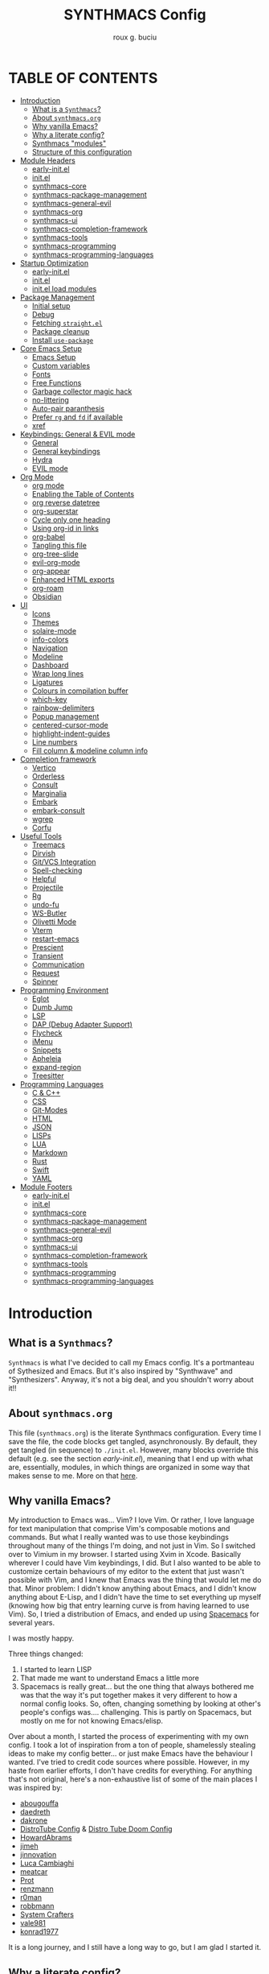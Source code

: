 #+TITLE: SYNTHMACS Config
#+AUTHOR: roux g. buciu
#+DESCRIPTION: adudenamedruby's emacs configuration
#+STARTUP: showeverything
#+OPTIONS: auto-id:t
#+OPTIONS: broken-links:t
#+OPTIONS: tags:nil
#+OPTIONS: toc:4
#+PROPERTY: header-args:emacs-lisp :comments link

* TABLE OF CONTENTS :toc:
:PROPERTIES:
:CUSTOM_ID: h:D9FC65D1-4FFB-4344-B8A7-9FAA9D1AC040
:END:

- [[#introduction][Introduction]]
  - [[#what-is-a-synthmacs][What is a ~Synthmacs~?]]
  - [[#about-synthmacsorg][About ~synthmacs.org~]]
  - [[#why-vanilla-emacs][Why vanilla Emacs?]]
  - [[#why-a-literate-config][Why a literate config?]]
  - [[#synthmacs-modules][Synthmacs "modules"]]
  - [[#structure-of-this-configuration][Structure of this configuration]]
- [[#module-headers][Module Headers]]
  - [[#early-initel][early-init.el]]
  - [[#initel][init.el]]
  - [[#synthmacs-core][synthmacs-core]]
  - [[#synthmacs-package-management][synthmacs-package-management]]
  - [[#synthmacs-general-evil][synthmacs-general-evil]]
  - [[#synthmacs-org][synthmacs-org]]
  - [[#synthmacs-ui][synthmacs-ui]]
  - [[#synthmacs-completion-framework][synthmacs-completion-framework]]
  - [[#synthmacs-tools][synthmacs-tools]]
  - [[#synthmacs-programming][synthmacs-programming]]
  - [[#synthmacs-programming-languages][synthmacs-programming-languages]]
- [[#startup-optimization][Startup Optimization]]
  - [[#early-initel-1][early-init.el]]
  - [[#initel-1][init.el]]
  - [[#initel-load-modules][init.el load modules]]
- [[#package-management][Package Management]]
  - [[#initial-setup][Initial setup]]
  - [[#debug][Debug]]
  - [[#fetching-straightel][Fetching ~straight.el~]]
  - [[#package-cleanup][Package cleanup]]
  - [[#install-use-package][Install ~use-package~]]
- [[#core-emacs-setup][Core Emacs Setup]]
  - [[#emacs-setup][Emacs Setup]]
  - [[#custom-variables][Custom variables]]
  - [[#fonts][Fonts]]
  - [[#free-functions][Free Functions]]
  - [[#garbage-collector-magic-hack][Garbage collector magic hack]]
  - [[#no-littering][no-littering]]
  - [[#auto-pair-paranthesis][Auto-pair paranthesis]]
  - [[#prefer-rg-and-fd-if-available][Prefer ~rg~ and ~fd~ if available]]
  - [[#xref][xref]]
- [[#keybindings-general--evil-mode][Keybindings: General & EVIL mode]]
  - [[#general][General]]
  - [[#general-keybindings][General keybindings]]
  - [[#hydra][Hydra]]
  - [[#evil-mode][EVIL mode]]
- [[#org-mode][Org Mode]]
  - [[#org-mode-1][org mode]]
  - [[#enabling-the-table-of-contents][Enabling the Table of Contents]]
  - [[#org-reverse-datetree][org reverse datetree]]
  - [[#org-superstar][org-superstar]]
  - [[#cycle-only-one-heading][Cycle only one heading]]
  - [[#using-org-id-in-links][Using org-id in links]]
  - [[#org-babel][org-babel]]
  - [[#tangling-this-file][Tangling this file]]
  - [[#org-tree-slide][org-tree-slide]]
  - [[#evil-org-mode][evil-org-mode]]
  - [[#org-appear][org-appear]]
  - [[#enhanced-html-exports][Enhanced HTML exports]]
  - [[#org-roam][org-roam]]
  - [[#obsidian][Obsidian]]
- [[#ui][UI]]
  - [[#icons][Icons]]
  - [[#themes][Themes]]
  - [[#solaire-mode][solaire-mode]]
  - [[#info-colors][info-colors]]
  - [[#navigation][Navigation]]
  - [[#modeline][Modeline]]
  - [[#dashboard][Dashboard]]
  - [[#wrap-long-lines][Wrap long lines]]
  - [[#ligatures][Ligatures]]
  - [[#colours-in-compilation-buffer][Colours in compilation buffer]]
  - [[#which-key][which-key]]
  - [[#rainbow-delimiters][rainbow-delimiters]]
  - [[#popup-management][Popup management]]
  - [[#centered-cursor-mode][centered-cursor-mode]]
  - [[#highlight-indent-guides][highlight-indent-guides]]
  - [[#line-numbers][Line numbers]]
  - [[#fill-column--modeline-column-info][Fill column & modeline column info]]
- [[#completion-framework][Completion framework]]
  - [[#vertico][Vertico]]
  - [[#orderless][Orderless]]
  - [[#consult][Consult]]
  - [[#marginalia][Marginalia]]
  - [[#embark][Embark]]
  - [[#embark-consult][embark-consult]]
  - [[#wgrep][wgrep]]
  - [[#corfu][Corfu]]
- [[#useful-tools][Useful Tools]]
  - [[#treemacs][Treemacs]]
  - [[#dirvish][Dirvish]]
  - [[#gitvcs-integration][Git/VCS Integration]]
  - [[#spell-checking][Spell-checking]]
  - [[#helpful][Helpful]]
  - [[#projectile][Projectile]]
  - [[#rg][Rg]]
  - [[#undo-fu][undo-fu]]
  - [[#ws-butler][WS-Butler]]
  - [[#olivetti-mode][Olivetti Mode]]
  - [[#vterm][Vterm]]
  - [[#restart-emacs][restart-emacs]]
  - [[#prescient][Prescient]]
  - [[#transient][Transient]]
  - [[#communication][Communication]]
  - [[#request][Request]]
  - [[#spinner][Spinner]]
- [[#programming-environment][Programming Environment]]
  - [[#eglot][Eglot]]
  - [[#dumb-jump][Dumb Jump]]
  - [[#lsp][LSP]]
  - [[#dap-debug-adapter-support][DAP (Debug Adapter Support)]]
  - [[#flycheck][Flycheck]]
  - [[#imenu][iMenu]]
  - [[#snippets][Snippets]]
  - [[#apheleia][Apheleia]]
  - [[#expand-region][expand-region]]
  - [[#treesitter][Treesitter]]
- [[#programming-languages][Programming Languages]]
  - [[#c--c][C & C++]]
  - [[#css][CSS]]
  - [[#git-modes][Git-Modes]]
  - [[#html][HTML]]
  - [[#json][JSON]]
  - [[#lisps][LISPs]]
  - [[#lua][LUA]]
  - [[#markdown][Markdown]]
  - [[#rust][Rust]]
  - [[#swift][Swift]]
  - [[#yaml][YAML]]
- [[#module-footers][Module Footers]]
  - [[#early-initel-2][early-init.el]]
  - [[#initel-2][init.el]]
  - [[#synthmacs-core-1][synthmacs-core]]
  - [[#synthmacs-package-management-1][synthmacs-package-management]]
  - [[#synthmacs-general-evil-1][synthmacs-general-evil]]
  - [[#synthmacs-org-1][synthmacs-org]]
  - [[#synthmacs-ui-1][synthmacs-ui]]
  - [[#synthmacs-completion-framework-1][synthmacs-completion-framework]]
  - [[#synthmacs-tools-1][synthmacs-tools]]
  - [[#synthmacs-programming-1][synthmacs-programming]]
  - [[#synthmacs-programming-languages-1][synthmacs-programming-languages]]

* Introduction
:PROPERTIES:
:CUSTOM_ID: h:49282F28-9E13-48D2-A565-1605B1CC57B8
:END:

** What is a ~Synthmacs~?
:PROPERTIES:
:CUSTOM_ID: h:945224F8-D3DC-44B3-BC29-FB815F13E971
:END:
~Synthmacs~ is what I've decided to call my Emacs config. It's a portmanteau of Sythesized and Emacs. But it's also inspired by "Synthwave" and "Synthesizers". Anyway, it's not a big deal, and you shouldn't worry about it!!

** About ~synthmacs.org~
:PROPERTIES:
:CUSTOM_ID: h:D9ED3ADB-810A-4A1C-A1D3-5397874AFAC7
:END:
This file (~synthmacs.org~) is the literate Synthmacs configuration. Every time I save the file, the code blocks get tangled, asynchronously. By default, they get tangled (in sequence) to ~./init.el~. However, many blocks override this default (e.g. see the section [[*early-init.el][early-init.el]]), meaning that I end up with what are, essentially, modules, in which things are organized in some way that makes sense to me. More on that [[#h:C522D670-C206-44F7-96CE-17D01E578287][here]].

** Why vanilla Emacs?
:PROPERTIES:
:CUSTOM_ID: h:40A8BDAE-F8E3-4DB3-AC8C-7E5067B7EE4D
:END:
My introduction to Emacs was... Vim? I love Vim. Or rather, I love language for text manipulation that comprise Vim's composable motions and commands. But what I really wanted was to use those keybindings throughout many of the things I'm doing, and not just in Vim. So I switched over to Vimium in my browser. I started using Xvim in Xcode. Basically wherever I could have Vim keybindings, I did. But I also wanted to be able to customize certain behaviours of my editor to the extent that just wasn't possible with Vim, and I knew that Emacs was the thing that would let me do that. Minor problem: I didn't know anything about Emacs, and I didn't know anything about E-Lisp, and I didn't have the time to set everything up myself (knowing how big that entry learning curve is from having learned to use Vim). So, I tried a distribution of Emacs, and ended up using [[https://www.spacemacs.org/][Spacemacs]] for several years.

I was mostly happy.

Three things changed:
1. I started to learn LISP
2. That made me want to understand Emacs a little more
3. Spacemacs is really great... but the one thing that always bothered me was that the way it's put together makes it very different to how a normal config looks. So, often, changing something by looking at other's people's configs was.... challenging. This is partly on Spacemacs, but mostly on me for not knowing Emacs/elisp.

Over about a month, I started the process of experimenting with my own config. I took a lot of inspiration from a ton of people, shamelessly stealing ideas to make my config better... or just make Emacs have the behaviour I wanted. I've tried to credit code sources where possible. However, in my haste from earlier efforts, I don't have credits for everything. For anything that's not original, here's a non-exhaustive list of some of the main places I was inspired by:

- [[https://github.com/abougouffa/minemacs/blob/ab9084efe27191fd0ab5f94eee5502766fce16c1/modules/me-lisp.el#L43][abougouffa]]
- [[https://github.com/daedreth/UncleDavesEmacs/blob/master/config.org][daedreth]]
- [[https://writequit.org/org/#2daddf2c-228b-40ae-90b1-cd0b8c39f061][dakrone]]
- [[https://gitlab.com/dwt1/dotfiles/-/blob/2a687641af1fa4e31e080960e0b6a5f3d21d759d/.emacs.d.gnu/config.org][DistroTube Config]] & [[https://gitlab.com/dwt1/dotfiles/-/blob/1e82fff55a15bbff605789cbb412ea43efb924f0/.config/doom/config.org][Distro Tube Doom Config]]
- [[https://github.com/howardabrams/dot-files][HowardAbrams]]
- [[https://github.com/jimeh/.emacs.d/tree/master/core][jimeh]]
- [[https://github.com/jinnovation/.emacs.d][jinnovation]]
- [[https://www.lucacambiaghi.com/vanilla-emacs/readme.html#h:4C37CFFC-D045-47B4-BFDC-801977247199][Luca Cambiaghi]]
- [[https://github.com/meatcar/emacs.d/blob/377c5abc4d45927d5badbf5f32debc9162a465fa/config.org#L1320][meatcar]]
- [[https://protesilaos.com/emacs/dotemacs][Prot]]
- [[https://github.com/renzmann/.emacs.d/blob/main/README.org][renzmann]]
- [[https://github.com/r0man/.emacs.d/blob/b344a9bed55421e2288a1c135ccb9cf9b7591de4/init.el.org#L2019][r0man]]
- [[https://robbmann.io/emacsd/][robbmann]]
- [[https://config.daviwil.com/emacs][System Crafters]]
- [[https://github.com/vale981/dotfiles/blob/7d7971b91356b271dd08afbaf9979fba33d471ed/dots/emacs/emacs.org#L1020][vale981]]
- [[https://github.com/konrad1977/emacs][konrad1977]]
  
It is a long journey, and I still have a long way to go, but I am glad I started it.

** Why a literate config?
:PROPERTIES:
:CUSTOM_ID: h:B5231F9E-07D2-4738-97FD-78EC648B3F3D
:END:
My inital attempt at an Emacs config was not in literate form; rather, it was in standard module form, where my ~init.el~ file loaded up other files which contained the modules that made up my Emacs.

However, I'd never done literate programming, and was curious about it, so I decided to embrace it, for now.

Having your configuration in ~org-mode~ has some benefits and some drawbacks. Further, it adds a layer of abstraction between me and my ~init.el~ file. So, is it worth it?

The main, and biggest, drawback is that it can happen that the ~org-mode~ file has a mistake and tangles an incorrect ~*.el~ file. In that case you can't use your nice bindings and are thrown in barebones Emacs and you have to =C-x C-f= your way to the ~init.el~ and run ~M-x check-parens~, or to some fine you've just tangled.

You can also run ~org-babel-tangle-jump-to-org~ from the tangled file if you add:
#+begin_src org
,#+PROPERTY: header-args:emacs-lisp :comments link
#+end_src

Another drawback is that a big configuration can be slow to tangle and tangling on save can block ~emacs~. The solution for this is to do the tangling asynchronously. See [[#h:16B948EA-5375-44DE-ACD7-3664D4A9CE5F][this section]] for how that's accomplished.

Let's consider some of the benefits:
- People can read this file on Github pretty easily. It's how I learned a lot about Emacs, and I think the trade is worthwhile to give back.
- I can comfortably document my configuration (and not from within comments), include links, ~sh~ code blocks, etc.
- I can organize my configuration blocks in sections, easily disable some headings with ~COMMENT~ if I so need, as well as prevent some block from tangling if I have ~:tangle no~ added to the source block

** Synthmacs "modules"
:PROPERTIES:
:CUSTOM_ID: h:C522D670-C206-44F7-96CE-17D01E578287
:END:
I tangle this file with the function ~synthmacs/tangle-config~, you can read source code in [[#h:16B948EA-5375-44DE-ACD7-3664D4A9CE5F][this]] section. Every time I save the ~synthmacs.org~ file, it is tangled to multiple ~.el~ files.

I achieve that by means of this file's "local variables", which I put at the end of the ~synthmacs.org~ file, as I found in [[https://www.lucacambiaghi.com/vanilla-emacs/readme.html#h:4C37CFFC-D045-47B4-BFDC-801977247199][Luca's config]]:

#+begin_src org
# Local Variables:
# eval: (add-hook 'after-save-hook (lambda ()(progn (synthmacs/org-add-ids-to-headlines-in-file) (synthmacs/tangle-config))) nil t)
# End:
#+end_src

To design modules, I look at blocks in my config that I might want to toggle on and off. I assign org properties to each heading. These are what determine which ~.el~ file they will be written to.

For example the header of the section concerning ~lsp-mode~ might have the following properties:
#+begin_src org
:PROPERTIES:
:CUSTOM_ID: h:6BC08822-D2B3-4BE9-9EBE-C42F89F0E688
:header-args: :emacs-lisp :tangle ./synthmacs/synthmacs-lsp.el
:END:
#+end_src

All subheadings under it will "inherit" those properties and will be tangled to the same file. We also need to write some ~emacs-lisp~ at the end of the tanged file to "provide" those modules. [[#h:24A7FE78-E6B9-4C81-A2BE-6A049A8209AD][Here]] an example of one of these "footer" headers.

I then have a lean ~init.el~ (written in [[#h:7B22A4F3-49A1-4848-A185-B4EEA060EECE][this]] section) which I use to control which modules I want to use. Why turn off modules? Maybe something's acting up? Maybe I'm setting something up brand new and, while I'm still figuring things out, I want it enabled when I'm working on my config, but I don't want it enabled when I'm actually using Emacs for doing actual work.

Further more, as previously mentioned, inside a module itself, I may add ~:tangle no~ to a specific block, to prevent it from tangling for a variety of reasons. This provide great flexibility, with only some minor bookkeeping.

*** Adding or removing a module
:PROPERTIES:
:CUSTOM_ID: h:4145B43A-229A-4741-8AEE-5396D6672B33
:END:
Adding or removing a module is fairly simple, and can be done with four steps:
1. Add/remove the module's header in the [[#h:62997C68-9B29-4090-A4EA-2BB056826767][Module Headers]] 
2. Add/remove the module from the [[#h:7B22A4F3-49A1-4848-A185-B4EEA060EECE][init.el load modules]]
3. Add/remove the module's section from the file, along with all other references to the file
4. Add/remove the module's footer in the [[#h:79F3414D-6DBD-420A-A955-913ACCB5A17B][Module Footers]] 

** Structure of this configuration
:PROPERTIES:
:CUSTOM_ID: h:0FFBBB41-3AD1-4C09-A15D-FA9A03B6C2CB
:END:
In general, the config tries to manintain a pretty cohesive modularization while observing a few guidelines. In no particular order, these are:
- Things should be loosely organized according to function where possible
- Keybindings should try to stay, as closely as possible, to the various modules they belong to. Thus, if I disable a module, its keys aren't still listed in which-key
- As much as possible, functions should not be free-floating, but should be part of the init or general module of whatever thing they're most related to 

With that out of the way, the general outline of this file aims to be:
- The [[#h:49282F28-9E13-48D2-A565-1605B1CC57B8][zeroth section]] is some information about ~synthmacs.org~ and other comments for my future self or anyone else who happens to be reading this. Hello!
- The [[#h:62997C68-9B29-4090-A4EA-2BB056826767][first section]] is mostly ignorable. It is the headers for all the modules.
- In the [[#h:EC68944C-F745-45D8-9905-420E0813DBAF][second section]], we have some optimization to startup time. Most of these things are from other people, because I am not as wise in the Emacs ways.
- In the [[#h:F8B6E0EE-7BBD-4F7F-B31E-44DE7B43AA39][third section]], we setup our package managers, ~straight~ and  ~use-package~
- In the [[#h:3D38D8F0-1B85-4265-9941-77A3A2FA235B][fourth section]], we configure ~emacs~ with some better defaults and extend some some of its core features (e.g. ~help-mode~)
- In the [[#h:D7FB11B6-67B4-4275-B0CC-E218C65C411E][fifth section]], we set up ~general~, which we use to manage our keybindings and lazy loading of packages. Afterwards we configure ~evil~, for modal editing.
- In the [[#h:B1DBE90D-B6C9-4BD4-B15B-185FE238D236][sixth section]], we define some standards for the invaluable ~org-mode~ with several extensions
- In the [[#h:EA84335B-2A51-4B4A-9392-F116289EDB10][seventh section]], we configure UI related things: themes, icons, window management, navigation, etc
- In the [[#h:FB3661CB-A573-40B6-B331-449D77DBD199][eighth section]], we configure useful our completion frameworks.
- In the [[#h:B57C03F6-2111-489A-9303-B1A06C95EFF5][ninth section]], we configure useful Emacs tools that aren't big enough to fit in their own header, but don't necessarily fit elsewhere either: git integration with ~magit~, terminal setup, projectile, etc.
- In the [[#h:2E967F87-8304-4262-B5BF-3286ACA7211B][tenth section]], we set up the tools for programming
- In the [[#h:732BA080-834D-49E0-967E-0D37CE1C6BA0][eleventh section]], we then configure different languages I use for programming to use those tools
- The [[#h:754DFB20-B2AB-4750-9BDA-D24E8014C504][twelfth, and final, section]] will be providing the ~provide~ statement for each module without which things would fall apart.

* Module Headers
:PROPERTIES:
:CUSTOM_ID: h:62997C68-9B29-4090-A4EA-2BB056826767
:END:

** early-init.el
:PROPERTIES:
:header-args: :emacs-lisp :tangle early-init.el
:CUSTOM_ID: h:788D5D8A-006A-4EDE-B521-638F8748A716
:END:
#+BEGIN_SRC emacs-lisp
;;; early-init.el --- Synthmacs Early Init

;;; Commentary:

;; Set up conditions for Emacs startup.

;;; Code:
#+END_SRC

** init.el
:PROPERTIES:
:header-args: :emacs-lisp :tangle init.el
:CUSTOM_ID: h:7C4F5C5B-4588-4024-B1E0-A33B990C1A6E
:END:
#+begin_src emacs-lisp
;;; init.el --- Synthmacs Configuration -*- lexical-binding: t -*-

;; Copyright (C) 2023 Roux G. Buciu

;; Author: roux g. buciu
;; Keywords: internal
;; URL: https://fringe.foundation

;;; Commentary:
;; The Synthmacs configuration. This file & all others Synthmacs module files are
;; automatically tangled from synthmacs.org, with header/footer comments on each
;; code block that allow for de-tangling the source back to synthmacs.org when
;; working on this file directly.

;;; Code:
#+end_src

** synthmacs-core
:PROPERTIES:
:header-args: :emacs-lisp :tangle ./synthmacs/synthmacs-core.el :mkdirp yes
:CUSTOM_ID: h:8FB27D57-FDBE-48E7-80EB-9B7B50594FD5
:END:
The header of this file alse has the ~:mkdirp yes~ argument. This is because, in the case that the ~./synthmacs/~ folder doesn't exist when tangling the file, we should create it without worrying about failures.
#+begin_src emacs-lisp
;;; synthmacs-core.el --- Synthmacs Core

;;; Commentary:

;; Set up core Synthmacs functionalities

;;; Code:
#+end_src

** synthmacs-package-management
:PROPERTIES:
:header-args: :emacs-lisp :tangle ./synthmacs/synthmacs-package-management.el
:CUSTOM_ID: h:9A4136B8-4266-4211-AA67-0CD8D204C605
:END:
#+begin_src emacs-lisp
;;; synthmacs-package-management.el --- Synthmacs Package Management

;;; Commentary:

;; Set up how packages are managed in Synthmacs

;;; Code:
#+end_src

** synthmacs-general-evil
:PROPERTIES:
:header-args: :emacs-lisp :tangle ./synthmacs/synthmacs-general-evil.el
:CUSTOM_ID: h:1B395F79-2E33-4F4A-8852-22A61E39A83C
:END:
#+begin_src emacs-lisp
;;; synthmacs-general-evil.el --- Synthmacs General Evil

;;; Commentary:

;; Set up keybindings for Synthmacs

;;; Code:
#+end_src

** synthmacs-org
:PROPERTIES:
:header-args: :emacs-lisp :tangle ./synthmacs/synthmacs-org.el
:CUSTOM_ID: h:7D27AB89-C6AE-4EFF-B811-53296CB55B57
:END:
#+begin_src emacs-lisp
;;; synthmacs-org.el --- Synthmacs Org

;;; Commentary:

;; Set up Org mode for Synthmacs

;;; Code:
#+end_src

** synthmacs-ui
:PROPERTIES:
:header-args: :emacs-lisp :tangle ./synthmacs/synthmacs-ui.el
:CUSTOM_ID: h:F42936B0-634E-41E6-93AC-F68B6778DD80
:END:
#+begin_src emacs-lisp
;;; synthmacs-ui.el --- Synthmacs UI

;;; Commentary:

;; Set up UI niecities for Synthmacs

;;; Code:
#+end_src

** synthmacs-completion-framework
:PROPERTIES:
:header-args: :emacs-lisp :tangle ./synthmacs/synthmacs-completion-framework.el
:CUSTOM_ID: h:480FA19E-4D31-4E20-AA44-B81E48EB6E12
:END:
#+begin_src emacs-lisp
;;; synthmacs-completion-framework.el --- Synthmacs Completion Frameworks

;;; Commentary:

;; Set up completion frameworks for Synthmacs

;;; Code:
#+end_src

** synthmacs-tools
:PROPERTIES:
:header-args: :emacs-lisp :tangle ./synthmacs/synthmacs-tools.el
:CUSTOM_ID: h:A1AFF28B-01EC-454C-B682-D4DEE947316E
:END:
#+begin_src emacs-lisp
;;; synthmacs-tools.el --- Synthmacs Useful Tools

;;; Commentary:

;; Set up a variety of useful tools for Synthmacs

;;; Code:
#+end_src

** synthmacs-programming
:PROPERTIES:
:header-args: :emacs-lisp :tangle ./synthmacs/synthmacs-programming.el
:CUSTOM_ID: h:CCBA1130-9F40-456E-974C-12A85F8D50CA
:END:
#+begin_src emacs-lisp
;;; synthmacs-programming.el --- Synthmacs Programming Environment

;;; Commentary:

;; Set up conditions for programming modes in Synthmacs

;;; Code:
#+end_src

** synthmacs-programming-languages
:PROPERTIES:
:header-args: :emacs-lisp :tangle ./synthmacs/synthmacs-programming-languages.el
:CUSTOM_ID: h:534FC795-1F02-4052-9CA7-083E406F17C4
:END:
#+begin_src emacs-lisp
;;; synthmacs-programming-languages.el --- Synthmacs Programming Languages

;;; Commentary:

;; Set up programming languages & language tools

;;; Code:
#+end_src

* Startup Optimization
:PROPERTIES:
:CUSTOM_ID: h:EC68944C-F745-45D8-9905-420E0813DBAF
:END:

** early-init.el
:PROPERTIES:
:CUSTOM_ID: h:7DBC58C1-3944-437C-87F9-95C9202BD34E
:header-args: :emacs-lisp :tangle early-init.el
:END:

*** Disable package/UI at first
:PROPERTIES:
:CUSTOM_ID: h:54977927-B3A4-4502-992F-F7BA85FD5AB1
:END:

#+BEGIN_SRC emacs-lisp
;; In Emacs 27+, package initialization occurs before `user-init-file' is
;; loaded, but after `early-init-file'. Doom handles package initialization, so
;; we must prevent Emacs from doing it early!
(setq package-enable-at-startup nil)

;; Do not allow loading from the package cache (same reason).
(setq package-quickstart nil)

;; Prevent the glimpse of un-styled Emacs by disabling these UI elements early.
(push '(menu-bar-lines . 0) default-frame-alist)
(push '(tool-bar-lines . 0) default-frame-alist)
(push '(vertical-scroll-bars) default-frame-alist)

;; Resizing the Emacs frame can be a terribly expensive part of changing the
;; font. By inhibiting this, we easily halve startup times with fonts that are
;; larger than the system default.
(setq frame-inhibit-implied-resize t)

;; Disable GUI elements
(setq menu-bar-mode -1)
(setq tool-bar-mode -1)
(when (fboundp 'set-scroll-bar-mode)
  (set-scroll-bar-mode nil))
(setq inhibit-splash-screen t)
(setq use-file-dialog nil)

;; Native-Comp
(setq native-comp-speed 2)
(setq native-comp-async-report-warnings-errors nil
      comp-async-report-warnings-errors nil)
(setq native-comp-async-query-on-exit t
      comp-async-query-on-exit t)
#+END_SRC

*** Reduce garbage collection
:PROPERTIES:
:CUSTOM_ID: h:7A7EE86D-D60B-49F0-8738-05D88690060D
:END:
Following DOOM, we max the garbage collection threshold on startup, and reset it to the original value after.

#+BEGIN_SRC emacs-lisp
;; max memory available for gc on startup
(defvar synthmacs/gc-cons-threshold 16777216)
(setq gc-cons-threshold most-positive-fixnum
      gc-cons-percentage 0.6)
(add-hook 'emacs-startup-hook
          (lambda ()
            (setq gc-cons-threshold synthmacs/gc-cons-threshold
                  gc-cons-percentage 0.1)))

;; max memory available for gc when opening minibuffer
(defun synthmacs/defer-garbage-collection-h ()
  (setq gc-cons-threshold most-positive-fixnum))

(defun synthmacs/restore-garbage-collection-h ()
  ;; Defer it so that commands launched immediately after will enjoy the
  ;; benefits.
  (run-at-time
   1 nil (lambda () (setq gc-cons-threshold synthmacs/gc-cons-threshold))))

(add-hook 'minibuffer-setup-hook #'synthmacs/defer-garbage-collection-h)
(add-hook 'minibuffer-exit-hook #'synthmacs/restore-garbage-collection-h)
(setq garbage-collection-messages t)
#+END_SRC

*** Temporarily avoid special handling of files
:PROPERTIES:
:CUSTOM_ID: h:7DCD97B2-96A6-436B-AC41-F507CB842530
:END:
`file-name-handler-alist' is consulted on every `require', `load' and various path/io functions. You get a minor speed up by nooping this. However, this may cause problems on builds of Emacs where its site lisp files aren't byte-compiled and we're forced to load the *.el.gz files (e.g. on Alpine)

#+BEGIN_SRC emacs-lisp
(unless (daemonp)
  (defvar doom--initial-file-name-handler-alist file-name-handler-alist)
  (setq file-name-handler-alist nil)
  ;; Restore `file-name-handler-alist' later, because it is needed for handling
  ;; encrypted or compressed files, among other things.
  (defun doom-reset-file-handler-alist-h ()
    ;; Re-add rather than `setq', because changes to `file-name-handler-alist'
    ;; since startup ought to be preserved.
    (dolist (handler file-name-handler-alist)
      (add-to-list 'doom--initial-file-name-handler-alist handler))
    (setq file-name-handler-alist doom--initial-file-name-handler-alist))
  (add-hook 'emacs-startup-hook #'doom-reset-file-handler-alist-h)
  )
#+END_SRC

** init.el
:PROPERTIES:
:CUSTOM_ID: h:E6162DC2-7E1C-4843-8448-FF104A444B40
:header-args: :emacs-lisp :tangle init.el
:END:

*** Header & Lexical Binding
:PROPERTIES:
:CUSTOM_ID: h:470961E9-E775-4F50-861D-CC1A2616B4A1
:END:
Make elisp in this file behave like we expect these days. Everyone has this set, but no one explains why. In non-elisp speak, it adds proper scoping and “closure” behaviour to variables. This [[https://www.emacswiki.org/emacs/DynamicBindingVsLexicalBinding][Emacswiki article]] explains it well. Furthermore, to comply with Emacs conventions for libraries, the tangled ~init.el~ must have [[#h:0EDF1757-169B-4750-8262-415B599A4B53][the following header]].

*** Improve I/O
:PROPERTIES:
:CUSTOM_ID: h:3AAFD5BF-28E5-4AA0-9911-E4430F4B4506
:END:
Optimizations for improving I/O performance. Increase max bytes read from a sub-process in a single op (Emacs 27+)

#+BEGIN_SRC emacs-lisp
(setq read-process-output-max (* 1024 1024)) ;; 1mb

;; Ensure Synthmacs is running out of this file's directory
(setq user-emacs-directory (file-truename (file-name-directory load-file-name)))
#+END_SRC

** init.el load modules
:PROPERTIES:
:CUSTOM_ID: h:7B22A4F3-49A1-4848-A185-B4EEA060EECE
:header-args: :emacs-lisp :tangle init.el
:END:

#+begin_src emacs-lisp
(message "SynthMacs is powering up, please be patient...")

;; (add-to-list 'load-path "~/.emacs.d/synthmacs/")
(add-to-list 'load-path (expand-file-name "synthmacs" user-emacs-directory))

(let ((file-name-handler-alist nil)
      (gc-cons-threshold 100000000))

  (require 'synthmacs-core)
  (require 'synthmacs-package-management)
  (require 'synthmacs-general-evil)
  (require 'synthmacs-ui)
  (require 'synthmacs-org)
  (require 'synthmacs-completion-framework)
  (require 'synthmacs-tools)
  (require 'synthmacs-programming)
  (require 'synthmacs-programming-languages)
  )
#+end_src

* Package Management
:PROPERTIES:
:CUSTOM_ID: h:F8B6E0EE-7BBD-4F7F-B31E-44DE7B43AA39
:header-args: :emacs-lisp :tangle ./synthmacs/synthmacs-package-management.el
:END:
[[https://github.com/raxod502/straight.el][straight.el]] is used to download packages for us from all over the web. It stores them all in their respective git folders in ~.emacs.d/straight~, which makes debugging, and contributing fixes back upstream as easy as possible.

First, we configure some settings for ~staight.el~ to better integrate with ~use-package~. [[https://github.com/jwiegley/use-package][use-package]] is a nice and consistent way to declare packages and their respective configs.

Some rules/conventions:

+ Prefer ~:init~ to ~:custom~
+ Prefer multiple ~setq~ expressions to one.
+ Default to ~:defer t~
+ Use ~:demand~ to force loading
+ When packages do not require installation from the web, e.g. ~dired~, we need ~:straight (:type built-in)~ 
+ If you specify ~:commands~, they will be autoloaded and the package will be loaded when the commands are first executed
  + If you use ~:general~ and bind commands to keys it will automatically load the package on first invokation

** Initial setup
:PROPERTIES:
:CUSTOM_ID: h:DC526D93-55D3-4D6E-88A1-2696A7753D3E
:END:
First, let's set ~Straight~ straight, by setting some defaults for it.

#+BEGIN_SRC emacs-lisp
(setq straight-repository-branch "develop")
(setq straight-use-package-by-default t)
;; (setq straight-recipes-gnu-elpa-use-mirror t)
;; (setq straight-check-for-modifications '(check-on-save find-when-checking))
;;(setq straight-check-for-modifications nil)
(setq use-package-always-ensure t)
(setq use-package-always-defer t)
#+END_SRC

** Debug
:PROPERTIES:
:CUSTOM_ID: h:3F452C31-8C7C-4F5C-AE0C-66923780EE16
:END:
We want to enable debugging whenever we encounter an error. I go back and forth on this. But as I'm putting my first emacs config together now, I'm leaving it on for the time being, to help... well, you know, debug!
#+begin_src emacs-lisp
(setq debug-on-error nil)
#+end_src

** Fetching ~straight.el~
:PROPERTIES:
:CUSTOM_ID: h:5F148603-9BBF-4A65-A09A-6A616B8DAAFC
:END:
#+BEGIN_SRC emacs-lisp
(setq straight-repository-branch "develop")
(defvar bootstrap-version)
(let ((bootstrap-file
       (expand-file-name "straight/repos/straight.el/bootstrap.el" user-emacs-directory))
      (bootstrap-version 6))
  (unless (file-exists-p bootstrap-file)
    (with-current-buffer
	(url-retrieve-synchronously
	 "https://raw.githubusercontent.com/radian-software/straight.el/develop/install.el"
	 'silent 'inhibit-cookies)
      (goto-char (point-max))
      (eval-print-last-sexp)))
  (load bootstrap-file nil 'nomessage))
#+END_SRC

** Package cleanup
:PROPERTIES:
:CUSTOM_ID: h:B5393607-D2E9-448C-9A72-3027EE6D1101
:END:
Let’s load an optional package which gives us some convenience functions, like ~straight-x-clean-unused-repo~ to remove any packages we don’t have configured anymore.

#+begin_src emacs-lisp
(require 'straight-x)
#+end_src

** Install ~use-package~
:PROPERTIES:
:CUSTOM_ID: h:B461CF7F-5DD9-48E7-8DC7-EECDCBEF418D
:END:
#+BEGIN_SRC emacs-lisp
(straight-use-package 'use-package)
#+END_SRC

* Core Emacs Setup
:PROPERTIES:
:CUSTOM_ID: h:3D38D8F0-1B85-4265-9941-77A3A2FA235B
:header-args: :emacs-lisp :tangle ./synthmacs/synthmacs-core.el
:END:

** Emacs Setup
:PROPERTIES:
:CUSTOM_ID: h:51921EE3-AFC6-44A1-A700-316815CBFF49
:END:
Some general things to set up:

#+begin_src emacs-lisp
(use-package emacs
  :init
  (setq default-directory "~/")
  ;; quiet startup
  (setq inhibit-startup-message t)
  (setq inhibit-startup-screen t)
  (setq initial-scratch-message nil)
  (setq sentence-end-double-space nil)
  (setq ring-bell-function 'ignore)
  (setq frame-resize-pixelwise t)
  
  ;; clean up dired buffers
  (setq dired-kill-when-opening-new-dired-buffer t)

  ;; less noise when compiling elisp
  (setq byte-compile-warnings '(not free-vars unresolved noruntime lexical make-local))
  (setq native-comp-async-report-warnings-errors nil)
  (setq load-prefer-newer t)
  )
#+end_src

*** Universal argument
:PROPERTIES:
:CUSTOM_ID: h:2CF7E703-8836-4976-9AEB-17D4C86131AA
:END:
Since I will be letting ~evil~ use ~C-u~, I should rebind ~universal-argument~ to something else. That something else will be ~C-M-u~.
#+begin_src emacs-lisp
(use-package emacs
  :init
  (global-set-key (kbd "C-M-u") 'universal-argument))
#+end_src

*** User setup
:PROPERTIES:
:CUSTOM_ID: h:C6B442E5-589B-43CA-B3F5-FE0A53CDBA66
:END:
Who is using Synthmacs?
#+begin_src emacs-lisp
(use-package emacs
  :init
  (setq user-full-name "roux g. buciu"))
#+end_src

*** "Yes or no" prompts
:PROPERTIES:
:CUSTOM_ID: h:1FFE6051-E84B-438A-9FA9-BB6A6EFBE77F
:END:
The "yes-or-no" prompts are annoying and it's much more idiomatic to type y or n for these types of things anyway. So let's make sure Synthmacs confornms to this.

#+begin_src emacs-lisp
(use-package emacs
  :init
  (defalias 'yes-or-no-p 'y-or-n-p))
#+end_src

*** UTF-8 file encoding
:PROPERTIES:
:CUSTOM_ID: h:6E819D29-764F-4F26-B5CB-20766CE6579D
:END:
Emacs is very conservative about assuming encoding. Everything is utf-8 these days, lets have that as the default.

#+begin_src emacs-lisp
(use-package emacs
  :init
  (set-charset-priority 'unicode)
  (setq locale-coding-system 'utf-8
        coding-system-for-read 'utf-8
        coding-system-for-write 'utf-8)
  (set-terminal-coding-system 'utf-8)
  (set-keyboard-coding-system 'utf-8)
  (set-selection-coding-system 'utf-8)
  (set-file-name-coding-system 'utf-8)
  (set-clipboard-coding-system 'utf-8)
  (prefer-coding-system 'utf-8)
  (setq default-process-coding-system '(utf-8-unix . utf-8-unix)))
#+end_src

*** Recent files
:PROPERTIES:
:CUSTOM_ID: h:9E1EAAC3-9A7D-48C6-95D3-B98A8D8C1861
:END:
Recent files. Enable them for nice navigation from the dashboard, ~consult-recent-files~, and so on.

#+begin_src emacs-lisp
(use-package emacs
  :init
  (recentf-mode t)
  (setq recentf-exclude `(,(expand-file-name "straight/build/" user-emacs-directory)
                          ,(expand-file-name "eln-cache/" user-emacs-directory)
                          ,(expand-file-name "etc/" user-emacs-directory)
                          ,(expand-file-name "var/" user-emacs-directory)))
  (setq recentf-max-menu-items 10)
  (setq recentf-max-saved-items 10)
  )
#+end_src

*** ESC key!
:PROPERTIES:
:CUSTOM_ID: h:2A391835-2D45-4E8E-87C1-823E3B5402A8
:END:
The ESC key should not be a modifier, but should behave as per its namesake.

#+begin_src emacs-lisp
(use-package emacs
  :init
  (global-set-key (kbd "<escape>") 'keyboard-escape-quit))
#+end_src

*** Custom file
:PROPERTIES:
:CUSTOM_ID: h:7569FED9-DB11-4C0A-972A-9AD1AC3E1667
:END:
I prefer having ~custom~ modify its own file. This next snippet ensures any package-install or custom edits go to ~custom.el~ as well as fixing up some other custom related issues.

#+begin_src emacs-lisp
(use-package emacs
  :init
  (setq custom-file (expand-file-name "custom.el" user-emacs-directory))
  (when (file-exists-p custom-file)
    (load custom-file 'noerror))
  (setq custom-safe-themes t)            ; mark all themes as safe, since we can't persist now
  (setq enable-local-variables :all)     ; fix =defvar= warnings
  )
#+end_src

*** Autosaves
:PROPERTIES:
:CUSTOM_ID: h:DD2D8AFF-4FB3-4157-8A5E-F8A71509C869
:END:
Autosaving is great, but stop littering the file system with backup files all over the place. Maybe I'll really want this in the future. For now, it's a hard no.

#+begin_src emacs-lisp
(use-package emacs
  :init
  (setq make-backup-files nil
        auto-save-default t
        create-lockfiles nil))
#+end_src

*** Symlinks
:PROPERTIES:
:CUSTOM_ID: h:D92031FF-2EE5-4894-B10E-7E3B36E5876D
:END:
I work with symlinks a fair bit of the time. Let's make sure that when I am opening them, I'm going to the actual file, because, really, that's what I want to edit.

#+begin_src emacs-lisp
(use-package emacs
  :init
  (setq vc-follow-symlinks t))
#+end_src

*** Window chrome
:PROPERTIES:
:CUSTOM_ID: h:B186EAC9-0310-4C0D-93A4-3F3B9D9C96A8
:END:
Hide the chrome if we're in a window. I go back and forth on hiding the menu. I like it being there, but I've never used it, so why is it there?

#+begin_src emacs-lisp
(use-package emacs
  :init
  (when (window-system)
    (tool-bar-mode -1)
    (tooltip-mode -1)
    (toggle-scroll-bar -1)
    (set-fringe-mode 10)
    ;; (menu-bar-mode -1)
    )
  )
#+end_src

*** Scrolling behaviours
:PROPERTIES:
:CUSTOM_ID: h:7B6C9DD0-B689-471C-904B-299C56F20AC7
:END:

#+begin_src emacs-lisp
(use-package emacs
  :init
  ;; Set scroll margin, but emulate vim scroll behaviour
  (setq scroll-conservatively 101
	scroll-margin 5
	scroll-preserve-screen-position 't)

  ;; Enables having the line the cursor is on be highlighted for easily
  ;; finding the cursor and your location
  (global-hl-line-mode 1)

  ;; enable winner mode globally for undo/redo window layout changes
  (winner-mode t)
  )
#+end_src

*** Parens
:PROPERTIES:
:CUSTOM_ID: h:2378B43A-C32A-46DE-B7F4-73029F27D079
:END:
Seeing the relative parens highlighted isn't just useful for LISPs. It's just darn useful all around!

#+begin_src emacs-lisp
(use-package emacs
  :init
  (show-paren-mode t))
#+end_src

*** Indenting
:PROPERTIES:
:CUSTOM_ID: h:5C66A615-DF0F-43EC-8446-28ADEBF553F8
:END:
#+begin_src emacs-lisp
(use-package emacs
  :init
  ;; use common convention for indentation by default
  (setq-default indent-tabs-mode nil)
  ;;(setq-default tab-width 2)

  ;; Enable indentation+completion using the TAB key.
  ;; Completion is often bound to M-TAB.
  (setq tab-always-indent 'complete)


  ;; ------------------ Indent Behaviours ---------------------
  ;; Electric indent mode messes up with a bunch of languages indenting.
  ;; So disable it.
  (setq electric-indent-inhibit t)
  )
#+end_src

*** Other
:PROPERTIES:
:CUSTOM_ID: h:FC417D6E-F204-4903-8DE7-E816E08A81E4
:END:
#+begin_src emacs-lisp
(use-package emacs
  :init
  (global-prettify-symbols-mode 1)
  (global-visual-line-mode t)
  )
#+end_src

** Custom variables
:PROPERTIES:
:CUSTOM_ID: h:6BB5DBD1-2222-429E-8227-7F420E786E77
:END:
#+begin_src emacs-lisp
(use-package emacs
  :init
  (defcustom synthmacs/default-font-family "FiraCode Nerd Font" 
    "Default font family"
    :type 'string
    :group 'synthmacs)

  (defcustom synthmacs/variable-pitch-font-family "Iosevka"
    "Variable pitch font family"
    :type 'string
    :group 'synthmacs)
  
  (defcustom synthmacs--killed-buffer-list nil
    "List of recently killed buffers, used for undoing a kill-buffer command.")
  )
#+end_src

** Fonts
:PROPERTIES:
:CUSTOM_ID: h:07E35458-939C-4B52-B065-778D5F4D9F52
:END:
#+begin_src emacs-lisp
(use-package emacs
  :init
  ;; Main typeface
  (set-face-attribute 'default nil
                      :font synthmacs/default-font-family
                      :height 140)
  ;; Set the fixed pitch face (monospace)
  (set-face-attribute 'fixed-pitch nil
                      :font synthmacs/default-font-family
                      :height 140)
  ;; Set the variable pitch face
  (set-face-attribute 'variable-pitch nil
                      :font synthmacs/variable-pitch-font-family
                      :height 140)
  )
#+end_src

** Free Functions
:PROPERTIES:
:CUSTOM_ID: h:7C608EDA-7A99-49BB-BBCD-65E4CFCA0ED0
:END:
I still mostly have to clean these up and find a better place for them. I do not like how they're floating around without a home.

*** Buffers
:PROPERTIES:
:CUSTOM_ID: h:12AFFF8B-9081-4088-BA95-996206DA01AA
:END:
#+begin_src emacs-lisp
(defun synthmacs/add-buffer-to-killed-list ()
  "Add killed buffer to list for undo functionality.
If buffer is associated with a file name, add that file
to the `killed-buffer-list` when killing the buffer."
  (when buffer-file-name
    (push buffer-file-name synthmacs--killed-buffer-list)))

(add-hook 'kill-buffer-hook #'synthmacs/add-buffer-to-killed-list)

(defun synthmacs/alternate-buffer (&optional window)
  (interactive)
  (cl-destructuring-bind (buf start pos)
      (if (bound-and-true-p nil)
	  (let ((buffer-list (persp-buffer-list))
		(my-buffer (window-buffer window)))
	    (seq-find (lambda (it)
			(and (not (eq (car it) my-buffer))
			     (member (car it) buffer-list)))
		      (window-prev-buffers)
		      (list nil nil nil)))
	(or (cl-find (window-buffer window) (window-prev-buffers)
		     :key #'car :test-not #'eq)
	    (list (other-buffer) nil nil)))
    (if (not buf)
	(message "Last buffer not found.")
      (set-window-buffer-start-and-point window buf start pos))))

(defun synthmacs/reopen-killed-buffer ()
  "Reopen the most recently killed file buffer, if one exists."
  (interactive)
  (when synthmacs--killed-buffer-list
    (find-file (pop synthmacs--killed-buffer-list))))

;; (defun synthmacs/delete-current-buffer-file ()
;;   "Removes the file connected to the current buffer, and kills the buffer."
;;   (interactive)
;;   (let ((filename (buffer-file-name))
;; 	(buffer (current-buffer))
;; 	(name (buffer-name)))
;;     (if (not (and filename (file-exists-p filename)))
;; 	(ido-kill-buffer)
;;       (if (yes-or-no-p (format "Are you sure you want to delet this file: '%s'?" name))
;; 	  (progn
;; 	    (delete-file filename t)
;; 	    (kill-buffer buffer)
;; 	    (when (and (synthmacs/packaged-used-p 'projectile)
;; 		       (projectile-project-p))
;; 	      (call-interactively #'projectile-invalidate-cache))
;; 	    (message "File deleted: '%s'" filename))
;; 	(message "Cancelled file deletion")))))
#+end_src

*** Copying file paths
:PROPERTIES:
:CUSTOM_ID: h:B0981CAF-B4C2-499E-A218-788F1491D0A3
:END:
Straight outta Spacemacs. Not usually useful, but once in a while, killer useful.

#+begin_src emacs-lisp
(defun synthmacs//directory-path ()
  "Retrieve the directory path of the current buffer.

If the buffer is not visiting a file, use the `list-buffers-directory' variable
as a fallback to display the directory, useful in buffers like the ones created
by `magit' and `dired'.

Returns:
  - A string containing the directory path in case of success.
  - `nil' in case the current buffer does not have a directory."
  (when-let (directory-name (if-let (file-name (buffer-file-name))
                                (file-name-directory file-name)
                              list-buffers-directory))
    (file-truename directory-name)))

(defun synthmacs//file-path ()
  "Retrieve the file path of the current buffer.

Returns:
  - A string containing the file path in case of success.
  - `nil' in case the current buffer does not have a directory."
  (when-let (file-path (buffer-file-name))
    (file-truename file-path)))

(defun synthmacs//file-path-with-line ()
  "Retrieve the file path of the current buffer, including line number.

Returns:
  - A string containing the file path in case of success.
  - `nil' in case the current buffer does not have a directory."
  (when-let (file-path (synthmacs//file-path))
    (concat file-path ":" (number-to-string (line-number-at-pos)))))

(defun synthmacs//copy-directory-path ()
  "Copy and show the directory path of the current buffer.

If the buffer is not visiting a file, use the `list-buffers-directory'
variable as a fallback to display the directory, useful in buffers like the
ones created by `magit' and `dired'."
  (interactive)
  (if-let (directory-path (synthmacs//directory-path))
      (progn
        (kill-new directory-path)
        (message "%s" directory-path))
    (message "WARNING: Current buffer does not have a directory!")))

(defun synthmacs//copy-file-path ()
  "Copy and show the file path of the current buffer."
  (interactive)
  (if-let (file-path (synthmacs//file-path))
      (progn
        (kill-new file-path)
        (message "%s" file-path))
    (message "WARNING: Current buffer is not attached to a file!")))

(defun synthmacs//copy-file-name ()
  "Copy and show the file name of the current buffer."
  (interactive)
  (if-let* ((file-path (synthmacs//file-path))
            (file-name (file-name-nondirectory file-path)))
      (progn
        (kill-new file-name)
        (message "%s" file-name))
    (message "WARNING: Current buffer is not attached to a file!")))

(defun synthmacs//copy-buffer-name ()
  "Copy and show the name of the current buffer."
  (interactive)
  (kill-new (buffer-name))
  (message "%s" (buffer-name)))

(defun synthmacs//copy-file-name-base ()
  "Copy and show the file name without its final extension of the current
buffer."
  (interactive)
  (if-let (file-name (file-name-base (synthmacs//file-path)))
      (progn
        (kill-new file-name)
        (message "%s" file-name))
    (message "WARNING: Current buffer is not attached to a file!")))

(defun synthmacs//copy-file-path-with-line ()
  "Copy and show the file path of the current buffer, including line number."
  (interactive)
  (if-let (file-path (synthmacs//file-path-with-line))
      (progn
        (kill-new file-path)
        (message "%s" file-path))
    (message "WARNING: Current buffer is not attached to a file!")))
#+end_src

*** Enlarge window
:PROPERTIES:
:CUSTOM_ID: h:B40ACBE6-248E-401A-98F1-B719695D1FE2
:END:
Taken from DOOM.

#+begin_src emacs-lisp
(use-package emacs
  :init
  (defun synthmacs/window-enlargen (&optional arg)
    "Enlargen the current window to focus on this one. Does not close other
windows (unlike `doom/window-maximize-buffer'). Activate again to undo."
    (interactive "P")
    (let ((param 'doom--enlargen-last-wconf))
      (cl-destructuring-bind (window . wconf)
          (or (frame-parameter nil param)
              (cons nil nil))
        (set-frame-parameter
         nil param
         (if (and (equal window (selected-window))
                  (not arg)
                  wconf)
             (ignore
              (let ((source-window (selected-window)))
                (set-window-configuration wconf)
                (when (window-live-p source-window)
                  (select-window source-window))))
           (prog1 (cons (selected-window) (or wconf (current-window-configuration)))
             (let* ((window (selected-window))
                    (dedicated-p (window-dedicated-p window))
                    (preserved-p (window-parameter window 'window-preserved-size))
                    (ignore-window-parameters t)
                    (window-resize-pixelwise nil)
                    (frame-resize-pixelwise nil))
               (unwind-protect
                   (progn
                     (when dedicated-p
                       (set-window-dedicated-p window nil))
                     (when preserved-p
                       (set-window-parameter window 'window-preserved-size nil))
                     (maximize-window window))
                 (set-window-dedicated-p window dedicated-p)
                 (when preserved-p
                   (set-window-parameter window 'window-preserved-size preserved-p))
                 (add-hook 'doom-switch-window-hook #'doom--enlargened-forget-last-wconf-h)))))))))
  )
#+end_src

*** Renaming files & buffers
:PROPERTIES:
:CUSTOM_ID: h:394285B9-12FD-4DB8-B82F-3FDAE36AECDC
:END:
From Spacemacs.

#+begin_src emacs-lisp
(defun synthmacs/rename-current-buffer-file (&optional arg)
  "Rename the current buffer and the file it is visiting.
If the buffer isn't visiting a file, ask if it should
be saved to a file, or just renamed.

If called without a prefix argument, the prompt is
initialized with the current directory instead of filename."
  (interactive "P")
  (let ((file (buffer-file-name)))
    (if (and file (file-exists-p file))
	(synthmacs/rename-buffer-visiting-a-file arg)
      (synthmacs/rename-buffer-or-save-new-file))))

(defun synthmacs/rename-buffer-visiting-a-file (&optional arg)
  (let* ((old-filename (buffer-file-name))
         (old-short-name (file-name-nondirectory (buffer-file-name)))
         (old-dir (file-name-directory old-filename))
         (new-name (let ((path (read-file-name "New name: " (if arg old-dir old-filename))))
                     (if (string= (file-name-nondirectory path) "")
                         (concat path old-short-name)
                       path)))
         (new-dir (file-name-directory new-name))
         (new-short-name (file-name-nondirectory new-name))
         (file-moved-p (not (string-equal new-dir old-dir)))
         (file-renamed-p (not (string-equal new-short-name old-short-name))))
    (cond ((get-buffer new-name)
           (error "A buffer named '%s' already exists!" new-name))
          ((string-equal new-name old-filename)
           (message "Rename failed! Same new and old name" 1.5)
           (synthmacs/rename-current-buffer-file))
          (t
           (let ((old-directory (file-name-directory new-name)))
             (when (and (not (file-exists-p old-directory))
                        (yes-or-no-p
                         (format "Create directory '%s'?" old-directory)))
               (make-directory old-directory t)))
           (rename-file old-filename new-name 1)
           (rename-buffer new-name)
           (set-visited-file-name new-name)
           (set-buffer-modified-p nil)
           (when (fboundp 'recentf-add-file)
             (recentf-add-file new-name)
             (recentf-remove-if-non-kept old-filename))
           (when (and (require 'projectile nil 'noerror)
                      (projectile-project-p))
             (funcall #'projectile-invalidate-cache nil))
           (message (cond ((and file-moved-p file-renamed-p)
                           (concat "File Moved & Renamed\n"
                                   "From: " old-filename "\n"
                                   "To:   " new-name))
                          (file-moved-p
                           (concat "File Moved\n"
                                   "From: " old-filename "\n"
                                   "To:   " new-name))
                          (file-renamed-p
                           (concat "File Renamed\n"
                                   "From: " old-short-name "\n"
                                   "To:   " new-short-name))))))))


(defun synthmacs/rename-buffer-or-save-new-file ()
  (let ((old-short-name (buffer-name))
	key)
    (while (not (memq key '(?s ?r)))
      (setq key (read-key (propertize
			   (format
			    (concat "Buffer '%s' is not visiting a file: "
				    "[s]ave to file or [r]ename buffer?")
			    old-short-name)
			   'face 'minibuffer-prompt)))
      (cond ((eq key ?s)    ; save to file
	     (unless (buffer-modified-p) (set-buffer-modified-p t))
	     (save-buffer))
	    ((eq key ?r)    ; rename buffer
	     (let ((new-buffer-name (read-string ("New buffer namme: ")))
		   ;; ask to rename again, if the new buffer name exists
		   (if (yes-or-no-p
			(format
			 (concat "A buffer named '%s' already exists: "
				 "Rename again?")
			 new-buffer-name))
		       (setq new-buffer-name (read-string "New buffer name: "))
		     (keyboard-quit)))
	       (rename-buffer new-buffer-name)
	       (message (concat "Buffer Renamed\n"
				"From: " old-short-name "\n"
				"To:   " new-buffer-name ))))
	    ;; ?\a = C-g, ?\e = Esc and C-[
	    ((memq key '(?\a ?\e)) (keyboard-quit))))))

#+end_src

*** <C-h> in the minibuffer while completing a file name
:PROPERTIES:
:CUSTOM_ID: h:14B4AD1F-CC7B-42BF-8C28-33019F387080
:END:
From SystemCrafters.

#+begin_src emacs-lisp
(defun synthmacs/minibuffer-backwards-kill (arg)
  "When minibuffer is completing a file name, delete up to parent
folder; otherwise, delete a character backwards."
  (interactive "p")
  (if minibuffer-completing-file-name
      (if (string-match-p "/." (minibuffer-contents))
	  (zap-up-to-char (- arg) ?/)
	(delete-minibuffer-contents))
    (delete-backwards-char arg)))
#+end_src

*** Symbols
:PROPERTIES:
:CUSTOM_ID: h:86C4D8A2-9E75-46C9-AE4B-F4DBBDC9AA61
:END:
Symbolicate! Like "Engage!", but prettier.

#+begin_src emacs-lisp
(defun synthmacs/my-add-pretty-symbol ()
  (setq prettify-symbols-alist
        '(
          ("lambda" . 955) ; λ
          ;; ("->" . 8594)    ; →
          ;; ("=>" . 8658)    ; ⇒
          ;; ("map" . 8614)   ; ↦
          )))
#+end_src

*** Quit (but save before doing so!)
:PROPERTIES:
:CUSTOM_ID: h:12B3E275-99FC-4184-9314-44B02CD78861
:END:
#+begin_src emacs-lisp
(defun synthmacs/prompt-kill-emacs ()
  "Prompt to save changed buffers and exit Synthmacs"
  (interactive)
  (save-some-buffers nil t)
  (kill-emacs))
#+end_src

** Garbage collector magic hack
:PROPERTIES:
:CUSTOM_ID: h:42E8D107-2954-49CB-8E38-33CF300BABDE
:END:
Inspired by DOOMs use of this to manage garbage collection. For some reason, it doesn't work, and Emacs gives me a "can't find package" error.

#+begin_src emacs-lisp :tangle no
(use-package gcmh
  :demand t
  :config
  (gcmh-mode 1))
#+end_src

** no-littering
:PROPERTIES:
:CUSTOM_ID: h:23600A76-1CDE-48FE-9024-163E861F2F0C
:END:
Basically tries to clean up the ~emacs.d~ directory by creating consistent placement for files. For some reason, it doesn't work, and Emacs gives me a "can't find package" error.

#+begin_src emacs-lisp :tangle no
(use-package 'no-littering)
#+end_src

** Auto-pair paranthesis
:PROPERTIES:
:CUSTOM_ID: h:7B34AC43-8F07-4754-9360-0592CBDBAF9F
:END:
In programming, missing parens and the like are a pain to track down. Let's automate some of that to decrease the likely hood of this actually happening. I found this online but I'm not... 100% sure what it does, so I'm disabling it for now, while I figure it out.

#+begin_src emacs-lisp :tangle no
(use-package emacs
  :hook
  ((org-mode . (lambda () (synthmacs/add-local-electric-pairs '(;(?= . ?=)
								(?~ . ?~))))))
  :init
  (electric-pair-mode +1)
  (setq electric-pair-preserve-balance nil)

  ;; mode-specific local-electric pairs
  (defconst synthmacs/default-electric-pairs electric-pair-pairs)
  (defun synthmacs/add-local-electric-pairs (pairs)
    "Example usage: 
    (add-hook 'jupyter-org-interaction-mode '(lambda () (set-local-electric-pairs '())))
    "
    (setq-local electric-pair-pairs (append synthmacs/default-electric-pairs pairs))
    (setq-local electric-pair-text-pairs electric-pair-pairs))

  ;; disable auto pairing for <  >
  (add-function :before-until electric-pair-inhibit-predicate
                (lambda (c) (eq c ?<   ;; >
                                )))
  )  
#+end_src

** Prefer ~rg~ and ~fd~ if available
:PROPERTIES:
:CUSTOM_ID: h:51F9CE5B-C63C-4235-A063-3DF4A84ED457
:END:
~Rg~ and ~fd~ are <3

#+begin_src emacs-lisp
(use-package emacs
  :init
  (when (executable-find "rg")
    (setq grep-program "rg"))

  (when (executable-find "fd")
    (setq find-program "fd"))
  )
#+end_src

** xref
:PROPERTIES:
:CUSTOM_ID: h:088A31CF-3AEF-4AF4-B60D-B2793FCDDB94
:END:
#+begin_src emacs-lisp
(use-package xref
  :init
  (setq xref-prompt-for-identifier nil) ;; always find references of symbol at point
  ;; configured in consult
  ;; (setq xref-show-definitions-function #'xref-show-definitions-completing-read)
  ;; (setq xref-show-xrefs-function #'xref-show-definitions-buffer) ; for grep and the like
  ;; (setq xref-file-name-display 'project-relative)
  ;; (setq xref-search-program 'grep)
  )
#+end_src

* Keybindings: General & EVIL mode
:PROPERTIES:
:CUSTOM_ID: h:D7FB11B6-67B4-4275-B0CC-E218C65C411E
:header-args: :emacs-lisp :tangle ./synthmacs/synthmacs-general-evil.el :mkdirp yes
:END:

** General
:PROPERTIES:
:CUSTOM_ID: h:871AF14C-473E-4227-B4BF-13E984BE1E7D
:END:
Here, we load ~general~ and define bindings for generic commands (~find-file~ for example). The commands provided by packages should be binded in the ~use-package~ block, thanks to the ~:general~ keyword.

NOTE: We need to load ~general~ before ~evil~, otherwise the ~:general~ keyword in the use-package blocks won't work.

#+begin_src emacs-lisp
(use-package general
  :demand t
  :config
  (general-evil-setup)

  ;; set up 'SPC' as the global leader key
  (general-create-definer synthmacs/leader-keys
    :states '(normal insert visual emacs)
    :keymaps 'override
    :prefix "SPC" ;; set leader
    :global-prefix "M-SPC") ;; access leader in insert mode

  ;; set up ',' as the local leader key
  (general-create-definer synthmacs/local-leader-keys
    :states '(normal visual)
    :keymaps 'override
    :prefix ","
    :global-prefix "SPC m")
  
  (general-nmap
    :states 'nermal
    "gD" '(xref-find-references :wk "xref-references"))
  )
#+end_src

** General keybindings
:PROPERTIES:
:CUSTOM_ID: h:F8198789-D8ED-49CF-88F5-C6619539211E
:END:
Here, I'm either defining generic bindings OR setting up prefixes for things that I know I'll be using. This section was heavily inspired by Spacemacs.

*** Application bindings
:PROPERTIES:
:CUSTOM_ID: h:919D720B-1ACC-441F-9822-8FAB69EB625F
:END:
#+begin_src emacs-lisp
(synthmacs/leader-keys
  "a" '(:ignore t :wk "applications"))
#+end_src

*** Buffer bindings
:PROPERTIES:
:CUSTOM_ID: h:9624A127-D219-4FAA-A4B6-582996655F01
:END:
#+begin_src emacs-lisp
(synthmacs/leader-keys
  "b" '(:ignore t :wk "buffer")
  "bd" 'kill-current-buffer
  "bh" 'dashboard-refresh-buffer
  "bm" '((lambda ()
	   (interactive)
	   (switch-to-buffer " *Message-Log*"))
	 :wk "Messages buffer")
  "bn" 'next-buffer
  "bp" 'previous-buffer
  "br" 'revert-buffer
  "bs" 'scratch-buffer
  "bu" '(synthmacs/reopen-killed-buffer :wk "Reopen last killed buffer")
  )
#+end_src

*** Compilation bindings
:PROPERTIES:
:CUSTOM_ID: h:BC80000B-14BD-435B-AF41-69ECCE16AC08
:END:
#+begin_src emacs-lisp
(synthmacs/leader-keys
  "c" '(:ignore t :wk "code/compile")
  )
#+end_src

*** Debug bindings
:PROPERTIES:
:CUSTOM_ID: h:FF739FE8-70DB-4DBB-B009-1ABE294AB393
:END:
#+begin_src emacs-lisp
(synthmacs/leader-keys
  "d" '(:ignore t :wk "debug")
  "df" '(find-file :wk "Find file"))
#+end_src

*** Error bindings
:PROPERTIES:
:CUSTOM_ID: h:AC006610-1BD5-4962-8319-FE8B08D0DFC5
:END:
#+begin_src emacs-lisp
(synthmacs/leader-keys
  "e" '(:ignore t :wk "errors")
  "ef" '(find-file :wk "Find file"))
#+end_src

*** Files bindings
:PROPERTIES:
:CUSTOM_ID: h:AD60DD6B-FDFB-4D31-BE5B-B984E2944598
:END:
#+begin_src emacs-lisp
(synthmacs/leader-keys
  "f" '(:ignore t :wk "files")
  "f." '(find-file-at-point :wk "find-file-at-point")
  "ff" '(find-file :wk "find-file")
  "fl" '(find-file-literally :wk "find-file-literally")
  "fR" '(synthmacs/rename-current-buffer-file :wk "Rename file")
  "fs" '(save-buffer :wk "save file"))

(synthmacs/leader-keys
  "fy" '(:ignore t :wk "yank")
  "fyb" '(synthmacs//copy-buffer-name :wk "buffer name")
  "fyd" '(synthmacs//copy-directory-path :wk "directory path")
  "fyf" '(synthmacs//copy-file-path :wk "file path")
  "fyl" '(synthmacs//copy-file-path-with-line :wk "file path with line number")
  "fyn" '(synthmacs//copy-file-name :wk "file name")
  "fyN" '(synthmacs//copy-file-name-base :wk "file name without extension"))

(synthmacs/leader-keys
  "fe" '(:ignore t :wk "Emacs Files")
  "fed" '((lambda ()
	    (interactive)
	    (find-file "~/.emacs.d/synthmacs.org"))
	  :wk "synthmacs.org"))
#+end_src

*** Frame bindings
:PROPERTIES:
:CUSTOM_ID: h:4C073FB0-DDD2-4648-98CF-A108B7733096
:END:
#+begin_src emacs-lisp
(synthmacs/leader-keys
  "F" '(:ignore t :wk "Frames")
  "Fd" '(delete-frame :wk "delete-frame")
  "FD" '(delete-other-frames :wk "delete-other-frames")
  "Fn" '(make-frame :wk "make-frame"))
#+end_src

*** Git/VCS bindings
:PROPERTIES:
:CUSTOM_ID: h:DA032070-22DA-4C6D-815E-147617662953
:END:
#+begin_src emacs-lisp
(synthmacs/leader-keys
  "g" '(:ignore t :wk "git"))
#+end_src

*** Help bindings
:PROPERTIES:
:CUSTOM_ID: h:7D9257A5-58D9-4B53-93EC-D1962282E1AA
:END:
#+begin_src emacs-lisp
(synthmacs/leader-keys
  "h" '(:ignore t :wk "help")
  "hp" 'describe-package
  "hM" '(describe-mode :wk "describe-mode (Major)")
  "hm" 'describe-minor-mode
  "he" 'view-echo-area-messages
  "hF" 'describe-face
  "hl" 'view-lossage
  "hL" 'find-library
  "hK" 'describe-keymap

  "hE" '(:ignore t :wk "Emacs")
  "hEf" 'view-emacs-FAQ
  "hEm" 'info-emacs-manual
  "hEn" 'view-emacs-news
  "hEp" 'view-emacs-problems
  "hEt" 'view-emacs-todo
  )
#+end_src

*** Jump bindings
:PROPERTIES:
:CUSTOM_ID: h:8EE273DF-ECFF-4C88-9F43-D5CDA596BE74
:END:
#+begin_src emacs-lisp
(synthmacs/leader-keys
  "j" '(:ignore t :wk "jump/join/split"))
#+end_src

*** M-x bindings
:PROPERTIES:
:CUSTOM_ID: h:B2BB706A-87A6-48AD-8B8D-5D514A3722AB
:END:
#+begin_src emacs-lisp
(synthmacs/leader-keys
  "SPC" '(:ignore t :wk "M-x")
  "SPC" '(execute-extended-command :wk "M-x")
  "TAB" '(synthmacs/alternate-buffer :wk "last buffer")
  "<escape>" 'keyboard-escape-quit
  )
;; "'" '(execute-extended-command :wk "open shell")
#+end_src

*** Major-mode bindings
:PROPERTIES:
:CUSTOM_ID: h:6004A24A-C951-41FB-A2D3-42AAD6DC2143
:END:
#+begin_src emacs-lisp
(synthmacs/leader-keys
  "m" '(:ignore t :wk "major mode"))
#+end_src

*** Org bindings
:PROPERTIES:
:CUSTOM_ID: h:FF0E16D7-1239-4A2D-A81D-CB45A1019ED0
:END:
#+begin_src emacs-lisp
(synthmacs/leader-keys
  "o" '(:ignore t :wk "org"))
#+end_src

*** Project bindings
:PROPERTIES:
:CUSTOM_ID: h:492B2741-254E-4FFC-BB18-C79AEF74D7A1
:END:
#+begin_src emacs-lisp
(synthmacs/leader-keys
  "p" '(:ignore t :wk "project"))
#+end_src

*** Quit bindings
:PROPERTIES:
:CUSTOM_ID: h:01C7280C-69EF-47D6-B50B-6362A9D82BDF
:END:
#+begin_src emacs-lisp
(synthmacs/leader-keys
  "q" '(:ignore t :wk "quit")
  "qq" '(synthmacs/prompt-kill-emacs :wk "prompt-kill-emacs")
  "qs" '(save-buffers-kill-emacs :wk "save-buffers-kill-emacs")
  "qQ" '(kill-emacs :wk "kill-emacs")
  )
#+end_src

*** Registers bindings
:PROPERTIES:
:CUSTOM_ID: h:4603106A-5ABD-4FD3-8EA0-F67A598CCB02
:END:
#+begin_src emacs-lisp
(synthmacs/leader-keys
  "r" '(:ignore t :wk "registers")
  "re" '(evil-show-registers :wk "evil-show-registers")
  "rk" '(consult-yank-from-kill-ring :wk "consult-yank-from-kill-ring"))
#+end_src

*** Search bindings
:PROPERTIES:
:CUSTOM_ID: h:1EB3AA9F-8F66-427D-A2B8-FE65730DF6A5
:END:
#+begin_src emacs-lisp
(synthmacs/leader-keys
  "s" '(:ignore t :wk "search")
  "sc" '(evil-ex-nohighlight :wk "clear-search-highlights"))
#+end_src

*** Toggles bindings
:PROPERTIES:
:CUSTOM_ID: h:5A330DCC-5B77-4C92-ACF1-5195ECBBDC32
:END:
#+begin_src emacs-lisp
(synthmacs/leader-keys
  "t" '(:ignore t :wk "toggles")
  "tc" '(global-display-fill-column-indicator-mode :wk "fill-column")
  "tp" 'smartparens-global-mode
  "tl" '(toggle-truncate-lines :wk "truncate-lines")
  "tv" 'visual-line-mode
  "tw" 'global-whitespace-mode
  "tz" 'zone
  )
#+end_src

*** User bindings
:PROPERTIES:
:CUSTOM_ID: h:0F5F8697-278F-4363-B3DD-72E80F010402
:END:
#+begin_src emacs-lisp
(synthmacs/leader-keys
  "u" '(:ignore t :wk "user bindings"))
#+end_src

*** Window bindings
:PROPERTIES:
:CUSTOM_ID: h:7D0252BE-EDAD-42EE-837B-D216E21197BE
:END:

#+begin_src emacs-lisp
(synthmacs/leader-keys
  "w" '(:ignore t :wk "window")

  "wo" '(synthmacs/window-enlargen :wk "enlargen")
  "wm" 'maximize-window

  "w{" 'shrink-window
  "w[" 'shrink-window-horizontally
  "w}" 'expand-window
  "w]" 'expand-window-horizontally
  )
#+end_src

** Hydra
:PROPERTIES:
:CUSTOM_ID: h:E25DB824-33FC-457C-9547-B457A4019A0F
:END:
Hydra gives us a really nice way to set up some popups for temporary, but repeatable actions.

#+begin_src emacs-lisp
(use-package hydra
  :general
  (synthmacs/leader-keys
    "tf" '(hydra/text-scale/body :wk "font size")))

(defhydra hydra/text-scale (:timeout 7)
  "
^Zoom Menu
^^^^^^^^----------------------
_+_: text-scale-increase
_-_: text-scale-decrease
_q_: quit
"
  ("+" (text-scale-increase 0.25))
  ("-" (text-scale-decrease 0.25))
  ("q" nil :exit t))


;; Buffer menu
;; (defhydra hydra/buffer-menu (:color pink
;;                              :hint nil)
;;   "
;; ^Mark^             ^Unmark^           ^Actions^          ^Search
;; ^^^^^^^^-----------------------------------------------------------------
;; _m_: mark          _u_: unmark        _x_: execute       _R_: re-isearch
;; _s_: save          _U_: unmark up     _b_: bury          _I_: isearch
;; _d_: delete        ^ ^                _g_: refresh       _O_: multi-occur
;; _D_: delete up     ^ ^                _T_: files only: % -28`Buffer-menu-files-only
;; _~_: modified
;; "
;;   ("m" Buffer-menu-mark)
;;   ("u" Buffer-menu-unmark)
;;   ("U" Buffer-menu-backup-unmark)
;;   ("d" Buffer-menu-delete)
;;   ("D" Buffer-menu-delete-backwards)
;;   ("s" Buffer-menu-save)
;;   ("~" Buffer-menu-not-modified)
;;   ("x" Buffer-menu-execute)
;;   ("b" Buffer-menu-bury)
;;   ("g" revert-buffer)
;;   ("T" Buffer-menu-toggle-files-only)
;;   ("O" Buffer-menu-multi-occur :color blue)
;;   ("I" Buffer-menu-isearch-buffers :color blue)
;;   ("R" Buffer-menu-isearch-buffers-regexp :color blue)
;;   ("c" nil "cancel")
;;   ("v" Buffer-menu-select "select" :color blue)
;;   ("o" Buffer-menu-other-window "other-window" :color blue)
;;   ("q" quit-window "quit" :color blue))

;; (synthmacs/leader-keys
;;   "bl" '(buffer-menu :wk "buffer list"))

;; ;; More keymaps
;; (general-define-key
;;  :keymaps 'Buffer-menu-mode-map
;;  "C-?" 'hydra/buffer-menu/body)
#+end_src

** EVIL mode
:PROPERTIES:
:CUSTOM_ID: h:D64CA666-A9A1-4DE2-900D-32E3726F6792
:END:
We're in agreement that Vim motions are *the way*, right? Thus, we'll make Synthmacs behave like Vim, when it comes to text editing. There are a number of other evil packages which add vim-like bindings to various modes, and they're all added here.

NOTE: other evil packages (like [[#h:29AD92F1-04AB-4CE5-91F4-A1E4B187F0CE][evil-lisp-state]]) may exist in the config, but be placed in more appropriate locations.

*** evil
:PROPERTIES:
:CUSTOM_ID: h:E03B3DCB-697A-4FD2-8C32-51BF96A5DF8B
:END:
Emacs VIm emulation Layer! Yum.

#+begin_src emacs-lisp
(use-package evil
  :demand
  :general
  (synthmacs/leader-keys
    "wd" '(evil-window-delete :wk "delete-window")
    "ws" 'evil-window-split
    "wv" 'evil-window-vsplit
    "wh" 'evil-window-left 
    "wj" 'evil-window-down
    "wk" 'evil-window-up
    "wl" 'evil-window-right
    "wn" 'evil-window-next 
    "wp" 'evil-window-prev)
  :init
  (setq evil-want-integration t)
  (setq evil-want-keybinding nil)
  (setq evil-want-C-u-scroll t)
  (setq evil-want-C-i-jump t)
  (setq evil-want-Y-yank-to-eol t)
  (setq evil-undo-system 'undo-fu)
  (setq evil-respect-visual-line-mode t)
  (setq evil-search-module 'evil-search)
  (setq evil-ex-search-persistent-highlight t)
  (setq evil-vsplit-window-right t)
  (setq evil-split-window-below t)
  :config
  (evil-mode 1)
  (define-key evil-insert-state-map (kbd "C-g") 'evil-normal-state)
  
  ;; I basically never want to go to the beginning of the line where I left
  ;; a mark. So I invert these two keys for easy access
  (define-key evil-normal-state-map "`" 'evil-goto-mark-line)
  (define-key evil-normal-state-map "'" 'evil-goto-mark)
  (define-key evil-visual-state-map "'" 'evil-goto-mark)
  
  (define-key evil-motion-state-map [remap evil-goto-definition] #'dumb-jump-go)
  
  ;; Use visual line motions even outside of visual-line-mode buffers
  (evil-global-set-key 'motion "j" 'evil-next-visual-line)
  (evil-global-set-key 'motion "k" 'evil-previous-visual-line)
  
  (evil-set-initial-state 'messages-buffer-mode 'normal)
  (evil-set-initial-state 'dashboard-mode 'normal)
  )
#+end_src

*** evil-anzu
:PROPERTIES:
:CUSTOM_ID: h:D9672083-EF2E-4DB5-B911-6A6CD2D2C2BE
:END:
Basically, lets a count of searched things show up in the modeline. Delicious.
#+begin_src emacs-lisp
(use-package evil-anzu
  :demand
  :after isearch
  :init
  (global-anzu-mode t)
  :config
  (setq anzu-search-threshold 1000)
  (setq anzu-cons-mode-line-p nil))
#+end_src

*** evil-args
:PROPERTIES:
:CUSTOM_ID: h:75BED2EC-1802-4E57-9B56-1B3FBA9460D7
:END:
#+begin_src emacs-lisp
(use-package evil-args
  :demand
  :config
  (define-key evil-inner-text-objects-map "a" 'evil-inner-arg)
  (define-key evil-outer-text-objects-map "a" 'evil-outer-arg))
#+end_src

*** evil-cleverparens
:PROPERTIES:
:CUSTOM_ID: h:12253229-6F1D-4CB5-B009-CD228B194727
:END:
#+begin_src emacs-lisp
(use-package evil-cleverparens
  :init
  (setq evil-cleverparens-use-regular-insert t)
  :config
  ;; `evil-cp-change` should move to point
  (evil-set-command-properties 'evil-cp-change :move-point t))
#+end_src

*** evil-collection
:PROPERTIES:
:CUSTOM_ID: h:32288E4F-A859-4285-94CF-6774A18BFDC4
:END:
#+begin_src emacs-lisp
(use-package evil-collection
  :after evil
  :demand
  :init
  (setq evil-collection-magit-use-z-for-folds nil)
  :config
  (evil-collection-init))
#+end_src

*** evil-commentary
:PROPERTIES:
:CUSTOM_ID: h:9C0CCF5B-61A2-47FD-85FF-EF9C512551DC
:END:
~gcc~ to comment to your heart's content!
#+begin_src emacs-lisp
(use-package evil-commentary
  :demand
  :config
  (evil-commentary-mode 1))
#+end_src

*** evil-exchange
:PROPERTIES:
:CUSTOM_ID: h:D90743DD-05E8-4B00-919D-2031B4D16E09
:END:
Cool little package that allows you to exchange/swap text objects using ~gx~ in this case. Niche, but handy.

#+begin_src emacs-lisp
(use-package evil-exchange
  :config
  (setq evil-exchange-key (kbd "gx"))
  (setq evil-exchange-cancel-key (kbd "gX"))
  (define-key evil-normal-state-map evil-exchange-key 'evil-exchange)
  (define-key evil-visual-state-map evil-exchange-key 'evil-exchange)
  (define-key evil-normal-state-map evil-exchange-cancel-key
              'evil-exchange-cancel)
  (define-key evil-visual-state-map evil-exchange-cancel-key
              'evil-exchange-cancel))
#+end_src

*** evil-goggles
:PROPERTIES:
:CUSTOM_ID: h:A12684FB-4CCE-49E2-BDA6-AE5D864DCC3A
:END:
Fun visual tweak. When yanking, joining, deleting, changing, etc, it will briefly highlight what you're actually operating on.

#+begin_src emacs-lisp
(use-package evil-goggles
  :after evil
  :demand
  :init
  ;; disable pulses as it is more distracting than useful and less readable.
  (setq evil-goggles-pulse nil
	evil-goggles-async-duration 0.1
	evil-goggles-blocking-duration 0.05)
  :config
  (push '(evil-operator-eval
	  :face evil-goggles-yank-face
	  :switch evil-goggles-enable-yank
	  :advice evil-goggles--generic-async-advice)
	evil-goggles--commands)
  (evil-goggles-mode)
  (evil-goggles-use-diff-faces))

#+end_src

*** evil-iedit-state
:PROPERTIES:
:CUSTOM_ID: h:EFDDB64A-5F12-4643-B5EF-9A069B3BCCEE
:END:
Handly refactoring! Some key bindings:

+ ~TAB~     : toggle occurance
+ ~n~ / ~N~   : next / previous occurance
+ ~F~       : restrict scope to function
+ ~J~ / ~K~   : extend scope of match down/up
+ ~V~       : toggle visibility of matches

#+begin_src emacs-lisp
(use-package evil-iedit-state
  :commands (evil-iedit-state evil-iedit-state/iedit-mode)
  :init
  (setq iedit-current-symbol-default t
        iedit-only-at-symbol-boundaries t
        iedit-toggle-key-default nil)
  :general
  (synthmacs/leader-keys
    "se" '(evil-iedit-state/iedit-mode :wk "iedit-mode")
    "sq" '(evil-iedit-state/quit-iedit-mode :wk "quit-iedit-mode"))
  )
#+end_src

*** evil-lion
:PROPERTIES:
:CUSTOM_ID: h:63845AD9-32AF-4F75-B467-DCFC9D05EEC0
:END:
~gl~ and ~gL~ alignment operators for ~gl MOTION CHAR~ and right-align ~gL MOTION CHAR~

Example: ~glip=~ will left align inner paragraph on the ~=~ separator

#+begin_src emacs-lisp
(use-package evil-lion
  :init
  (evil-define-key '(normal visual) 'global
    "gl" #'evil-lion-left
    "gL" #'evil-lion-right)
  :config
  (evil-lion-mode))
#+end_src

*** evil-matchit
:PROPERTIES:
:CUSTOM_ID: h:321F3473-01E4-404B-A27C-25C8810FFA78
:END:
#+begin_src emacs-lisp
(use-package evil-matchit
  :init
  (global-evil-matchit-mode 1))
#+end_src

*** evil-numbers
:PROPERTIES:
:CUSTOM_ID: h:5BE63DE6-2538-4A7E-977E-376310B9ED58
:END:
#+begin_src emacs-lisp
(use-package evil-numbers
  :general
  (synthmacs/leader-keys
    "n" '(synthmacs/hydra/numbers-state/body :wk "numbers")))

(defhydra synthmacs/hydra/numbers-state (:timeout 7)
  "
^Numbers Menu
^^^^^^^^----------------------
_+_: increment-at-point
_-_: decrement-at-point
_q_: quit
"
  ("+" evil-numbers/inc-at-pt)
  ("-" evil-numbers/dec-at-pt)
  ("q" nil :exit t))
#+end_src

*** evil-surround
:PROPERTIES:
:CUSTOM_ID: h:EC06A735-21C9-4237-B842-B9E2C4D609D8
:END:
Port of T.Pope's vim-surround. ~s~ for surround and ~S~ becomes substitute.
Why? [[https://github.com/syl20bnr/spacemacs/blob/develop/doc/DOCUMENTATION.org#the-vim-surround-case][Find out here!]]

#+begin_src emacs-lisp
(use-package evil-surround
  :init
  (evil-define-key 'visual evil-surround-mode-map "s" 'evil-surround-region)
  (evil-define-key 'visual evil-surround-mode-map "S" 'evil-substitute)
  :config
  (global-evil-surround-mode 1))
#+end_src

*** evil-textobj-line
:PROPERTIES:
:CUSTOM_ID: h:FDCDA4B0-65C1-40B2-AA6E-28CF92A10919
:END:
#+begin_src emacs-lisp
(use-package evil-textobj-line)
#+end_src

*** evil-visual-mark-mode
:PROPERTIES:
:CUSTOM_ID: h:8D2E96E1-BEAC-4E27-A518-477E331D63C6
:END:
#+begin_src emacs-lisp
(use-package evil-visual-mark-mode
  :general
  (synthmacs/leader-keys
    "t`" '(evil-visual-mark-mode :wk "visual-mark-mode")))
#+end_src

*** evil-visualstar
:PROPERTIES:
:CUSTOM_ID: h:EFCF2F7F-D9C1-41DD-A8E7-8839868C12A7
:END:
#+begin_src emacs-lisp
(use-package evil-visualstar
  :commands (evil-visualstar/begin-search-forward
             evil-visualstar/begin-search-backward)
  :init
  (define-key evil-visual-state-map (kbd "*") 'evil-visualstar/begin-search-forward)
  (define-key evil-visual-state-map (kbd "#") 'evil-visualstar/begin-search-backward))
#+end_src

*** evil-vimish-fold
:PROPERTIES:
:CUSTOM_ID: h:C015C98C-E459-4D55-93E8-9954EF450144
:END:
#+begin_src emacs-lisp
;; Evil-Vimish-Fold - https://github.com/alexmurray/evil-vimish-fold
;;(use-package evil-vimish-fold
;;  :after vimish-fold
;;  :hook ((prog-mode conf-mode text-mode) . evil-vimish-fold-mode))
#+end_src

* Org Mode
:PROPERTIES:
:CUSTOM_ID: h:B1DBE90D-B6C9-4BD4-B15B-185FE238D236
:header-args: :emacs-lisp :tangle ./synthmacs/synthmacs-org.el :mkdirp yes
:END:
** org mode
:PROPERTIES:
:CUSTOM_ID: h:934C85A9-D8DB-455F-A19C-570300047FD5
:END:
Interesting bits:
- If you use + in lists it will show up as below:
  + subitem
- you can cycle to next TODO state with ~org-shiftright~

#+BEGIN_SRC emacs-lisp
(defmacro synthmacs/org-emphasize (fname char)
  "Make function for setting the emphasis in org mode"
  `(defun ,fname () (interactive)
          (org-emphasize ,char)))

(use-package org
  :hook ((org-mode . prettify-symbols-mode)
         (org-mode . visual-line-mode))
  :general
  ;; These keybindings need some more work, but they're mostly there!
  (synthmacs/leader-keys
    "o[" 'org-agenda-file-to-front
    "o]" 'org-remove-file
    "oa" 'org-agenda
    "oc" 'org-capture
    
    ;; More cycling options (timestamps, headlines, items, properties)
    "oL" 'org-shiftright
    "oH" 'org-shiftleft
    "oJ" 'org-shiftdown
    "oK" 'org-shiftup

    "oI" 'org-indent-region
    "op" 'org-priority
    "oS" '(org-insert-structure-template :wk "insert src")
    "oX" 'org-toggle-checkbox
    "o*" 'org-ctrl-c-star
    "o-" 'org-ctrl-c-minus
    "o#" 'org-update-statistics-cookies
    "o RET"   'org-ctrl-c-ret
    "o M-RET" 'org-meta-return
    "oA" 'org-attach

    "ob" '(:ignore t :wk "babel")
    "oba"     'org-babel-sha1-hash
    "obp"     'org-babel-previous-src-block
    "obn"     'org-babel-next-src-block
    "obe"     'org-babel-execute-maybe
    "obo"     'org-babel-open-src-block-result
    "obv"     'org-babel-expand-src-block
    "obu"     'org-babel-goto-src-block-head
    "obg"     'org-babel-goto-named-src-block
    "obr"     'org-babel-goto-named-result
    "obb"     'org-babel-execute-buffer
    "obs"     'org-babel-execute-subtree
    "obd"     'org-babel-demarcate-block
    "obt"     'org-babel-tangle
    "obf"     'org-babel-tangle-file
    "obc"     'org-babel-check-src-block
    "obj"     'org-babel-insert-header-arg
    "obl"     'org-babel-load-in-session
    "obi"     'org-babel-lob-ingest
    "obI"     'org-babel-view-src-block-info
    "obz"     'org-babel-switch-to-session
    "obZ"     'org-babel-switch-to-session-with-code
    "obx"     'org-babel-do-key-sequence-in-edit-buffer

    "ol" '(:ignore true :wk "link")
    "oli" 'org-insert-link
    "ols" 'org-store-link

    "oC" '(:ignore t :wk "Clock")
    "oCc" 'org-clock-cancel
    "oCd" 'org-clock-display
    "oCe" 'org-evaluate-time-range
    "oCg" 'org-clock-goto
    "oCi" 'org-clock-in
    "oCI" 'org-clock-in-last
    "oCo" 'org-clock-out
    "oCR" 'org-clock-report
    "oCr" 'org-resolve-clocks

    "od" '(:ignore t :wk "dates")
    "odd" 'org-deadline
    "ods" 'org-schedule
    "odt" 'org-time-stamp
    "odT" 'org-time-stamp-inactive
    
    "oe" '(:ignore t :wk "export")
    "oee" 'org-export-dispatch
    
    "of" '(:ignore t :wk "feed")
    "ofi" 'org-feed-goto-inbox
    "ofu" 'org-feed-update-all

    "oT" '(:ignore t :wk "Toggles")
    "oTc" 'org-toggle-checkbox
    "oTe" 'org-toggle-pretty-entities
    "oTi" 'org-toggle-inline-images
    "oTn" 'org-num-mode
    "oTl" 'org-toggle-link-display
    "oTt" 'org-show-todo-tree
    "oTT" 'org-todo
    "oTV" 'space-doc-mode
    "oTx" 'org-latex-preview

    "os" '(:ignore t :wk "trees/subtrees")
    "osa" 'org-toggle-archive-tag
    "osA" 'org-archive-subtree-default
    "osb" 'org-tree-to-indirect-buffer
    "osd" 'org-cut-subtree
    "osy" 'org-copy-subtree
    "osp" 'org-paste-subtree
    "osh" 'org-promote-subtree
    "osj" 'org-move-subtree-down
    "osk" 'org-move-subtree-up
    "osl" 'org-demote-subtree
    "osn" 'org-narrow-to-subtree
    "osw" 'widen
    "osr" 'org-refile
    "oss" 'org-sparse-tree
    "osS" 'org-sort

    "ot" '(:ignore t :wk "Tables")
    "ota" 'org-table-align
    "otb" 'org-table-blank-field
    "otc" 'org-table-convert
    "ote" 'org-table-eval-formula
    "otE" 'org-table-export
    "otf" 'org-table-field-info
    "oth" 'org-table-previous-field
    "otH" 'org-table-move-column-left
    
    "otd" '(:ignore t :wk "delete")
    "otdc" 'org-table-delete-column
    "otdr" 'org-table-kill-row
    
    "oti" '(:ignore t :wk "insert")
    "otic" 'org-table-insert-column
    "otih" 'org-table-insert-hline
    "otiH" 'org-table-hline-and-move
    "otir" 'org-table-insert-row
    
    "otI" 'org-table-import
    "otj" 'org-table-next-row
    "otJ" 'org-table-move-row-down
    "otK" 'org-table-move-row-up
    "otl" 'org-table-next-field
    "otL" 'org-table-move-column-right
    "otn" 'org-table-create
    "otN" 'org-table-create-with-table.el
    "otr" 'org-table-recalculate
    "otR" 'org-table-recalculate-buffer-tables
    "ots" 'org-table-sort-lines
    
    "ott" '(:ignore t :wk "toggles")
    "ottf" 'org-table-toggle-formula-debugger
    "otto" 'org-table-toggle-coordinate-overlays
    
    "otw" 'org-table-wrap-region

    "oi" '(:ignore t :wk "insert")
    "oib" 'org-insert-structure-template
    "oid" 'org-insert-drawer
    "oie" 'org-set-effort
    "oif" 'org-footnote-new
    "oih" 'org-insert-heading
    "oiH" 'org-insert-heading-after-current
    "oii" 'org-insert-item
    "oiK" 'spacemacs/insert-keybinding-org
    "oil" 'org-insert-link
    "oin" 'org-add-note
    "oip" 'org-set-property
    "ois" 'org-insert-subheading
    "oit" 'org-set-tags-command
    
    "ox" '(:ignore t :wk "text")
    "oxb" (synthmacs/org-emphasize synthmacs/org-bold ?*)
    "oxc" (synthmacs/org-emphasize synthmacs/org-code ?~)
    "oxi" (synthmacs/org-emphasize synthmacs/org-italic ?/)
    "oxo" 'org-open-at-point
    "oxr" (synthmacs/org-emphasize synthmacs/org-clear ? )
    "oxs" (synthmacs/org-emphasize synthmacs/org-strike-through ?+)
    "oxu" (synthmacs/org-emphasize synthmacs/org-underline ?_)
    "oxv" (synthmacs/org-emphasize synthmacs/org-verbatim ?=)
    )

  (org-mode-map
   :states 'insert
   "TAB" 'synthmacs/org-indent-or-complete
   "S-TAB" nil)

  (org-mode-map
   :states 'normal
   "z i" '(org-toggle-inline-images :wk "inline images"))

  :init
  ;; general settings
  (when (file-directory-p "~/Developer/ExoCortex/org")
    (setq org-directory "~/Developer/ExoCortex/org"
          +org-export-directory "~/Developer/ExoCortex/org/export"
          org-default-notes-file "~/Developer/ExoCortex/org/notes.org"
          org-id-locations-file "~/Developer/ExoCortex/org/.orgids"
          ))	
  ;; (setq org-export-in-background t)
  (setq org-src-preserve-indentation t) ;; do not put two spaces on the left
  (setq org-startup-indented t)
  (setq org-startup-with-inline-images t)
  (setq org-hide-emphasis-markers t)
  (setq org-catch-invisible-edits 'smart)
  (setq org-image-actual-width nil)
  (setq org-indent-indentation-per-level 1)
  (setq org-list-demote-modify-bullet '(("-" . "+") ("+" . "*")))
  ;; disable modules for faster startup
  ;; (setq org-modules
  ;;       '(ol-docview
  ;;         org-habit))
  ;; (setq org-todo-keywords
  ;;       '((sequence "TODO(t)" "NEXT(n)" "PROG(p)" "|" "HOLD(h)" "DONE(d)")))
  (setq-default prettify-symbols-alist '(("#+BEGIN_SRC" . "»")
                                         ("#+END_SRC" . "«")
                                         ("#+begin_src" . "»")
                                         ("#+end_src" . "«")
                                         ("lambda"  . "λ")
                                         ("->" . "→")
                                         ("->>" . "↠")))
  (setq prettify-symbols-unprettify-at-point 'right-edge)
  (setq org-capture-templates
        (quote (
                ("b" "Books to read"
                 entry
                 (file+headline "~/code/git/ExoCortex/org/media.org" "Books")
                 "** %^{Title} %?\n")

                ("f" "Fix code"
                 entry
                 (file+headline "~/code/git/ExoCortex/org/tasks.org" "Fixes")
                 "* FIXME %^{Description}\n@%a\n%?")

                ("n" "Quick note"
                 entry
                 (file+headline "~/code/git/ExoCortex/org/notes.org" "Notes")
                 "** %^{Description}\nAdded: %t\n%?")

                ("o" "One on one"
                 entry
                 (file+headline "~/code/git/ExoCortex/org/mozilla.org" "1:1")
                 "** %t\n*** %?\n")

                ("r" "Reminder"
                 entry
                 (file+headline "~/code/git/ExoCortex/org/tasks.org" "Reminders")
                 "* REMINDER %^{Description}\n%?")

                ("t" "Task" entry
                 (file+function "~/code/git/ExoCortex/org/tasks.org" org-reverse-datetree-goto-date-in-file)
                 "* TODO %^{Description}\n%?")

                ("w" "Watch - Movie/Show/Documentary"
                 entry
                 (file+headline "~/code/git/ExoCortex/org/media.org" "Watch")
                 "** [[%^{Link}][%^{Title}]]\n%?"))))

  ;; Increase the size of various headings
  ;; (set-face-attribute 'org-document-title nil :font "Iosevka" :weight 'bold :height 1.3)
  ;; (dolist (face '((org-level-1 . 1.2)
  ;;                 (org-level-2 . 1.1)
  ;;                 (org-level-3 . 1.05)
  ;;                 (org-level-4 . 1.0)
  ;;                 (org-level-5 . 1.1)
  ;;                 (org-level-6 . 1.1)
  ;;                 (org-level-7 . 1.1)
  ;;                 (org-level-8 . 1.1)))
  ;;   (set-face-attribute (car face) nil :font "Iosevka" :weight 'medium :height (cdr face)))

  ;; Make sure org-indent face is available
  ;; (require 'org-indent)

  ;; Ensure that anything that should be fixed-pitch in Org files appears that way
  ;; (set-face-attribute 'org-block nil :foreground nil :inherit 'fixed-pitch)
  ;; (set-face-attribute 'org-table nil  :inherit 'fixed-pitch)
  ;; (set-face-attribute 'org-formula nil  :inherit 'fixed-pitch)
  ;; (set-face-attribute 'org-code nil   :inherit '(shadow fixed-pitch))
  ;; (set-face-attribute 'org-indent nil :inherit '(org-hide fixed-pitch))
  ;; (set-face-attribute 'org-verbatim nil :inherit '(shadow fixed-pitch))
  ;; (set-face-attribute 'org-special-keyword nil :inherit '(font-lock-comment-face fixed-pitch))
  ;; (set-face-attribute 'org-meta-line nil :inherit '(font-lock-comment-face fixed-pitch))
  ;; (set-face-attribute 'org-checkbox nil :inherit 'fixed-pitch)

  ;; Get rid of the background on column views
  ;; (set-face-attribute 'org-column nil :background nil)
  ;; (set-face-attribute 'org-column-title nil :background nil)

  ;; TODO: Others to consider
  ;; '(org-document-info-keyword ((t (:inherit (shadow fixed-pitch)))))
  ;; '(org-meta-line ((t (:inherit (font-lock-comment-face fixed-pitch)))))
  ;; '(org-property-value ((t (:inherit fixed-pitch))) t)
  ;; '(org-special-keyword ((t (:inherit (font-lock-comment-face fixed-pitch)))))
  ;; '(org-table ((t (:inherit fixed-pitch :foreground "#83a598"))))
  ;; '(org-tag ((t (:inherit (shadow fixed-pitch) :weight bold :height 0.8))))
  ;; '(org-verbatim ((t (:inherit (shadow fixed-pitch))))))
  :config
  ;; ;; (efs/org-font-setup)
  (add-to-list 'org-structure-template-alist '("sh" . "src shell"))
  (add-to-list 'org-structure-template-alist '("el" . "src emacs-lisp"))
  (add-to-list 'org-structure-template-alist '("py" . "src python"))
  (add-to-list 'org-structure-template-alist '("clj" . "src clojure"))
  ;; (setq org-latex-pdf-process '("tectonic %f"))
  ;; (setq org-export-backends '(html))
  ;; ;; (add-to-list 'org-export-backends 'beamer)
  ;; (plist-put org-format-latex-options :scale 1.2)
  )
#+END_SRC

** Enabling the Table of Contents
:PROPERTIES:
:CUSTOM_ID: h:5415BD51-CBCC-46BD-85C2-7355CB5F88CE
:END:
Let's have a ToC without basicaly doing anything!

#+begin_src emacs-lisp
(use-package toc-org
  :commands toc-org-enable
  :init
  (add-hook 'org-mode-hook 'toc-org-enable))
#+end_src

** org reverse datetree
:PROPERTIES:
:CUSTOM_ID: h:AE408842-22B1-490C-885C-118A0496DBC3
:END:
#+begin_src emacs-lisp
(use-package org-reverse-datetree
  :after org
  :demand)
#+end_src

** org-superstar
:PROPERTIES:
:CUSTOM_ID: h:9163EA6E-E99A-422D-A140-CB01DF84E160
:END:
Make stars for headings into fun symbols!

#+begin_src emacs-lisp
(use-package org-superstar
  :hook (org-mode . org-superstar-mode)
  :init
  (setq org-superstar-headline-bullets-list '("✖" "✚" "◉" "○" "▶")
        ;; org-superstar-special-todo-items t
        org-ellipsis " ↴ ")
  )
#+end_src

** Cycle only one heading
:PROPERTIES:
:CUSTOM_ID: h:681606B7-B88E-48E9-911E-D5D398D89049
:END:

#+begin_src emacs-lisp :tangle no
(use-package org
  :init
  (defun +org-cycle-only-current-subtree-h (&optional arg)
    "Toggle the local fold at the point, and no deeper.
`org-cycle's standard behavior is to cycle between three levels: collapsed,
subtree and whole document. This is slow, especially in larger org buffer. Most
of the time I just want to peek into the current subtree -- at most, expand
,*only* the current subtree.

All my (performant) foldings needs are met between this and `org-show-subtree'
(on zO for evil users), and `org-cycle' on shift-TAB if I need it."
    (interactive "P")
    (unless (eq this-command 'org-shifttab)
      (save-excursion
        (org-beginning-of-line)
        (let (invisible-p)
          (when (and (org-at-heading-p)
                     (or org-cycle-open-archived-trees
                         (not (member org-archive-tag (org-get-tags))))
                     (or (not arg)
                         (setq invisible-p (outline-invisible-p (line-end-position)))))
            (unless invisible-p
              (setq org-cycle-subtree-status 'subtree))
            (org-cycle-internal-local)
            t)))))
  :config
  ;; Only fold the current tree, rather than recursively
  (add-hook 'org-tab-first-hook #'+org-cycle-only-current-subtree-h)
  )
#+end_src

** Using org-id in links
:PROPERTIES:
:CUSTOM_ID: h:AC175A47-E576-4AA6-A9C7-709129F4C56F
:header-args: :emacs-lisp :tangle ./synthmacs/synthmacs-org.el :mkdirp yes
:END:
Taken from https://writequit.org/articles/emacs-org-mode-generate-ids.html

Problem: when exporting org files to HTML, the header anchors are volatile. Once I publish a new HTML version of this file, the previous version's links are no longer valid.

This function adds ~CUSTOM_ID~ property to all headings in a file (one-time). We can then use this to link to that heading forever.

Adding it as a ~after-save-hook~  automatically adds a ~CUSTOM_ID~ to newly created headers.

#+begin_src emacs-lisp
(use-package org
  :init
  (defun synthmacs/org-custom-id-get (&optional pom create prefix)
    "Get the CUSTOM_ID property of the entry at point-or-marker POM.
   If POM is nil, refer to the entry at point. If the entry does
   not have an CUSTOM_ID, the function returns nil. However, when
   CREATE is non nil, create a CUSTOM_ID if none is present
   already. PREFIX will be passed through to `org-id-new'. In any
   case, the CUSTOM_ID of the entry is returned."
    (interactive)
    (org-with-point-at pom
      (let ((id (org-entry-get nil "CUSTOM_ID")))
        (cond
         ((and id (stringp id) (string-match "\\S-" id))
          id)
         (create
          (setq id (org-id-new (concat prefix "h")))
          (org-entry-put pom "CUSTOM_ID" id)
          (org-id-add-location id (buffer-file-name (buffer-base-buffer)))
          id)))))

  (defun synthmacs/org-add-ids-to-headlines-in-file ()
    "Add CUSTOM_ID properties to all headlines in the current file.
   Only do so for those which do not already have one. Only adds ids
   if the `auto-id' option is set to `t' in the file somewhere. ie,
   ,#+OPTIONS: auto-id:t"
    (interactive)
    (save-excursion
      (widen)
      (goto-char (point-min))
      (when (re-search-forward "^#\\+OPTIONS:.*auto-id:t" (point-max) t)
        (org-map-entries (lambda () (synthmacs/org-custom-id-get (point) 'create))))))
  :config
  (require 'org-id)
  (setq org-id-link-to-org-use-id 'create-if-interactive-and-no-custom-id)
  )
#+end_src

** org-babel
:PROPERTIES:
:CUSTOM_ID: h:B3A91A63-71C7-4EEA-86E9-D3F3DF035213
:END:
#+begin_src emacs-lisp
(use-package org
  :general
  (synthmacs/local-leader-keys
    :keymaps 'org-mode-map
    "e" '(org-edit-special :wk "edit")
    "-" '(org-babel-demarcate-block :wk "split block")
    "z" '(org-babel-hide-result-toggle :wk "fold result"))

  (synthmacs/local-leader-keys
    :keymaps 'org-src-mode-map
    "'" '(org-edit-src-exit :wk "exit")) ;;FIXME

  :init
  (setq org-confirm-babel-evaluate nil)

  :config
  (org-babel-do-load-languages
   'org-babel-load-languages
   '((emacs-lisp . t)
     ;; (ledger . t)
     (shell . t)))
  (add-hook 'org-babel-after-execute-hook 'org-display-inline-images 'append)
  )
#+end_src

** Tangling this file
:PROPERTIES:
:CUSTOM_ID: h:16B948EA-5375-44DE-ACD7-3664D4A9CE5F
:header-args: :emacs-lisp :tangle ./synthmacs/synthmacs-org.el
:END:
Taken from https://github.com/KaratasFurkan/.emacs.d

#+begin_src emacs-lisp
(use-package org
  :config
  (require 's)
  (defun synthmacs/async-process (command &optional name filter)
    "Start an async process by running the COMMAND string with bash. Return the
  process object for it.

  NAME is name for the process. Default is \"async-process\".

  FILTER is function that runs after the process is finished, its args should be
  \"(process output)\". Default is just messages the output."
    (make-process
     :command `("bash" "-c" ,command)
     :name (if name name
	     "async-process")
     :filter (if filter filter
	       (lambda (process output) (message (s-trim output))))))


  (defun synthmacs/tangle-config ()
    "Export code blocks from the literate config file
  asynchronously."
    (interactive)
    (let ((command (if (file-directory-p "/opt/homebrew/opt/emacs-plus@29/Emacs.app")
		       "/opt/homebrew/opt/emacs-plus@29/Emacs.app/Contents/MacOS/Emacs %s --batch --eval '(org-babel-tangle nil \"%s\")'"
		     )))
      ;; prevent emacs from killing until tangle-process finished
      ;; (add-to-list 'kill-emacs-query-functions
      ;;              (lambda ()
      ;;                (or (not (process-live-p (get-process "tangle-process")))
      ;;                    (y-or-n-p "\"fk/tangle-config\" is running; kill it? "))))
      ;; tangle config asynchronously
      (synthmacs/async-process
       (format command
	       (expand-file-name "synthmacs.org" user-emacs-directory)
	       (expand-file-name "init.el" user-emacs-directory))
       "tangle-process"))))
#+end_src

** org-tree-slide
:PROPERTIES:
:CUSTOM_ID: h:A404F880-F610-43AB-BD53-7E5C7A026B43
:END:
A presentation mode for org-mode

#+begin_src emacs-lisp
(use-package org-tree-slide
  :after org
  :hook ((org-tree-slide-play . (lambda () (+remap-faces-at-start-present)))
         (org-tree-slide-stop . (lambda () (+remap-faces-at-stop-present))))
  :general
  (synthmacs/leader-keys
    "tP" '(org-tree-slide-mode :wk "present-slides"))
  (general-nmap
    :keymaps '(org-tree-slide-mode-map org-mode-map)
    "C-j" 'org-tree-slide-move-next-tree
    "C-k" 'org-tree-slide-move-previous-tree)
  :init
  (setq org-tree-slide-activate-message "Presentation mode ON")
  (setq org-tree-slide-deactivate-message "Presentation mode OFF")
  (setq org-tree-slide-indicator nil)
  (setq org-tree-slide-breadcrumbs "    >    ")
  (setq org-tree-slide-heading-emphasis t)
  (setq org-tree-slide-slide-in-waiting 0.025)
  (setq org-tree-slide-content-margin-top 4)
  (defun +remap-faces-at-start-present ()
    (setq-local face-remapping-alist '((default (:height 1.50) variable-pitch)
                                       (fixed-pitch (:height 1.2) fixed-pitch)
                                       ;; (org-verbatim (:height 1.2) org-verbatim)
                                       ;; (org-block (:height 1.2) org-block)
                                       ))
    ;; (setq-local olivetti-body-width 95)
    (olivetti-mode 1)
    (display-fill-column-indicator-mode 0)
    (hide-mode-line-mode 1)
    (diff-hl-mode 0)
    (centaur-tabs-mode 0))
  (defun +remap-faces-at-stop-present ()
    (setq-local face-remapping-alist '((default variable-pitch default)))
    ;; (setq-local olivetti-body-width 120)
    (olivetti-mode 0)
    (display-fill-column-indicator-mode 1)
    (hide-mode-line-mode 0)
    (doom-modeline-mode 1)
    (diff-hl-mode 1)
    (centaur-tabs-mode 1))
  (setq org-tree-slide-breadcrumbs nil)
  (setq org-tree-slide-header nil)
  (setq org-tree-slide-slide-in-effect nil)
  (setq org-tree-slide-heading-emphasis nil)
  (setq org-tree-slide-cursor-init t)
  (setq org-tree-slide-modeline-display nil)
  (setq org-tree-slide-skip-done nil)
  (setq org-tree-slide-skip-comments t)
  (setq org-tree-slide-fold-subtrees-skipped t)
  (setq org-tree-slide-skip-outline-level 8) ;; or 0?
  (setq org-tree-slide-never-touch-face t)
  ;; :config
  ;; (org-tree-slide-presentation-profile)
  ;; :custom-face
  ;; (org-tree-slide-heading-level-1 ((t (:height 1.8 :weight bold))))
  ;; (org-tree-slide-heading-level-2 ((t (:height 1.5 :weight bold))))
  ;; (org-tree-slide-heading-level-3 ((t (:height 1.5 :weight bold))))
  ;; (org-tree-slide-heading-level-4 ((t (:height 1.5 :weight bold))))
  )
#+end_src

** evil-org-mode
:PROPERTIES:
:CUSTOM_ID: h:C9161126-81DB-480B-B4A5-49E7651368A1
:END:
Taken from DOOM:

- nice ~+org/insert-item-below~ function
- evil bindings for ~org-agenda~
- text objects:
  - use ~vie~ to select everything inside a src block
  - use ~vir~ to select everything inside a heading
  - use ~=ie~ to format a code block

#+begin_src emacs-lisp
(use-package evil-org-mode
  :straight (evil-org-mode
	     :type git
	     :host github
	     :repo "hlissner/evil-org-mode")
  :hook ((org-mode . evil-org-mode)
         (org-mode . (lambda () 
                       (require 'evil-org)
                       (evil-normalize-keymaps)
                       (evil-org-set-key-theme '(textobjects))
                       (require 'evil-org-agenda)
                       (evil-org-agenda-set-keys))))
  :bind
  ([remap evil-org-org-insert-heading-respect-content-below] . +org/insert-item-below) ;; "<C-return>" 
  ([remap evil-org-org-insert-todo-heading-respect-content-below] . +org/insert-item-above) ;; "<C-S-return>" 

  :general
  (general-nmap
    :keymaps 'org-mode-map
    :states 'normal
    "RET"   #'org-open-at-point
    ;; "RET"   #'+org/dwim-at-point
    )

  :init
  (defun +org--insert-item (direction)
    (let ((context (org-element-lineage
                    (org-element-context)
                    '(table table-row headline inlinetask item plain-list)
                    t)))
      (pcase (org-element-type context)
        ;; Add a new list item (carrying over checkboxes if necessary)
        ((or `item `plain-list)
         ;; Position determines where org-insert-todo-heading and org-insert-item
         ;; insert the new list item.
         (if (eq direction 'above)
             (org-beginning-of-item)
           (org-end-of-item)
           (backward-char))
         (org-insert-item (org-element-property :checkbox context))
         ;; Handle edge case where current item is empty and bottom of list is
         ;; flush against a new heading.
         (when (and (eq direction 'below)
                    (eq (org-element-property :contents-begin context)
                        (org-element-property :contents-end context)))
           (org-end-of-item)
           (org-end-of-line)))

        ;; Add a new table row
        ((or `table `table-row)
         (pcase direction
           ('below (save-excursion (org-table-insert-row t))
                   (org-table-next-row))
           ('above (save-excursion (org-shiftmetadown))
                   (+org/table-previous-row))))

        ;; Otherwise, add a new heading, carrying over any todo state, if
        ;; necessary.
        (_
         (let ((level (or (org-current-level) 1)))
           ;; I intentionally avoid `org-insert-heading' and the like because they
           ;; impose unpredictable whitespace rules depending on the cursor
           ;; position. It's simpler to express this command's responsibility at a
           ;; lower level than work around all the quirks in org's API.
           (pcase direction
             (`below
              (let (org-insert-heading-respect-content)
                (goto-char (line-end-position))
                (org-end-of-subtree)
                (insert "\n" (make-string level ?*) " ")))
             (`above
              (org-back-to-heading)
              (insert (make-string level ?*) " ")
              (save-excursion (insert "\n"))))
           (when-let* ((todo-keyword (org-element-property :todo-keyword context))
                       (todo-type    (org-element-property :todo-type context)))
             (org-todo
              (cond ((eq todo-type 'done)
                     ;; Doesn't make sense to create more "DONE" headings
                     (car (+org-get-todo-keywords-for todo-keyword)))
                    (todo-keyword)
                    ('todo)))))))

      (when (org-invisible-p)
        (org-show-hidden-entry))
      (when (and (bound-and-true-p evil-local-mode)
                 (not (evil-emacs-state-p)))
        (evil-insert 1))))

  (defun +org/insert-item-below (count)
    "Inserts a new heading, table cell or item below the current one."
    (interactive "p")
    (dotimes (_ count) (+org--insert-item 'below)))

  (defun +org/insert-item-above (count)
    "Inserts a new heading, table cell or item above the current one."
    (interactive "p")
    (dotimes (_ count) (+org--insert-item 'above)))
  )
#+end_src

** org-appear
:PROPERTIES:
:CUSTOM_ID: h:6E97D1D8-3E9B-455B-B126-413A707E7539
:END:
Automatically displays emphasis markers and links when the cursor is on them.

~things~ 
#+begin_src emacs-lisp
(use-package org-appear
  :straight (org-appear :type git :host github :repo "awth13/org-appear")
  :hook (org-mode . org-appear-mode)
  :init
  (setq org-appear-autoemphasis  t)
  (setq org-appear-autolinks t)
  (setq org-appear-autosubmarkers t)
  )
#+end_src

** Enhanced HTML exports
:PROPERTIES:
:CUSTOM_ID: h:C94BF628-0B29-4D0C-88AE-9F6D49D9FE3A
:END:
When exporting things from org mode, we want to make sure that src blocks have good syntax highlighting.

#+begin_src emacs-lisp
(use-package htmlize)
#+end_src

** org-roam
:PROPERTIES:
:CUSTOM_ID: h:37777EDB-7144-42DF-907B-506383270BA0
:END:
Instead of Obsidian, let's use org roam?

#+begin_src emacs-lisp
(use-package org-roam
  :after org
  :init
  (setq org-enable-roam-support t)
  (setq org-enable-roam-ui t)
  (setq org-roam-directory (expand-file-name "~/Developer/ExoCortex/myWiki/zettlekasten"))
  (setq org-roam-db-location (expand-file-name "~/Developer/ExoCortex/myWiki/db/org-roam.db"))
  (setq org-roam-v2-ack t)
  (setq org-roam-capture-templates
        '(("n" "Note" plain
           ;; %? is the cursor, and the rest is what the file will be preloaded with
           ;; This can also be: (file "~/location/to/org/file")
           "\n\n* ${title}\n** Summary\n%?\n\n** More details\n\n* References\n\n* LINKS\n"
           ;; filename AND what's added to the top of the file
           :if-new (file+head "%<%Y%m%d%H%M%S>-${slug}.org" "#+title: ${title}\n#+author: adudenamedruby\n#+date: %t")
           :unnarrowed t)

          ("g" "Glossary term" plain
           "\n\n* ${title}\n** Definition\n%?\n\n* References\n\n* LINKS\n- [[id:C1F1861B-20E0-4E15-9C0A-C93CE1652CC9][Glossary]]\n"
           :if-new (file+head "%<%Y%m%d%H%M%S>-${slug}.org" "#+title: ${title}\n#+author: adudenamedruby\n#+date: %t")
           :unnarrowed t)

          ("q" "Quote" plain
           "\n\n#+BEGIN_QUOTE\n%?#+END_QUOTE\n\n* References\n\n* LINKS\n-[[id:ADC4CC70-7EE8-4B34-A852-7A4F9DF8AFBF][Quotes]]\n"
           :if-new (file+head "%<%Y%m%d%H%M%S>-${slug}.org" "#+title: ${title}\n#+author: adudenamedruby\n#+date: %t")
           :unnarrowed t)
          ))
  :general
  (synthmacs/leader-keys
    "or" '(:ignore t :wk "org-roam")
    "orc" 'org-roam-capture
    "orf" 'org-roam-node-find
    "org" 'org-roam-graph
    "orr" 'org-roam-ref-add
    "ori" 'org-roam-node-insert
    "orb" 'org-roam-buffer-toggle
    "ora" 'org-roam-alias-add
    
    "ord" '(:ignore t :wk "org-roam-dailies")
    "ordy" 'org-roam-dailies-goto-yesterday
    "ordt" 'org-roam-dailies-goto-today
    "ordT" 'org-roam-dailies-goto-tomorrow
    "ordd" 'org-roam-dailies-goto-date
    )
  :config
  (org-roam-setup)
  ;; If using org-roam-protocol
  ;; (require 'org-roam-protocol)
  (add-to-list 'display-buffer-alist
	       '(("*org-roam*"
		  (display-buffer-in-direction)
		  (direction . right)
		  (window-width . 0.33)
		  (window-height . fit-window-to-buffer))))

  )
#+end_src

** Obsidian
:PROPERTIES:
:CUSTOM_ID: h:490BB449-AB50-45E5-BB09-1DD9341D0C52
:END:
But we could also use obsidian style in emacs, and then have it appear in the actual vault. Neato?!

#+begin_src emacs-lisp
(use-package obsidian
  :ensure t
  :demand t
  :general
  (synthmacs/local-leader-keys
    :keymap 'obsidian-mode-map
    "o" 'obsidian-follow-link-at-point
    ;; Jump to backlinks
    "b" 'obsidian-backlink-jump
    ;; If you prefer you can use `obsidian-insert-link'
    "i" 'obsidian-insert-wikilink
    )
  :config
  (obsidian-specify-path "~/MY_OBSIDIAN_FOLDER")
  (global-obsidian-mode t)
  :custom
  ;; This directory will be used for `obsidian-capture' if set.
  (obsidian-inbox-directory "Inbox")
  )
#+end_src

* UI
:PROPERTIES:
:CUSTOM_ID: h:EA84335B-2A51-4B4A-9392-F116289EDB10
:header-args: :emacs-lisp :tangle ./synthmacs/synthmacs-ui.el
:END:
People sometimes say that making your editor look good is pointless. I disagree: a good-looking tool is a pleasure to work with. Here we'll be tweaking all the dials Emacs gives us to make it pretty and ~A E S T H E T I C~.

** Icons
:PROPERTIES:
:CUSTOM_ID: h:F4A9DF01-4EDA-4775-AAFD-C10B5C66CBED
:END:

*** nerd-icons
:PROPERTIES:
:CUSTOM_ID: h:1D9C5C8C-C62C-4932-A78B-64872690FA64
:END:

#+begin_src emacs-lisp
(use-package nerd-icons
  :init
  (setq nerd-icons-scale-factor 1.2)
  :custom
  ;; The Nerd Font you want to use in GUI
  ;; "Symbols Nerd Font Mono" is the default and is recommended
  ;; but you can use any other Nerd Font if you want
  (nerd-icons-font-family "FiraCode Nerd Font"))
#+end_src

*** all-the-icons
:PROPERTIES:
:CUSTOM_ID: h:3A8C1F48-071A-41FF-A4D6-E8B860D1AD6E
:END:

#+begin_src emacs-lisp
(use-package all-the-icons
  :if (display-graphic-p)
  :demand
  )
#+end_src

*** all-the-icons-completion
:PROPERTIES:
:CUSTOM_ID: h:6C8030B7-C36D-44E7-9267-6CF6B11639A6
:END:

#+begin_src emacs-lisp
(use-package all-the-icons-completion
  :after (marginalia all-the-icons)
  :hook (marginalia-mode . all-the-icons-completion-marginalia-setup)
  :init
  (all-the-icons-completion-mode))

(use-package treemacs-nerd-icons
  :after treemacs
  :config
  (treemacs-load-theme "nerd-icons"))
#+end_src

*** treemacs-icons
:PROPERTIES:
:CUSTOM_ID: h:69172FAA-2850-4244-8461-678470ABCAB4
:END:

#+begin_src emacs-lisp
(use-package treemacs-nerd-icons
  :after treemacs
  :config
  (treemacs-load-theme "nerd-icons"))
#+end_src

** Themes
:PROPERTIES:
:CUSTOM_ID: h:07174251-A9E9-47E8-8AF3-AD5013CAC793
:END:

*** A variety of themes
:PROPERTIES:
:CUSTOM_ID: h:E8C6687E-0721-4F9C-AB46-D091401C3312
:END:
For the moment, I'm loading a ton of themes and experimenting with them. However, this will soon be pared down to only the theme that I actually really like. There's a few.

#+begin_src emacs-lisp
(use-package doom-themes
  :config
  ;; Global settings (defaults)
  (setq doom-themes-enable-bold t    ; if nil, bold is universally disabled
        doom-themes-enable-italic t) ; if nil, italics is universally disabled

  ;; Enable flashing mode-line on errors
  (doom-themes-visual-bell-config)
  ;; Enable custom neotree theme (all-the-icons must be installed!)
  (doom-themes-neotree-config)

  ;; or for treemacs users
  (setq doom-themes-treemacs-theme "doom-atom") ; use "doom-colors" for less minimal icon theme
  (doom-themes-treemacs-config)
  ;; Corrects (and improves) org-mode's native fontification.
  (doom-themes-org-config))

(use-package afternoon-theme)
(use-package alect-themes)
(use-package ample-theme)
(use-package ample-zen-theme)
(use-package badwolf-theme)
(use-package catppuccin-theme)
(use-package clues-theme)
(use-package color-theme-sanityinc-solarized)
(use-package color-theme-sanityinc-tomorrow)
(use-package cyberpunk-theme)
(use-package darktooth-theme)
(use-package flatland-theme)
(use-package gruvbox-theme)
(use-package jazz-theme)
(use-package kaolin-themes)
(use-package material-theme)
(use-package modus-themes)
(use-package monokai-theme)
(use-package seti-theme)
(use-package soothe-theme)
(use-package subatomic-theme)
(use-package sublime-themes)
(use-package kanagawa-theme)
#+end_src

*** Theme functions
:PROPERTIES:
:CUSTOM_ID: h:BD6AA932-6150-4DD5-B27D-B35286DD7230
:END:
Some functions for themes. Notably, I set:

+ a default, fallback theme
+ a list of some of my favourite themes
+ the ability to cycle through that list
+ the ability to choose a random theme from that list and load it
+ the ability to choose a random theme from that list and load it at startup

#+begin_src emacs-lisp
(defvar synthmacs--fallback-theme 'kaolin-bubblegum
  "Fallback theme if user theme cannot be applied.")

(defvar synthmacs--cur-theme nil
  "Internal variable storing currently loaded theme.")

(defvar synthmacs--user-themes '(kanagawa
                                 kaolin-bubblegum
				 doom-challenger-deep
				 cyberpunk
				 jazz
				 afternoon
				 ample-zen
				 doom-1337
				 catppuccin
				 doom-snazzy
				 kaolin-dark
				 doom-gruvbox
				 doom-old-hope
				 kaolin-aurora
				 doom-acario-dark
				 gruvbox-dark-hard
				 modus-vivendi))

(defun synthmacs/load-theme (&optional theme)
  "Apply user theme."
  (if theme
      (progn
	(load-theme theme t)
	(setq-default synthmacs--cur-theme theme))
    (progn
      (load-theme synthmacs--fallback-theme t)
      (setq-default spacemacs--cur-theme synthmacs--fallback-theme))))

(defun synthmacs/load-random-theme ()
  (interactive)
  (let* ((size (length synthmacs--user-themes))
         (index (random size))
         (randomTheme (nth index synthmacs--user-themes)))
    (synthmacs/load-theme randomTheme)))

(defun synthmacs/cycle-synthmacs-theme (&optional backward)
  "Cycle through themes defined in `synthmacs-themes'.
When BACKWARD is non-nil, or with universal-argument, cycle backwards."
  (interactive "P")
  (let* (
	 ;; (theme-names (mapcar 'synthmacs--user-themes)
         (themes (if backward
		     (reverse synthmacs--user-themes)
		   synthmacs--user-themes))
         (next-theme
	  (car (or (cdr (memq synthmacs--cur-theme themes))
		   ;; if current theme isn't in cycleable themes, start
		   ;; over
		   themes))))
    (when synthmacs--cur-theme
      (disable-theme synthmacs--cur-theme))
    (let ((progress-reporter
           (make-progress-reporter
            (format "Loading theme %s..." next-theme))))
      (synthmacs/load-theme next-theme)
      (progress-reporter-done progress-reporter))))

(defun synthmacs/cycle-synthmacs-theme-backward ()
  "Cycle through themes defined in `dotsynthmacs-themes' backward."
  (interactive)
  (synthmacs/cycle-synthmacs-theme t))

(synthmacs/leader-keys
  "tt" '(:ignore t :wk "themes")
  "ttn" '(synthmacs/hydra-theme-cycle :wk "cycle-themes")
  "ttN" '(synthmacs/hydra-theme-cycle-backward :wk "cycle-themes-backwards")
  "ttr" '(synthmacs/hydra-theme-random :wk "random-theme"))

(defun synthmacs/hydra-theme-cycle ()
  (interactive)
  (synthmacs/cycle-synthmacs-theme)
  (synthmacs/hydra/cycle-themes/body))

(defun synthmacs/hydra-theme-cycle-backward ()
  (interactive)
  (synthmacs/cycle-synthmacs-theme t)
  (synthmacs/hydra/cycle-themes/body))

(defun synthmacs/hydra-theme-random ()
  (interactive)
  (synthmacs/load-random-theme)
  (synthmacs/hydra/cycle-themes/body))

(defhydra synthmacs/hydra/cycle-themes (:timeout 20)
  "
^Themes Menu
^^^^^^^^------------------------
[_n_]     cycle-theme
[_p_/_N_]   cycle-theme-backward
[_r_]     random-theme
[_q_] quit
"
  ("n" synthmacs/cycle-synthmacs-theme)
  ("p" synthmacs/cycle-synthmacs-theme-backward)
  ("N" synthmacs/cycle-synthmacs-theme-backward)
  ("r" synthmacs/load-random-theme)
  ("q" nil :exit t))

(synthmacs/load-random-theme)
#+end_src

** solaire-mode
:PROPERTIES:
:CUSTOM_ID: h:49441D6C-6408-484B-91C9-8516B9A33B0B
:END:
Basically, [[https://github.com/hlissner/emacs-solaire-mode][solaire-mode]] darkens non-important buffers. It's a nice visual flare to make "other" windows not stand out. Or, rather, make the main window stand out so you can focus on what matters.

#+begin_src emacs-lisp
(use-package solaire-mode
  :defer 1
  :hook
  ;; Ensure solaire-mode is running in all solaire-mode buffers
  (change-major-mode . turn-on-solaire-mode)
  ;; ...if you use auto-revert-mode, this prevents solaire-mode from turning
  ;; itself off every time Emacs reverts the file
  (after-revert . turn-on-solaire-mode)
  ;; To enable solaire-mode unconditionally for certain modes:
  (ediff-prepare-buffer . solaire-mode)
  :custom
  (solaire-mode-auto-swap-bg t)
  :config
  (solaire-global-mode +1))
#+end_src

** info-colors
:PROPERTIES:
:CUSTOM_ID: h:31C0E857-FC74-44D7-8F37-F7EF308E06CA
:END:
[[https://github.com/ubolonton/info-colors][info-colors]] adds pretty colours to info panels.

#+begin_src emacs-lisp
(use-package info-colors
  :defer 1
  :config
  (add-hook 'Info-selection-hook 'info-colors-fontify-node))
#+end_src

** Navigation
:PROPERTIES:
:CUSTOM_ID: h:F723A922-5198-47CE-859C-F0643B7F3F85
:END:

*** Winum
:PROPERTIES:
:CUSTOM_ID: h:CF3A8F5D-635D-4C85-889A-2FFA331BA5FD
:END:
Let's add numbers to windows so we can go to window 1-9 using ~SPC x~. Pretty handy. Inspired by Spacemacs

#+begin_src emacs-lisp
(use-package winum
  :general
  (synthmacs/leader-keys
    "0" '(treemacs-select-window :which-key "Treemacs")
    "1" '(winum-select-window-1 :wk "winum-select-window-1")
    "2" '(winum-select-window-2 :wk "winum-select-window-2")
    "3" '(winum-select-window-3 :wk "winum-select-window-3")
    "4" '(winum-select-window-4 :wk "winum-select-window-4")
    "5" '(winum-select-window-5 :wk "winum-select-window-5")
    "6" '(winum-select-window-6 :wk "winum-select-window-6")
    "7" '(winum-select-window-7 :wk "winum-select-window-7")
    "8" '(winum-select-window-8 :wk "winum-select-window-8")
    "9" '(winum-select-window-9 :wk "winum-select-window-9"))
  :init
  (setq winum-auto-setup-mode-line nil
	winum-ignored-buffers '(" *which-key*"))
  (winum-mode))
#+end_src

*** ace-window
:PROPERTIES:
:CUSTOM_ID: h:C0A767D2-F7EE-4877-8D86-B83D3D3AE37E
:END:
[[https://github.com/abo-abo/ace-window][ace-window]] provides two really great tools for deleting and swapping windows without having to go to the actual cursor and be on it there.

#+begin_src emacs-lisp
(use-package ace-window
  :general
  (synthmacs/leader-keys
    "wD" '(ace-delete-window :wk "ace-delete-window")
    "wS" '(ace-swap-window :wk "ace-swap-window")
    ))
#+end_src

*** Avy
:PROPERTIES:
:CUSTOM_ID: h:935137F1-A96B-4580-9DC9-6B0BE5474F4D
:END:
[[https://github.com/abo-abo/avy][avy]] is amazing for jumping around, as well as using those jumps as motions. ~avy-goto-char-timer~ is genius

#+begin_src emacs-lisp
(use-package avy
  :general
  (synthmacs/leader-keys
    "jj" '(avy-goto-char-timer :wk "avy-goto-char-timer")
    "jc" '(avy-goto-char :wk "avy-goto-char")
    "jl" '(avy-goto-line :wk "avy-goto-line")
    ))
#+end_src

** Modeline
:PROPERTIES:
:CUSTOM_ID: h:F2FD58B7-0A8E-423A-896D-7FDBFF2554F3
:END:
[[https://github.com/seagle0128/doom-modeline][doom-modeline]] provides a clean and simple modeline (bottom bar) for each buffer. We pair it with the [[https://github.com/tarsius/minions][minions]] minor mode to collect all minor modes into a single menu. [[https://github.com/emacsorphanage/evil-anzu][evil-anzu]] is used to show the number of matches when we search in a file. However, ~evil-anzu~ was initialized higher up, in the [[#h:D9672083-EF2E-4DB5-B911-6A6CD2D2C2BE][evil-anzu]] section, because, for reasons not entirely clear to me, it wasn't working if I was doing it here.

*** minions
:PROPERTIES:
:CUSTOM_ID: h:9380A452-DEA7-428C-BC88-F52FDDC6EF94
:END:
#+begin_src emacs-lisp
(use-package minions
  :hook (doom-modeline-mode . minions-mode))
#+end_src

*** doom-modeline
:PROPERTIES:
:CUSTOM_ID: h:FEF74820-7411-40BF-A7F2-4411EBFC3717
:END:
#+begin_src emacs-lisp
(use-package doom-modeline
  :demand
  :init (doom-modeline-mode 1)
  :config
  (setq doom-modeline-height 45)
  (setq doom-modeline-project-detection 'projectile)
  (setq doom-modeline-icon t)
  (setq doom-modeline-major-mode-icon t)
  (setq doom-modeline-major-mode-color-icon t)
  (setq doom-modeline-buffer-state-icon t)
  (setq doom-modeline-buffer-modification-icon t)
  (setq doom-modeline-time-icon nil)
  (setq doom-modeline-buffer-encoding t)
  (setq doom-modeline-vcs-max-length 15)
  (setq doom-modeline-lsp t)
  (setq doom-modeline-modal-icon t)
  )
#+end_src

** Dashboard
:PROPERTIES:
:CUSTOM_ID: h:108BED42-7912-45EE-B0BD-364D4479319A
:END:
A nicer startup experience than just an empty buffer. Includes a nice useful list of files/projects. I should figure out how to number these things, so I can use numbers to go to specific files/projects as a shortcut.

#+begin_src emacs-lisp
(use-package dashboard
  :demand
  :init
  (setq initial-buffer-choice (lambda () (get-buffer "*dashboard*")))
  (setq dashboard-center-content t)
  (setq dashboard-startup-banner "~/.dotfiles/emacs/.emacs.d/synthmacs/assets/logo.txt")
  (setq dashboard-banner-logo-title "adudenamedruby's Emacs")
  ;; (setq dashboard-icon-type 'all-the-icons)
  (setq dashboard-projects-backend 'projectile)
  (setq dashboard-set-heading-icons t)
  (setq dashboard-set-file-icons t)
  (setq dashboard-set-init-info t)
  (setq dashboard-items '((recents  . 5)
			  (projects . 5)))
  (setq dashboard-set-navigator t)
  :config
  (dashboard-setup-startup-hook)
  )
#+end_src

** Wrap long lines
:PROPERTIES:
:CUSTOM_ID: h:EE9571D7-7F40-45FB-9294-75C53612AD64
:END:
[[https://github.com/joostkremers/visual-fill-column][visual-fill-column]] wraps lines at fill-column, and makes it easier to read long lines of code. It is preferred over the built-in visual-line-mode because it doesn’t break words. This is disabled for now because I actually prefer having the visual column and keeping my own code short.

#+begin_src emacs-lisp :tangle no
(use-package visual-fill-column
  :defer 1
  :hook (org-src . visual-fill-column-mode)
  :custom
  (visual-line-fringe-indicators
   '(left-curly-arrow right-curly-arrow))
  (split-window-preferred-function
   'visual-fill-column-split-window-sensibly)
  :config
  (advice-add 'text-scale-adjust
              :after #'visual-fill-column-adjust)
  (global-visual-fill-column-mode 1)
  (global-visual-line-mode 1))
#+end_src

** Ligatures
:PROPERTIES:
:CUSTOM_ID: h:698B7A99-288E-4473-8EDD-605CDAF4B8B2
:END:
I like ligatures. Some people don't. That's ok.

#+begin_src emacs-lisp
(use-package ligature
  :straight (:host github :repo "mickeynp/ligature.el")
  :defer 1
  :config
  (ligature-set-ligatures 't '("www"))
  (ligature-set-ligatures
   'prog-mode
   '("-->" "//" "/**" "/*" "*/" "<!--" ":=" "->>" "<<-" "->" "<-"
     "<=>" "==" "!=" "<=" ">=" "=:=" "!==" "&&" "||" "..." ".."
     "|||" "///" "&&&" "===" "++" "--" "=>" "|>" "<|" "||>" "<||"
     "|||>" "<|||" ">>" "<<" "::=" "|]" "[|" "{|" "|}"
     "[<" ">]" ":?>" ":?" "/=" "[||]" "!!" "?:" "?." "::"
     "+++" "??" "###" "##" ":::" "####" ".?" "?=" "=!=" "<|>"
     "<:" ":<" ":>" ">:" "<>" "***" ";;" "/==" ".=" ".-" "__"
     "=/=" "<-<" "<<<" ">>>" "<=<" "<<=" "<==" "<==>" "==>" "=>>"
     ">=>" ">>=" ">>-" ">-" "<~>" "-<" "-<<" "=<<" "---" "<-|"
     "<=|" "/\\" "\\/" "|=>" "|~>" "<~~" "<~" "~~" "~~>" "~>"
     "<$>" "<$" "$>" "<+>" "<+" "+>" "<*>" "<*" "*>" "</>" "</" "/>"
     "<->" "..<" "~=" "~-" "-~" "~@" "^=" "-|" "_|_" "|-" "||-"
     "|=" "||=" "#{" "#[" "]#" "#(" "#?" "#_" "#_(" "#:" "#!" "#="
     "&="))
  (global-ligature-mode t))
#+end_src

** Colours in compilation buffer
:PROPERTIES:
:CUSTOM_ID: h:8649D1F8-EF61-4972-9D5F-47065F052A26
:END:
Enable colors in the ~*compilation*~ buffer. Provided by a [[https://stackoverflow.com/a/3072831/13215205][helpful stackoverflow answer]]

#+begin_src emacs-lisp
(defun synthmacs/colorize-compilation-buffer ()
  "Enable colors in the *compilation* buffer."
  (require 'ansi-color)
  (let ((inhibit-read-only t))
    (ansi-color-apply-on-region (point-min) (point-max))))

(add-hook 'compilation-filter-hook 'synthmacs/colorize-compilation-buffer)
#+end_src

** which-key
:PROPERTIES:
:CUSTOM_ID: h:40130D60-680F-44CF-B7CD-FF38E97CB2EF
:END:
[[https://github.com/justbur/emacs-which-key][which-key]] pops up a nice window whenever we hesitate about a keyboard shortcut, and shows all the possible keys we can press. Popularized by Spacemacs and Doom-Emacs, we can now configure absurd key combinations, forget about them, and then be delighted to discover them again!

#+begin_src emacs-lisp
(setq which-key-idle-delay 0.4)
(use-package which-key
  :demand
  :general
  (synthmacs/leader-keys
    "?" 'which-key-show-top-level)
  :init
  (setq which-key-side-window-location 'bottom)
  ;; (setq which-key-sort-order #'which-key-key-order-alpha)
  (setq which-key-sort-order #'which-key-prefix-then-key-order)
  (setq which-key-sort-uppercase-first nil)
  (setq which-key-add-column-padding 1)
  (setq which-key-max-display-columns nil)
  (setq which-key-min-display-lines 6)
  (setq which-key-side-window-slot -10)
  (setq which-key-side-window-max-height 0.25)
  (setq which-key-max-description-length 25)
  (setq which-key-allow-imprecise-window-fit t)
  (setq which-key-separator " → ")
  (setq which-key-prefix-prefix "+")
  :config
  (which-key-mode 1)
  ;; (which-key-setup-minibuffer)
  ;; Rename the entry for M-1 in the SPC h k Top-level bindings,
  ;; and for 1 in the SPC- Spacemacs root, to 1..9
  (push '(("\\(.*\\)1" . "winum-select-window-1") .
	  ("\\11..9" . "select window 1..9"))
	which-key-replacement-alist)

  ;; Hide the entries for M-[2-9] in the SPC h k Top-level bindings,
  ;; and for [2-9] in the SPC- Spacemacs root
  (push '((nil . "winum-select-window-[2-9]") . t)
	which-key-replacement-alist))
#+end_src

** rainbow-delimiters
:PROPERTIES:
:CUSTOM_ID: h:67838E6E-FA0F-4C8A-A56B-1939A6940C6E
:END:

#+begin_src emacs-lisp
(use-package rainbow-delimiters
  :hook (prog-mode . rainbow-delimiters-mode))
#+end_src

** Popup management
:PROPERTIES:
:CUSTOM_ID: h:EA42A190-FB24-4B06-9E3E-C6EBDD23BD5B
:END:
Taken from [[https://emacs.stackexchange.com/questions/46210/reuse-help-window][this stackexchange answer]].

#+begin_src emacs-lisp
(use-package emacs
  :init
  (setq display-buffer-alist
        `((,(rx bos (or "*Apropos*" "*Help*" "*helpful" "*info*" "*Summary*") (0+ not-newline))
           (display-buffer-reuse-mode-window display-buffer-below-selected)
           (window-height . 0.33)
           (mode apropos-mode help-mode helpful-mode Info-mode Man-mode))))
  )
#+end_src

** centered-cursor-mode
:PROPERTIES:
:CUSTOM_ID: h:097E7F3B-CCB0-4B8F-887F-01A6101AB77E
:END:
Sometimes, I want my cursor to be stuck in the center! In VIM, I used to do something similar, where ~C-d~ and ~C-u~ were actually bound to ~C-uzz~ and ~C-dzz~

#+begin_src emacs-lisp
(use-package centered-cursor-mode
  :general
  (synthmacs/leader-keys
    "t=" '((lambda () (interactive) (centered-cursor-mode 'toggle)) :wk "center cursor")
    )
  )
#+end_src

** highlight-indent-guides
:PROPERTIES:
:CUSTOM_ID: h:35269B3F-EFD1-4DB9-83F3-85E82AD1435F
:END:
It's useful to know indents, and I like seeing it, so let's do it! Still experimenting with this, though.

#+begin_src emacs-lisp
(use-package highlight-indent-guides
  :hook (prog-mode . highlight-indent-guides-mode)
  :init
  ;; (setq highlight-indent-guides-method 'column)
  ;; (setq highlight-indent-guides-method 'bitmap)
  (setq highlight-indent-guides-method 'character)
  (setq highlight-indent-guides-character ?|)
  (setq highlight-indent-guides-responsive 'top)
  ;; (setq highlight-indent-guides-responsive 'stack)
  ;; (setq highlight-indent-guides-auto-enabled nil)
  ;; (set-face-background 'highlight-indent-guides-odd-face "darkgray")
  ;; (set-face-background 'highlight-indent-guides-even-face "dimgray")
  ;; (set-face-foreground 'highlight-indent-guides-character-face "dimgray")
  )
#+end_src


** Line numbers
:PROPERTIES:
:CUSTOM_ID: h:AEE6BF5E-C716-41A4-80E6-45512D31F9B5
:END:
Line numbers and relative line numbers are the way. If you disagree, we can still be friends. I'll just have to have a friend who's wrong, and I can live with that.

Doesn't activate line numbers for term/eshell, or for org mode. But I might change my mind about org mode.

#+begin_src emacs-lisp
(use-package emacs
  :init
  ;; set type of line numbering (global variable)
  (setq display-line-numbers-type 'relative)
  ;; activate line numbering in all buffers/modes
  (global-display-line-numbers-mode 1)

  (dolist (mode '(org-mode-hook
		  term-mode-hook
		  eshell-mode-hook))
    (add-hook mode (lambda () (display-line-numbers-mode 0))))

  ;; Activate line numbering in programming modes
  ;; (add-hook 'prog-mode-hook 'display-line-numbers-mode)
  )
#+end_src

** Fill column & modeline column info
:PROPERTIES:
:CUSTOM_ID: h:9F8FCA21-383E-42FA-BA7D-59DD3ECEB950
:END:
I first learned Python, and the standard for code was to break at the 80th column. I like that tradition, so I enable the fill column for code, but push it a bit at 90. Because I'm a rebel like that. For the moment, it's showing up everywhere, but I may want it to only be in prog-mode? Still working on that.

#+begin_src emacs-lisp
(use-package emacs
  ;; :hook (prog-mode . display-fill-column-indicator-mode)
  :init
  (setq-default fill-column 90)
  (global-display-fill-column-indicator-mode)

  ;; Columns number in the modeline
  (setq column-number-mode t)
  )
#+end_src

* Completion framework
:PROPERTIES:
:CUSTOM_ID: h:FB3661CB-A573-40B6-B331-449D77DBD199
:header-args: :emacs-lisp :tangle ./synthmacs/synthmacs-completion-framework.el
:END:
A completion framework allows us to more easily navigate Emacs, because I am not an expert. It make Emacs more discoverable, and more pleasant to use. There are many completion frameworks. I'm most used to Helm. However, in the interesting of going as native as possible, I've switched to the new COMVEC stack.

** Vertico
:PROPERTIES:
:CUSTOM_ID: h:5D5A0CE5-8CC2-4134-8CCB-52074A0B8654
:END:

*** vertico
:PROPERTIES:
:CUSTOM_ID: h:305A854E-184C-49CC-A5D5-7BD424A36F82
:END:
[[https://github.com/minad/vertico][vertico]] is a replacement/improvement of emacs’ default icomplete. It provides a pop-up menu to narrow down a list of choices.

#+begin_src emacs-lisp
(use-package vertico
  :straight (vertico :files (:defaults "extensions/*")
                     :includes (vertico-indexed
                                vertico-flat
                                vertico-grid
                                vertico-mouse
                                ;; vertico-quick
                                vertico-buffer
                                vertico-repeat
                                vertico-reverse
                                vertico-directory
                                vertico-multiform
                                vertico-unobtrusive
                                ))
  :demand
  :general
  ;; (:keymaps 'minibuffer-local-map
  (:keymaps 'vertico-map
	    "C-~" #'synthmacs/minibuffer-backwards-kill
	    "C-h" #'vertico-directory-delete-word
	    )
  
  ;; :hook
  ;; ((minibuffer-setup . vertico-repeat-save) ; Make sure vertico state is saved for `vertico-repeat'
  ;;  (rfn-eshadow-update-overlay . vertico-directory-tidy) ; Clean up file path when typing
  ;;  ) 
  :init
  ;; Different scroll margin
  ;; (setq vertico-scroll-margin 0)

  ;; Show more candidates
  ;; (setq vertico-count 20)

  ;; Grow and shrink the Vertico minibuffer
  ;; (setq vertico-resize t)

  ;; Optionally enable cycling for `vertico-next' and `vertico-previous'.
  (setq vertico-cycle t)

  :config
  (vertico-mode)

  ;; Prefix the current candidate with “» ”. From
  ;; https://github.com/minad/vertico/wiki#prefix-current-candidate-with-arrow
  (advice-add #'vertico--format-candidate :around
              (lambda (orig cand prefix suffix index _start)
                (setq cand (funcall orig cand prefix suffix index _start))
                (concat
                 (if (= vertico--index index)
                     (propertize "» " 'face 'vertico-current)
                   "  ")
                 cand)))
  )
#+end_src

*** savehist
:PROPERTIES:
:CUSTOM_ID: h:C124D838-E80B-45F5-B2E7-EBAF277BFDF0
:END:
Persist history over Emacs restarts. Vertico sorts by history position.

#+begin_src emacs-lisp
(use-package savehist
  :demand
  :init
  (savehist-mode))
#+end_src

*** Emacs & Vertico
:PROPERTIES:
:CUSTOM_ID: h:3997A77C-E1E4-4B26-88DA-ECAE5794367B
:END:
A few more useful Emacs configs for Vectico.

#+begin_src emacs-lisp
(use-package emacs
  :init
  ;; Add prompt indicator to `completing-read-multiple'.
  ;; We display [CRM<separator>], e.g., [CRM,] if the separator is a comma.
  (defun crm-indicator (args)
    (cons (format "[CRM%s] %s"
                  (replace-regexp-in-string
                   "\\`\\[.*?]\\*\\|\\[.*?]\\*\\'" ""
                   crm-separator)
                  (car args))
          (cdr args)))
  (advice-add #'completing-read-multiple :filter-args #'crm-indicator)

  ;; Do not allow the cursor in the minibuffer prompt
  (setq minibuffer-prompt-properties
        '(read-only t cursor-intangible t face minibuffer-prompt))
  (add-hook 'minibuffer-setup-hook #'cursor-intangible-mode)

  ;; Emacs 28: Hide commands in M-x which do not work in the current mode.
  ;; Vertico commands are hidden in normal buffers.
  ;; (setq read-extended-command-predicate
  ;;       #'command-completion-default-include-p)

  ;; Enable recursive minibuffers
  (setq enable-recursive-minibuffers t)

  ;; Focus the help window when bringing it up, so that I can quit it easily
  (setq help-window-select t)
  )
#+end_src

** Orderless
:PROPERTIES:
:CUSTOM_ID: h:CF8C8DA3-23A3-4CF0-80A9-3DB977BB0182
:END:
[[https://github.com/oantolin/orderless][orderless]] teaches icomplete to match mutliple patterns in any order. I’ve found the ~orderless~ /completion style/ especially well-suited to Emacs. It allows me to type short strings that can match the symbol I’m looking for in any order. In Emacs, I may not know if I’m looking for ~package-list~ or ~list-packages~. In either case, I can just type “pack lis” in the minibuffer to find the correct one.

#+begin_src emacs-lisp
(use-package orderless
  :after vertico
  :demand
  :init
  ;; Configure a custom style dispatcher (see the Consult wiki)
  ;; (setq orderless-style-dispatchers '(+orderless-consult-dispatch orderless-affix-dispatch)
  ;;       orderless-component-separator #'orderless-escapable-split-on-space)
  (setq completion-styles '(orderless basic))
  (setq completion-category-defaults nil)
  (setq read-file-name-completion-ignore-case t)
  (setq read-buffer-completion-ignore-case t)
  (setq completion-category-overrides '((file (styles partial-completion))
                                        (eglot (styles . (orderless flex)))))
  )
#+end_src

** Consult
:PROPERTIES:
:CUSTOM_ID: h:AFC23C2A-A17F-4151-A2E7-66D57A2590C2
:END:
[[https://github.com/minad/consult][consult]] provides fancy commands for icomplete

#+begin_src emacs-lisp
(use-package consult
  :commands (consult-ripgrep)
  :general
  (synthmacs/leader-keys
    "/" '(synthmacs/consult-ripgrep :wk "search project")

    "bb" 'consult-buffer

    "fr" 'consult-recent-file

    "so" 'consult-outline
    "sp" '(synthmacs/consult-ripgrep :wk "ripgrep project")
    "ss" '(consult-line :wk "swoop")

    "ttt" '(consult-theme :wk "consult-themes")
    )
  ;; These are from the consult repo. I'm not enabling everything, but will explore
  ;; Replace bindings. Lazily loaded due by `use-package'.
  ;; :bind (;; C-c bindings in `mode-specific-map'
  ;; ("C-c M-x" . consult-mode-command)
  ;; ("C-c h" . consult-history)
  ;; ("C-c k" . consult-kmacro)
  ;; ("C-c m" . consult-man)
  ;; ("C-c i" . consult-info)
  ;; ([remap Info-search] . consult-info)
  ;; C-x bindings in `ctl-x-map'
  ;; ("C-x M-:" . consult-complex-command)     ;; orig. repeat-complex-command
  ;; ("C-x b" . consult-buffer)                ;; orig. switch-to-buffer
  ;; ("C-x 4 b" . consult-buffer-other-window) ;; orig. switch-to-buffer-other-window
  ;; ("C-x 5 b" . consult-buffer-other-frame)  ;; orig. switch-to-buffer-other-frame
  ;; ("C-x r b" . consult-bookmark)            ;; orig. bookmark-jump
  ;; ("C-x p b" . consult-project-buffer)      ;; orig. project-switch-to-buffer
  ;; Custom M-# bindings for fast register access
  ;; ("M-#" . consult-register-load)
  ;; ("M-'" . consult-register-store)          ;; orig. abbrev-prefix-mark (unrelated)
  ;; ("C-M-#" . consult-register)
  ;; ;; Other custom bindings
  ;; ("M-y" . consult-yank-pop)                ;; orig. yank-pop
  ;; M-g bindings in `goto-map'
  ;; ("M-g e" . consult-compile-error)
  ;; ("M-g f" . consult-flymake)               ;; Alternative: consult-flycheck
  ;; ("M-g g" . consult-goto-line)             ;; orig. goto-line
  ;; ("M-g M-g" . consult-goto-line)           ;; orig. goto-line
  ;; ("M-g o" . consult-outline)               ;; Alternative: consult-org-heading
  ;; ("M-g m" . consult-mark)
  ;; ("M-g k" . consult-global-mark)
  ;; ("M-g i" . consult-imenu)
  ;; ("M-g I" . consult-imenu-multi)
  ;; M-s bindings in `search-map'
  ;; ("M-s d" . consult-find)
  ;; ("M-s D" . consult-locate)
  ;; ("M-s g" . consult-grep)
  ;; ("M-s G" . consult-git-grep)
  ;; ("M-s r" . consult-ripgrep)
  ;; ("M-s l" . consult-line)
  ;; ("M-s L" . consult-line-multi)
  ;; ("M-s k" . consult-keep-lines)
  ;; ("M-s u" . consult-focus-lines)
  ;; Isearch integration
  ;; ("M-s e" . consult-isearch-history)
  ;; :map isearch-mode-map
  ;; ("M-e" . consult-isearch-history)         ;; orig. isearch-edit-string
  ;; ("M-s e" . consult-isearch-history)       ;; orig. isearch-edit-string
  ;; ("M-s l" . consult-line)                  ;; needed by consult-line to detect isearch
  ;; ("M-s L" . consult-line-multi)            ;; needed by consult-line to detect isearch
  ;; Minibuffer history
  ;; :map minibuffer-local-map
  ;; ("M-s" . consult-history)                 ;; orig. next-matching-history-element
  ;; ("M-r" . consult-history)                 ;; orig. previous-matching-history-element
  ;; )

  ;; Enable automatic preview at point in the *Completions* buffer. This is
  ;; relevant when you use the default completion UI.
  :hook (completion-list-mode . consult-preview-at-point-mode)

  ;; The :init configuration is always executed (Not lazy)
  :init
  (defun synthmacs/consult-ripgrep ()
    "Search org-roam directory using consult-ripgrep. With live-preview."
    (interactive)
    (let ((consult-ripgrep-command "rg --no-ignore --hidden --ignore-case --line-number"))
      (consult-ripgrep
       (if (projectile-project-p)
	   (projectile-project-root)
	 ""))))


  ;; Optionally configure the register formatting. This improves the register
  ;; preview for `consult-register', `consult-register-load',
  ;; `consult-register-store' and the Emacs built-ins.
  (setq register-preview-delay 0.5
        register-preview-function #'consult-register-format)

  ;; Optionally tweak the register preview window.
  ;; This adds thin lines, sorting and hides the mode line of the window.
  (advice-add #'register-preview :override #'consult-register-window)

  ;; Use Consult to select xref locations with preview
  (setq xref-show-xrefs-function #'consult-xref
        xref-show-definitions-function #'consult-xref)

  ;; Configure other variables and modes in the :config section,
  ;; after lazily loading the package.
  :config

  ;; Optionally configure preview. The default value
  ;; is 'any, such that any key triggers the preview.
  ;; (setq consult-preview-key 'any)
  ;; (setq consult-preview-key "M-.")
  ;; (setq consult-preview-key '("S-<down>" "S-<up>"))
  ;; For some commands and buffer sources it is useful to configure the
  ;; :preview-key on a per-command basis using the `consult-customize' macro.
  (consult-customize
   consult-theme :preview-key '(:debounce 0.2 any)
   consult-ripgrep consult-git-grep consult-grep
   consult-bookmark consult-recent-file consult-xref
   consult--source-bookmark consult--source-file-register
   consult--source-recent-file consult--source-project-recent-file
   ;; :preview-key "M-."
   :preview-key '(:debounce 0.4 any))

  ;; Optionally configure the narrowing key.
  ;; Both < and C-+ work reasonably well.
  (setq consult-narrow-key "<") ;; "C-+"
  (setq consult-ripgrep-args "rg --null --line-buffered --no-ignore --hidden --color=never --max-columns=1000 --path-separator / --smart-case --no-heading --with-filename --line-number --search-zip")

  ;; Optionally make narrowing help available in the minibuffer.
  ;; You may want to use `embark-prefix-help-command' or which-key instead.
  ;; (define-key consult-narrow-map (vconcat consult-narrow-key "?") #'consult-narrow-help)

  ;; By default `consult-project-function' uses `project-root' from project.el.
  ;; Optionally configure a different project root function.
  ;;;; 1. project.el (the default)
  ;; (setq consult-project-function #'consult--default-project--function)
  ;;;; 2. vc.el (vc-root-dir)
  ;; (setq consult-project-function (lambda (_) (vc-root-dir)))
  ;;;; 3. locate-dominating-file
  ;; (setq consult-project-function (lambda (_) (locate-dominating-file "." ".git")))
  ;;;; 4. projectile.el (projectile-project-root)
  (autoload 'projectile-project-root "projectile")
  ;; (setq consult-project-function (lambda (_) (projectile-project-root)))
  ;;;; 5. No project support
  ;; (setq consult-project-function nil)

  )
#+end_src

#+RESULTS:

** Marginalia
:PROPERTIES:
:CUSTOM_ID: h:FBAFE981-A3D6-4CE7-B9EE-E4BC74F56B1F
:END:
[[https://github.com/minad/marginalia][marginalia]] adds annotations to minibuffer completions

#+begin_src emacs-lisp
(use-package marginalia
  :after vertico
  :general
  (:keymaps 'minibuffer-local-map
	    "M-A" 'marginalia-cycle)
  :init
  ;; Marginalia must be actived in the :init section of use-package such that
  ;; the mode gets enabled right away. Note that this forces loading the
  ;; package.
  (marginalia-mode)
  (with-eval-after-load 'projectile
    (add-to-list 'marginalia-command-categories '(projectile-find-file . file)))
  )
#+end_src

** Embark
:PROPERTIES:
:CUSTOM_ID: h:0CEA8416-E61B-4CF2-9DD3-51F79BE7EE4F
:END:
[[https://github.com/oantolin/embark/][embark]] lets us capture minibuffer output in a buffer, and act on items/contexts. Kind of like a right-click.

#+begin_src emacs-lisp
(use-package embark
  :after vertico
  :demand
  :general
  (general-define-key
   :states 'normal
   "C-." nil)
  (general-nmap "C-." 'embark-act)
  (vertico-map "C-." #'embark-act)
  (:keymaps 'embark-general-map
	    "G" #'synthmacs/embark-google-search)
  (synthmacs/leader-keys
    "hb" '(embark-bindings :wk "embark-bindings"))

  :init
  (defun synthmacs/embark-google-search (term)
    "An action to search for anything at point in Google."
    (interactive "sSearch Term: ")
    (browse-url
     (format "http://google.com/search?q=%s" term)))


  ;; Optionally replace the key help with a completing-read interface
  (setq prefix-help-command #'embark-prefix-help-command)

  ;; Show the Embark target at point via Eldoc.  You may adjust the Eldoc
  ;; strategy, if you want to see the documentation from multiple providers.
  (add-hook 'eldoc-documentation-functions #'embark-eldoc-first-target)
  ;; (setq eldoc-documentation-strategy #'eldoc-documentation-compose-eagerly)

  :config
  ;; (setq embark-prompter 'embark-completing-read-prompter)
  ;; (setq embark-indicators '(embark-minimal-indicator))
  ;; Sets the buffer at the bottom. But then it must be scrolled with C-M-v or C-M-S-v
  ;; (setq embark-verbose-indicator-display-action '(display-buffer-at-bottom))

  ;; Hide the mode line of the Embark live/completions buffers
  (add-to-list 'display-buffer-alist
               '("\\`\\*Embark Collect \\(Live\\|Completions\\)\\*"
                 nil
                 (window-parameters (mode-line-format . none))))
  )

;; --------------- Use Embark in WhichKey -------------
(defun embark-which-key-indicator ()
  "An embark indicator that displays keymaps using which-key.
The which-key help message will show the type and value of the
current target followed by an ellipsis if there are further
targets."
  (lambda (&optional keymap targets prefix)
    (if (null keymap)
        (which-key--hide-popup-ignore-command)
      (which-key--show-keymap
       (if (eq (plist-get (car targets) :type) 'embark-become)
           "Become"
         (format "Act on %s '%s'%s"
                 (plist-get (car targets) :type)
                 (embark--truncate-target (plist-get (car targets) :target))
                 (if (cdr targets) "…" "")))
       (if prefix
           (pcase (lookup-key keymap prefix 'accept-default)
             ((and (pred keymapp) km) km)
             (_ (key-binding prefix 'accept-default)))
         keymap)
       nil nil t (lambda (binding)
                   (not (string-suffix-p "-argument" (cdr binding))))))))

(setq embark-indicators
      '(embark-which-key-indicator
        embark-highlight-indicator
        embark-isearch-highlight-indicator))

(defun embark-hide-which-key-indicator (fn &rest args)
  "Hide the which-key indicator immediately when using the completing-read prompter."
  (which-key--hide-popup-ignore-command)
  (let ((embark-indicators
         (remq #'embark-which-key-indicator embark-indicators)))
    (apply fn args)))

(advice-add #'embark-completing-read-prompter
            :around #'embark-hide-which-key-indicator)

;; -------- Package actions using Straight -------------
;; (defvar-keymap embark-straight-map
;;   :parent embark-general-map
;;   "u" #'straight-visit-package-website
;;   "r" #'straight-get-recipe
;;   "i" #'straight-use-package
;;   "c" #'straight-check-package
;;   "F" #'straight-pull-package
;;   "f" #'straight-fetch-package
;;   "p" #'straight-push-package
;;   "n" #'straight-normalize-package
;;   "m" #'straight-merge-package)

;; (add-to-list 'embark-keymap-alist '(straight . embark-straight-map))

(add-to-list 'marginalia-prompt-categories '("recipe\\|package" . straight))
#+end_src

** embark-consult
:PROPERTIES:
:CUSTOM_ID: h:AC513132-664A-4477-A954-B61B4CCAF219
:END:

#+begin_src emacs-lisp
(use-package embark-consult
  :after (embark consult)
					; only need to install it, embark loads it after consult if found
  :hook
  (embark-collect-mode . consult-preview-at-point-mode))
#+end_src

** wgrep
:PROPERTIES:
:CUSTOM_ID: h:B61A56F5-8DE2-4317-99A2-400E08DCFB87
:END:
After running ~embark-export~, we can edit the results with ~wgrep~ and commit the edits. This is extremely powerful for refactorings such as changing the name of a class or a function across files in the project. For more, check out [[https://lambdaland.org/posts/2023-05-31_warp_factor_refactor/][Warp Refactoring in Emacs]]

#+begin_src emacs-lisp
(use-package wgrep
  ;; :general
  ;; (grep-mode-may "W" 'wgrep-change-to-wgrep-mode)
  :init
  (setq wgrep-auto-save-buffer t)
  (setq wgrep-change-readonly-file t)
  )
#+end_src

** Corfu
:PROPERTIES:
:CUSTOM_ID: h:4B6D88C2-0393-4462-9C06-37BD9160B415
:END:

*** corfu
:PROPERTIES:
:CUSTOM_ID: h:D4533EA4-E94F-4A6D-98D9-4B02123AC78B
:END:
[[https://github.com/minad/corfu][Corfu]] is a mimalist package to complement ~completion-in-region~ completion framework while writing code.
#+begin_src emacs-lisp
(use-package corfu
  :straight (corfu :files (:defaults "extensions/*")
		   :includes (corfu-echo
                              corfu-history
                              corfu-popupinfo))
  :hook ((prog-mode . corfu-mode)
	 (org-mode . corfu-mode)
	 (corfu-mode . corfu-popupinfo-mode))
  :bind
  (:map corfu-map
	("C-d" . corfu-popupinfo-scroll-down)
	("C-u" . corfu-popupinfo-scroll-up)
	("C-i" . corfu-popupinfo-toggle))
  :general
  (synthmacs/leader-keys
    "ta" '(global-corfu-mode :wk "auto-completion"))
  :init
  (setq corfu-cycle t)                ;; Enable cycling for `corfu-next/previous'
  (setq corfu-auto t)                 ;; Enable auto completion
  (setq corfu-bar-width 10)
  (setq corfu-scroll-margin 2)
  (setq corfu-auto-prefix 1)
  (setq corfu-min-width 40)
  (setq corfu-max-width 140)
  ;; (setq corfu-max-width corfu-min-width)
  (setq corfu-left-margin-width 0.8)
  (setq corfu-right-margin-width 0.8)
  (setq corfu-count 15)
  (setq corfu-auto-delay 0.3)
  (setq corfu-quit-no-match 'separator)
  (setq corfu-popupinfo-resize t)
  (setq corfu-popupinfo-hide t)
  (setq corfu-popupinfo-direction '(force-horizontal))
  (setq corfu-popupinfo-min-width corfu-min-width)
  (setq corfu-popupinfo-max-width corfu-max-width)
  (global-corfu-mode)
  
  :custom
  ;; (corfu-auto-delay 0.0)
  ;; (corfu-auto-prefix 0)
  (corfu-separator ?\s)          ;; Orderless field separator
  (corfu-quit-at-boundary nil)   ;; Never quit at completion boundary
  ;; (corfu-quit-no-match nil)      ;; Never quit, even if there is no match
  ;; (corfu-preview-current nil)    ;; Disable current candidate preview
  ;; (corfu-preselect 'prompt)      ;; Preselect the prompt
  ;; (corfu-on-exact-match nil)     ;; Configure handling of exact matches
  ;; (corfu-scroll-margin 5)        ;; Use scroll margin
  (corfu-popupinfo-delay 1)
  (corfu-popupinfo-max-height 15)
  ;; Recommended: Enable Corfu globally.
  ;; This is recommended since Dabbrev can be used globally (M-/).
  ;; See also `corfu-exclude-modes'.
  )

;; These error out for some reason. FIXME!
;; (use-package corfu-echo
;;   :straight nil
;;   :after corfu
;;   :commands corfu-echo-mode
;;   :init
;;   (corfu-echo-mode 1))

;; (use-package corfu-history
;;   :straight nil
;;   :after (corfu savehist)
;;   :commands corfu-history-mode
;;   :init
;;   (add-to-list 'savehist-additional-variables 'corfu-history)
;;   (corfu-history-mode 1))

;; (use-package corfu-popupinfo
;;   :straight nil
;;   :after corfu
;;   :commands corfu-popupinfo-mode
;;   :init
;;   (corfu-popupinfo-mode 1))
#+end_src

*** Emacs & Corfu
:PROPERTIES:
:CUSTOM_ID: h:5B941926-1EC3-46AC-BBF9-B50C51D7950F
:END:
#+begin_src emacs-lisp
;; A few more useful configurations...
(use-package emacs
  :init
  ;; TAB cycle if there are only few candidates
  (setq completion-cycle-threshold 3)

  ;; Emacs 28: Hide commands in M-x which do not apply to the current mode.
  ;; Corfu commands are hidden, since they are not supposed to be used via M-x.
  ;; (setq read-extended-command-predicate
  ;;       #'command-completion-default-include-p)

  ;; Enable indentation+completion using the TAB key.
  ;; `completion-at-point' is often bound to M-TAB.
  (setq tab-always-indent 'complete))
#+end_src

*** kind-icon
:PROPERTIES:
:CUSTOM_ID: h:EC56AC02-E4A3-4EC1-9CA2-8FD69A2DC6B7
:END:
Icons in corfu? Yes please.
#+begin_src emacs-lisp
(use-package kind-icon
  :after corfu
  :demand
  :init
  (setq kind-icon-default-face 'corfu-default) ; to compute blended backgrounds correctly
  (setq kind-icon-blend-background nil)
  (setq kind-icon-blend-frac 0.08)
  :config
  (add-to-list 'corfu-margin-formatters #'kind-icon-margin-formatter))
#+end_src

* Useful Tools
:PROPERTIES:
:CUSTOM_ID: h:B57C03F6-2111-489A-9303-B1A06C95EFF5
:header-args: :emacs-lisp :tangle ./synthmacs/synthmacs-tools.el
:END:

** Treemacs
:PROPERTIES:
:CUSTOM_ID: h:10AF9BA5-4D0A-483D-B2EB-CD97CE94E916
:END:

#+begin_src emacs-lisp
(use-package treemacs
  :commands (treemacs treemacs-select-window)
  :hook (treemacs-mode . treemacs-project-follow-mode)
  :bind (("M-J" . treemacs-find-file))
  :general
  (synthmacs/leader-keys
    "ft" '(treemacs-find-file :wk "treemacs-find-file")
    "tn" '(treemacs :wk "treemacs-toggle")
)
  :custom-face
  (treemacs-directory-face ((t (:family "SF Pro Display" :height 0.9))))
  (treemacs-directory-collapsed-face ((t (:family "SF Pro Display" :height 0.9))))
  (treemacs-git-ignored-face ((t (:family "SF Pro Display" :height 0.9))))
  (treemacs-git-unmodified-face ((t (:family "SF Pro Display" :height 0.9))))
  (treemacs-git-untracked-face ((t (:family "SF Pro Display" :height 0.9))))
  (treemacs-git-added-face ((t (:family "SF Pro Display" :height 0.9))))
  (treemacs-git-renamed-face ((t (:family "SF Pro Display" :height 0.9))))
  (treemacs-git-modified-face ((t (:family "SF Pro Display" :height 0.9))))
  (treemacs-tags-face ((t (:family "SF Pro Display" :height 0.9))))
  :config
  (setq treemacs-follow-after-init t)
  (setq treemacs-collapse-dirs 1)
  (setq treemacs-directory-name-transformer #'identity)
  (setq treemacs-file-name-transformer #'identity)
  (setq treemacs-show-cursor nil)
  (setq treemacs-display-current-project-exclusively t)
  (setq treemacs-filewatch-mode t)
  (setq treemacs-follow-mode nil)
  (setq treemacs-hide-dot-git-directory t)
  (setq treemacs-git-integration t)
  (setq treemacs-space-between-root-nodes t)
  (setq treemacs-hide-gitignored-files-mode t)
  (setq treemacs-git-mode 'extended)
  (setq treemacs-indentation 1)
  (setq treemacs-is-never-other-window t)
  (setq treemacs-silent-refresh	t)
  (setq treemacs-sorting 'treemacs--sort-alphabetic-case-insensitive-asc)
  (setq treemacs-width 30))

(defun treemacs-mode-handler()
  (set (make-local-variable 'face-remapping-alist)
       '((default :background "#1c1c24"))))

(add-hook 'treemacs-mode-hook 'treemacs-mode-handler)

(use-package treemacs-magit
  :after treemacs magit)

(use-package treemacs-evil
  :after (treemacs evil))

(use-package treemacs-projectile
  :after (treemacs projectile))
#+end_src

** Dirvish
:PROPERTIES:
:CUSTOM_ID: h:895ADECA-8F1A-4FBB-A930-871EE0B6D4D8
:END:
An interesting file browser built on top of Dired. Do I mess with this? Or do I go with something like treemacs, which I like? I'm gonna have to experiment. Disabled ford now.

#+begin_src emacs-lisp :tangle no
(use-package dirvish
  :general
  (synthmacs/leader-keys
    "fm" '(dirvish :wk "file manager")
    "ft" '(dirvish-side :wk "file tree"))
  :init
  (dirvish-override-dired-mode)
  :config
  (setq delete-by-moving-to-trash t
	dirvish-attributes
	'(all-the-icons file-size collapse subtree-state vc-state)
	dirvish-side-width 45
	dirvish-side-follow-mode t
	))

;; Addtional syntax highlighting for dired
(use-package diredfl
  :hook
  ((dired-mode . diredfl-mode)
   ;; highlight parent and directory preview as well
   (dirvish-directory-view-mode . diredfl-mode))
  :config
  (set-face-attribute 'diredfl-dir-name nil :bold t))
#+end_src

** Git/VCS Integration
:PROPERTIES:
:CUSTOM_ID: h:38F6723F-CA92-401B-BE94-8130078BAD7E
:END:

*** Magit
:PROPERTIES:
:CUSTOM_ID: h:A8A112D1-5F39-4624-993C-FCB9945BFA3E
:END:
*The* killer feature for Emacs?
#+begin_src emacs-lisp
(use-package magit
  ;; :custom
  ;; (magit-display-buffer-function #'magit-display-buffer-same-window-except-diff-v1))
  :general
  (synthmacs/leader-keys
    "gb" 'magit-blame-addition
    "gc" 'magit-clone
    "gd" 'magit-dispatch
    "gf" 'magit-file-dispatch
    "gh" 'magit-info
    "gi" 'magit-init
    "gl" 'magit-log
    "gs" 'magit-status)
  (synthmacs/leader-keys
    :keymaps 'magit-mode-map
    "z" 'magit-stash)
  (general-nmap
    :keymaps '(magit-status-mode-map
	       magit-stash-mode-map
               magit-revision-mode-map
               magit-process-mode-map
               magit-diff-mode-map)
    "TAB" #'magit-section-toggle
    "<escape>" #'transient-quit-one)
  :init
  (setq magit-log-arguments '("--graph" "--decorate" "--color"))
  (setq git-commit-fill-column 72)
  ;; :config
  ;; (evil-define-key* '(normal visual) magit-mode-map
  ;;   "zz" #'evil-scroll-line-to-center)
  )
#+end_src

*** magit-delta
:PROPERTIES:
:CUSTOM_ID: h:6E4105EB-0ABA-4FD4-921C-3A3AB712043E
:END:
[[https://github.com/dandavison/magit-delta][magit-delta]] improves the coloring of diffs in magit using [[https://github.com/dandavison/delta][delta]]

#+begin_src emacs-lisp
(use-package magit-delta
  :after magit
  :commands magit-delta-mode
  :hook (magit-mode . magit-delta-mode)
  )
#+end_src

*** Forge
:PROPERTIES:
:CUSTOM_ID: h:1F20D642-C0E7-4390-A881-9E9EE153D2E8
:END:
#+begin_src emacs-lisp

;; - https://magit.vc/manual/forge/Token-Creation.html#Token-Creation
;; - https://magit.vc/manual/ghub/Getting-Started.html#Getting-Started
;; (use-package forge)
#+end_src

*** git-gutter
:PROPERTIES:
:CUSTOM_ID: h:38246314-1E80-406F-A981-53092B7DF6FC
:END:
#+begin_src emacs-lisp
(use-package git-gutter
  :init
  (global-git-gutter-mode +1)
  :config
  (setq git-gutter:update-interval 0.02))
#+end_src

*** git-gutter-fringe
:PROPERTIES:
:CUSTOM_ID: h:82BEAA64-6A3D-4416-8886-F4C4137722E4
:END:
#+begin_src emacs-lisp
(use-package git-gutter-fringe
  :config
  (define-fringe-bitmap 'git-gutter-fr:added [224] nil nil '(center repeated))
  (define-fringe-bitmap 'git-gutter-fr:modified [224] nil nil '(center repeated))
  (define-fringe-bitmap 'git-gutter-fr:deleted [128 192 224 240] nil nil 'bottom))

#+end_src

** Spell-checking
:PROPERTIES:
:CUSTOM_ID: h:9B73D2D1-19BD-455C-BD29-B57E526D6FA0
:END:
FlySpell does a lot out of the box, therefore I have a very basic config.

#+begin_src emacs-lisp
(use-package flyspell
  :straight nil
  :hook
  ((prog-mode . flyspell-prog-mode)
   (text-mode . turn-on-flyspell))
  :config
  (flyspell-mode +1))
#+end_src

** Helpful
:PROPERTIES:
:CUSTOM_ID: h:949B41C1-C4A4-484B-9A6A-76A07DBBFCB1
:END:
A much nicer interface for when using ~describe-*~

#+begin_src emacs-lisp
(use-package helpful
  :after evil
  :general
  (synthmacs/leader-keys
    "h." '(helpful-at-point :wk "helpful-at-point")
    "hc" '(helpful-command :wk "describe-command")
    "hf" '(helpful-callable :wk "describe-function")
    "hk" '(helpful-key :wk "describe-key")
    "hv" '(helpful-variable :wk "describe-variable"))
  :init
  (setq evil-lookup-func #'helpfus-at-point)
  :bind
  ([remap describe-function] . helpful-callable)
  ([remap describe-command] . helpful-command)
  ([remap describe-variable] . helpful-variable)
  ([remap describe-key] . helpful-key)
  )
#+end_src

** Projectile
:PROPERTIES:
:CUSTOM_ID: h:1653A50A-82D1-416F-830C-00B886B5A241
:END:
[[https://github.com/bbatsov/projectile][projectile]] teaches Emacs to be aware of different ways a “project” folder can be recognized, and enables easy jumping and using of multiple projects in the same instance of emacs.

#+begin_src emacs-lisp
(use-package projectile
  :demand
  :diminish
  :general
  (synthmacs/leader-keys
    "pf" 'projectile-find-file
    "pk" 'projectile-kill-buffers
    "pp" 'projectile-switch-project
    "pd" 'projectile-dired
    "pr" 'projectile-recentf
    "pm" '(projectile-command-map :wk "projectile menu"))
  :init
  (setq projectile-completion-system 'auto)
  (setq projectile-project-root-files '(".envrc" ".projectile" "project.clj" "deps.edn"))
  (setq projectile-switch-project-action 'projectile-commander)
  (setq projectile-sort-order 'recently-active)
  ;; Do not include straight repos (emacs packages) to project list
  (setq projectile-ignored-project-function
        (lambda (project-root)
          (string-prefix-p (expand-file-name "straight/" user-emacs-directory) project-root)))
  :config
  (projectile-mode +1)
  ;; NOTE: Set this to the folder where you keep your Git repos!
  (when (file-directory-p "~/Developer")
    (setq projectile-project-search-path '("~/Developer")))
  (setq projectile-switch-project-action #'projectile-dired)
  ;; projectile commander methods
  (setq projectile-commander-methods nil)
  (def-projectile-commander-method ?? "Commander help buffer."
				   (ignore-errors (kill-buffer projectile-commander-help-buffer))
				   (with-current-buffer (get-buffer-create projectile-commander-help-buffer)
				     (insert "Projectile Commander Methods:\n\n")
				     (dolist (met projectile-commander-methods)
				       (insert (format "%c:\t%s\n" (car met) (cadr met))))
				     (goto-char (point-min))
				     (help-mode)
				     (display-buffer (current-buffer) t))
				   (projectile-commander))
  (def-projectile-commander-method ?t
				   "Open a *shell* buffer for the project."
				   (projectile-run-vterm))
  (def-projectile-commander-method ?\C-? ;; backspace
				   "Go back to project selection."
				   (projectile-switch-project))
  (def-projectile-commander-method ?d
				   "Open project root in dired."
				   (projectile-dired))
  (def-projectile-commander-method ?f
				   "Find file in project."
				   (projectile-find-file))
  (def-projectile-commander-method ?s
				   "Ripgrep in project."
				   (consult-ripgrep))
  (def-projectile-commander-method ?g
				   "Git status in project."
				   (projectile-vc))
  )

(use-package consult-projectile
  :after consult projectile
  :demand t
  :general
  (synthmacs/leader-keys
    "pP" 'consult-projectile)
  )
#+end_src

** Rg
:PROPERTIES:
:CUSTOM_ID: h:BFB3F21C-B7E7-4057-AF46-5B9C1A6DEF0C
:END:
#+begin_src emacs-lisp
(use-package rg
  :ensure-system-package rg)
#+end_src

** undo-fu
:PROPERTIES:
:CUSTOM_ID: h:89E5605D-6D37-4912-850A-3B10C21F6F0A
:END:
#+begin_src emacs-lisp
(use-package undo-fu
  :demand
  :general
  (:states 'normal
           "u" 'undo-fu-only-undo
           "s-z" 'undo-fu-only-undo
           "\C-r" 'undo-fu-only-redo))
#+end_src

** WS-Butler
:PROPERTIES:
:CUSTOM_ID: h:C8E39F4E-D75F-4031-8205-F1A7F865B91A
:END:
Whitespace is a pain when working with git and I don't want to aritificially inflate my git commits. WS-Butler will help with this.

#+begin_src emacs-lisp
(use-package ws-butler
  :init
  ;; (ws-butler-global-mode 1)
  (add-hook 'prog-mode-hook #'ws-butler-mode))
#+end_src

** Olivetti Mode
:PROPERTIES:
:CUSTOM_ID: h:4B55AE32-102E-419B-844F-559FF8C3A165
:END:
Olivetti mode is a nice alignment of emacs for prose writing.

#+begin_src emacs-lisp
(use-package olivetti
  :general
  (synthmacs/leader-keys
    "to" 'olivetti-mode)
  :init
  (setq olivetti-body-width 100)
  (setq olivetti-recall-visual-line-mode-entry-state t))
#+end_src

** Vterm
:PROPERTIES:
:CUSTOM_ID: h:AAAB0E92-4955-4DC6-840A-9A10B727248F
:END:

*** vterm
:PROPERTIES:
:CUSTOM_ID: h:D95937AD-2693-4819-8CB5-DCE2BA47F1E0
:END:
#+begin_src emacs-lisp
(use-package vterm
  :general
  (general-imap
    :keymaps 'vterm-mode-map
    "M-l" 'vterm-send-right
    "M-h" 'vterm-send-left)
  :config
  (setq vterm-shell (executable-find "zsh")
        vterm-max-scrollback 10000))
#+end_src

*** vterm-toggle
:PROPERTIES:
:CUSTOM_ID: h:9F540D5F-5081-4D3A-BC30-F63498CB63DF
:END:
#+begin_src emacs-lisp
(use-package vterm-toggle
  :general
  (synthmacs/leader-keys
    "'" 'vterm-toggle)
  )
#+end_src

** restart-emacs
:PROPERTIES:
:CUSTOM_ID: h:75DF0D22-E76B-4DFF-AD93-A21C6949EE25
:END:
restart-emacs teaches Emacs to restart itself. I added a me/reload-init command as well to just reload the init.el file without a full restart.

#+begin_src emacs-lisp
(defun synthmacs/reload-init ()
  "Reload init.el."
  (interactive)
  (message "Reloading init.el...")
  (load user-init-file nil 'nomessage)
  (message "Reloading init.el... done."))

(use-package restart-emacs
  :commands restart-emacs
  :general
  (synthmacs/leader-keys
    "qR" 'restart-emacs
    "qn" 'restart-emacs-start-new-emacs
    "qr" 'synthmacs/reload-init)
  )
#+end_src

** Prescient
:PROPERTIES:
:CUSTOM_ID: h:C459385B-118C-49AF-84D9-02762BDE30EF
:END:
[[https://github.com/radian-software/prescient.el][prescient.el]] teaches corfu and vertico better sorting and filtering.

#+begin_src emacs-lisp
(use-package prescient
  :defer 1
  :config
  (prescient-persist-mode 1))

(use-package corfu-prescient)

(use-package vertico-prescient)
#+end_src

** Transient
:PROPERTIES:
:CUSTOM_ID: h:99427354-9962-497A-B0F7-0BB54EC5D10F
:END:
#+begin_src emacs-lisp
(use-package transient
  :general
  (synthmacs/leader-keys
    "h h" 'synthmacs/help-transient)
  :config
  (transient-define-prefix synthmacs/help-transient ()
    ["Help Commands"
     ["Mode & Bindings"
      ("m" "Mode" describe-mode)
      ("b" "Major Bindings" which-key-show-full-major-mode)
      ("B" "Minor Bindings" which-key-show-full-minor-mode-keymap)
      ("d" "Descbinds" describe-bindings)
      ]
     ["Describe"
      ("c" "Command" helpful-command)
      ("f" "Function" helpful-callable)
      ("v" "Variable" helpful-variable)
      ("k" "Key" helpful-key)
      ]
     ["Info on"
      ("C-c" "Emacs Command" Info-goto-emacs-command-node)
      ("C-f" "Function" info-lookup-symbol) 
      ("C-v" "Variable" info-lookup-symbol)
      ("C-k" "Emacs Key" Info-goto-emacs-key-command-node)
      ]
     ["Goto Source"
      ("L" "Library" find-library)
      ("F" "Function" find-function)
      ("V" "Variable" find-variable)
      ("K" "Key" find-function-on-key)
      ]
     ]
    [
     ["Internals"
      ("e" "Echo Messages" view-echo-area-messages)
      ("l" "Lossage" view-lossage)
      ]
     ["Describe"
      ("s" "Symbol" helpful-symbol)
      ("." "At Point" helpful-at-point)
      ;; ("C-f" "Face" counsel-describe-face)
      ("w" "Where Is" where-is)
      ("=" "Position" what-cursor-position)
      ]
     ["Info Manuals"
      ("C-i" "Info" info)
      ("C-4" "Other Window" info-other-window)
      ("C-e" "Emacs" info-emacs-manual)
      ;; ("C-l" "Elisp" info-elisp-manual)
      ]
     ["Exit"
      ("q" "Quit" transient-quit-one)
      ("<escape>" "Quit" transient-quit-one)
      ]
     ;; ["External"
     ;;  ("W" "Dictionary" lookup-word-at-point)
     ;;  ("D" "Dash" dash-at-point)
     ;;  ]
     ]
    )
  )
#+end_src

** Communication
:PROPERTIES:
:CUSTOM_ID: h:EA44D2EB-130A-4510-B9F1-F4B45FB8F001
:END:

*** ERC
:PROPERTIES:
:CUSTOM_ID: h:089DA3BB-BBA0-4D7B-910B-1A92B3B08A76
:END:
The big daddy of IRC clients. I haven't actually yet started configuring. I've merely left this in here, untangled, from SystemCrafters config

#+begin_src emacs-lisp :tangle no
(defun dw/on-erc-track-list-changed ()
  (dolist (buffer erc-modified-channels-alist)
    (tracking-add-buffer (car buffer))))

(use-package erc-hl-nicks
  :after erc)

(use-package erc-image
  :after erc)

(use-package erc
  :commands erc
  :hook (erc-track-list-changed . dw/on-erc-track-list-changed)
  :config
  (setq
   erc-nick "adudenamedruby"
   erc-user-full-name "Roux Buciu"
   erc-prompt-for-nickserv-password nil
   erc-auto-query 'bury
   erc-join-buffer 'bury
   erc-interpret-mirc-color t
   erc-rename-buffers t
   erc-lurker-hide-list '("JOIN" "PART" "QUIT")
   erc-track-exclude-types '("JOIN" "NICK" "QUIT" "MODE")
   erc-track-enable-keybindings nil
   erc-track-visibility nil ; Only use the selected frame for visibility
   erc-fill-column 80
   erc-fill-function 'erc-fill-static
   erc-fill-static-center 20
   erc-track-exclude '("#twitter_adudenamedruby")
   erc-autojoin-channels-alist '(("freenode.net" "#emacs" "#guix"))
   erc-quit-reason (lambda (s) (or s "Fading out..."))
   erc-modules
   '(autoaway autojoin button completion fill irccontrols keep-place
              list match menu move-to-prompt netsplit networks noncommands
              readonly ring stamp track hl-nicks))

  (add-hook 'erc-join-hook 'bitlbee-identify)
  (defun bitlbee-identify ()
    "If we're on the bitlbee server, send the identify command to the &bitlbee channel."
    (when (and (string= "127.0.0.1" erc-session-server)
               (string= "&bitlbee" (buffer-name)))
      (erc-message "PRIVMSG" (format "%s identify %s"
                                     (erc-default-target)
                                     (password-store-get "IRC/Bitlbee"))))))

(defun dw/connect-irc ()
  (interactive)
  (erc-tls
   :server "chat.freenode.net" :port 7000
   :nick "adudenamedruby" :password (password-store-get "IRC/Freenode")))
;; (erc
;;    :server "127.0.0.1" :port 6667
;;    :nick "daviwil" :password (password-store-get "IRC/Bitlbee")))
#+end_src

*** Matrix
:PROPERTIES:
:CUSTOM_ID: h:64D3DC7F-D466-41F8-AFE0-86AEB82D6380
:END:
#+begin_src emacs-lisp :tangle no
(use-package matrix-client)
#+end_src

*** Mastodon
:PROPERTIES:
:CUSTOM_ID: h:A1033FEB-2B71-477C-BC99-34B53358B208
:END:
#+begin_src emacs-lisp :tangle no
(use-package mastodon
  :config
  (setq mastodon-instance-url "https://fosstodon.org"))
#+end_src


** Request
:PROPERTIES:
:CUSTOM_ID: h:FB2B4B09-7E37-4C21-8808-C52BDA2C6812
:END:

#+begin_src emacs-lisp
(use-package request
  :defer t)
#+end_src

** Spinner
:PROPERTIES:
:CUSTOM_ID: h:C3C0CC30-DFED-48BE-9BA2-19B5E8B68534
:END:

#+begin_src emacs-lisp
(use-package spinner
  :defer t)
#+end_src
* Programming Environment
:PROPERTIES:
:CUSTOM_ID: h:2E967F87-8304-4262-B5BF-3286ACA7211B
:header-args: :emacs-lisp :tangle ./synthmacs/synthmacs-programming.el
:END:

** Eglot
:PROPERTIES:
:CUSTOM_ID: h:27CB31CB-2AE5-405E-B6B9-42BA33939308
:END:

#+begin_src emacs-lisp
(use-package eglot
  :hook ((swift-mode . eglot-ensure))
  :commands (eglot eglot-ensure)
  :config
  (setq eglot-stay-out-of '(corfu company)
        ;; eglot-send-changes-idle-time 0.1
        eglot-autoshutdown t
        eglot-ignored-server-capabilities '(:hoverProvider)
        eglot-extend-to-xref t)
  (advice-add 'jsonrpc--log-event :override #'ignore)
  (add-to-list 'eglot-server-programs '(swift-mode . my-swift-mode:eglot-server-contact)))

;; (use-package eglot-booster
;;   :after eglot
;;   :config (eglot-booster-mode)
;;   ;; (package-vc-install "https://github.com/jdtsmith/eglot-booster")
;;   )

(advice-add 'eglot-xref-backend :override 'xref-eglot+dumb-backend)

(defun xref-eglot+dumb-backend () 'eglot+dumb)

(cl-defmethod xref-backend-identifier-at-point ((_backend (eql eglot+dumb)))
  (cons (xref-backend-identifier-at-point 'eglot)
        (xref-backend-identifier-at-point 'dumb-jump)))

(cl-defmethod xref-backend-identifier-completion-table ((_backend (eql eglot+dumb)))
  (xref-backend-identifier-completion-table 'eglot))

(cl-defmethod xref-backend-definitions ((_backend (eql eglot+dumb)) identifier)
  (or (xref-backend-definitions 'eglot (car identifier))
      (xref-backend-definitions 'dumb-jump (cdr identifier))))

(cl-defmethod xref-backend-references ((_backend (eql eglot+dumb)) identifier)
  (or (xref-backend-references 'eglot (car identifier))
      (xref-backend-references 'dumb-jump (cdr identifier))))

(cl-defmethod xref-backend-apropos ((_backend (eql eglot+dumb)) pattern)
  (xref-backend-apropos 'eglot pattern))
#+end_src

** Dumb Jump
:PROPERTIES:
:CUSTOM_ID: h:1516F630-E4A8-41D2-9B40-EF5A1C5179A6
:END:

#+begin_src emacs-lisp
(use-package dumb-jump
  :hook (prog-mode . dumb-jump-mode)
  :config
  (put 'dumb-jump-go 'byte-obsolete-info nil)
  (setq dumb-jump-window 'current
        dumb-jump-force-searcher 'rg
        dumb-jump-quiet t
        xref-show-definitions-function #'xref-show-definitions-completing-read)
  (add-hook 'xref-backend-functions #'dumb-jump-xref-activate))
#+end_src

** LSP
:PROPERTIES:
:CUSTOM_ID: h:222F2EE3-FD70-4274-AABC-759B5F7556C5
:END:

#+begin_src emacs-lisp :tangle no
(use-package lsp-mode
  :commands (lsp lsp-deferred)
  :hook
  ((prog-mode . lsp-deferred)
   (lsp-mode . (lambda () (setq-local evil-lookup-func #'lsp-describe-thing-at-point)))
   (lsp-mode . lsp-enable-which-key-integration))
  ;; :general
  ;; (synthmacs/local-leader-keys
  ;;   :states 'normal
  ;;   :keymaps 'lsp-mode-map
  ;;   "i" '(:ignore t :which-key "import")
  ;;   "io" '(lsp-organize-imports :wk "optimize")
  ;;   "l" '(:keymap lsp-command-map :wk "lsp")
  ;;   "a" '(lsp-execute-code-action :wk "code action")  
  ;;   "r" '(lsp-rename :wk "rename"))
  :init
  ;; set prefix for lsp-command-keymap (few alternatives - "C-l", "C-c l")
  (setq lsp-keymap-prefix "C-c l")
  ;; (setq lsp-restart 'ignore)
  ;;   (setq lsp-eldoc-enable-hover nil)
  ;;   (setq lsp-enable-file-watchers nil)
  ;;   (setq lsp-signature-auto-activate nil)
  ;;   (setq lsp-modeline-diagnostics-enable nil)
  ;;   (setq lsp-keep-workspace-alive nil)
  ;;   (setq lsp-auto-execute-action nil)
  ;;   (setq lsp-before-save-edits nil)
  ;;   (setq lsp-headerline-breadcrumb-enable nil)
  ;;   (setq lsp-diagnostics-provider :none)
  )

(use-package lsp-ui
  :hook (lsp-mode . lsp-ui-mode)
  :general
  (synthmacs/local-leader-keys
    "h" 'lsp-ui-doc-show
    "H" 'lsp-ui-doc-hide)
  (lsp-ui-peek-mode-map
   :states 'normal
   "C-n" 'lsp-ui-peek--select-next
   "C-p" 'lsp-ui-peek--select-prev)
  (outline-mode-map
   :states 'normal
   "C-j" 'nil
   "C-k" 'nil)
  :init
  (setq lsp-ui-doc-show-with-cursor nil)
  (setq lsp-ui-doc-show-with-mouse nil)
  (setq lsp-ui-peek-always-show t)
  (setq lsp-ui-peek-fontify 'always)
  :custom
  (lsp-ui-doc-position 'bottom)
  )
#+end_src

#+begin_src emacs-lisp :tangle no
(use-package lsp-treemacs
  :after lsp)
#+end_src

** DAP (Debug Adapter Support)
:PROPERTIES:
:CUSTOM_ID: h:B978949E-16C8-45D1-B8DE-7A47D10FFDCA
:END:

#+begin_src emacs-lisp :tangle no
(use-package dap-mode
  :hook
  ((dap-mode . corfu-mode)
   (dap-terminated . synthmacs/hide-debug-windows)
   (dap-session-created . (lambda (_arg) (projectile-save-project-buffers)))
   (dap-ui-repl-mode . (lambda () (setq-local truncate-lines t))))
  :general
  (synthmacs/local-leader-keys
    :states '(normal)
    :keymaps '(python-mode-map dap-ui-repl-mode-map)
    "d d" '(dap-debug :wk "debug")
    "d b" '(dap-breakpoint-toggle :wk "breakpoint toggle")
    "d B" '(dap-ui-breakpoints-list :wk "breakpoint list")
    "d c" '(dap-continue :wk "continue")
    "d n" '(dap-next :wk "next")
    "d e" '(dap-eval-thing-at-point :wk "eval")
    "d i" '(dap-step-in :wk "step in")
    "d l" '(dap-debug-last :wk "step in")
    "d q" '(dap-disconnect :wk "quit")
    "d r" '(dap-ui-repl :wk "repl")
    "d h" '(dap-hydra :wk "hydra")
    "d i" '(synthmacs/dap-inspect-df :wk "view df")
    "d I" '(synthmacs/dap-inspect-df2 :wk "view df2")
    ;; "d t" '(synthmacs/dap-dtale-df :wk "dtale df")
    )
  (:keymaps 'dap-ui-repl-mode-map
            "<backtab>" 'dabbrev-completion
            "TAB" 'synthmacs/py-indent-or-complete)
  :init
  ;; (defun synthmacs/dap-dtale-df (dataframe)
  ;;   "Show df in tale in default browser"
  ;;   (interactive (list (read-from-minibuffer "DataFrame: " (evil-find-symbol nil))))
  ;;   (dap-eval (concat "import dtale; dtale.show(" dataframe ", open_browser=True)")))
  (setq synthmacs/dap-temp-dataframe-buffer  "*inspect-df*")
  (setq synthmacs/dap-temp-dataframe-path "~/tmp-inspect-df.csv")
  (defun synthmacs/dap-inspect-df (dataframe)
    "Save the df to csv and open the file with csv-mode"
    (interactive (list (read-from-minibuffer "DataFrame: " (evil-find-symbol nil))))
    (dap-eval (format  "%s.to_csv('%s', index=False)" dataframe synthmacs/dap-temp-dataframe-path))
    (sleep-for 1)
    (find-file-other-window synthmacs/dap-temp-dataframe-path)
    )
  (defun synthmacs/dap-inspect-df2 (dataframe)
    "Save the df to csv and open the file with csv-mode"
    (interactive (list (read-from-minibuffer "DataFrame: " (evil-find-symbol nil))))
    (dap-eval (concat dataframe ".to_csv('~/tmp-inspect-df2.csv', index=False)"))
    (sleep-for 1)
    (with-current-buffer 
        (display-buffer
         (with-current-buffer (find-file-noselect "~/tmp-inspect-df2.csv")
           (rename-buffer "*inspect-df2*"))
         '((;display-buffer-in-side-window
            display-buffer-reuse-window)
           (side . right)
           (window-width . 0.5)
           )))
    )
  ;; prevent minibuffer prompt about reloading from disk
  (setq revert-without-query '("~/tmp-inspect-df.csv"))
  ;; (setq dap-auto-configure-features '(locals repl))
  (setq dap-auto-configure-features '(sessions repl))
  (setq dap-python-debugger 'debugpy)
  ;; show stdout
  (setq dap-auto-show-output t)
  (setq dap-output-window-min-height 10)
  (setq dap-output-window-max-height 200)
  (setq dap-overlays-use-overlays nil)
  ;; hide stdout window  when done
  (defun synthmacs/hide-debug-windows (session)
    "Hide debug windows when all debug sessions are dead."
    (unless (-filter 'dap--session-running (dap--get-sessions))
      ;; delete output buffer
      (when-let (window (get-buffer-window (dap--debug-session-output-buffer (dap--cur-session-or-die))))
        (delete-window window))
      ;; delete dataframe inspector window
      (when-let
          (window (get-buffer-window (get-file-buffer synthmacs/dap-temp-dataframe-path)))
        (delete-window window)))
    )
  (defun synthmacs/dap-python--executable-find (orig-fun &rest args)
    (executable-find "python"))
  :config
  ;; configure windows
  (require 'dap-ui)
  (setq dap-ui-buffer-configurations
        '(("*dap-ui-sessions*"
           (side . bottom)
           (slot . 1)
           (window-height . 0.33))
          ("*debug-window*"
           (side . bottom)
           (slot . 2)
           (window-height . 0.33))
          ("*dap-ui-repl*"
           (side . bottom)
           (slot . 3)
           (window-height . 0.33))))
  (dap-ui-mode 1)
  ;; python virtualenv
  (require 'dap-python)
  (advice-add 'dap-python--pyenv-executable-find :around #'synthmacs/dap-python--executable-find)
  ;; debug templates
  (defvar dap-script-args (list :type "python"
                                :args []
                                :cwd "${workspaceFolder}"
                                :justMyCode :json-false
                                :request "launch"
                                :debugger 'debugpy
                                :name "dap-debug-script"))
  (defvar dap-test-args (list :type "python-test-at-point"
                              :args ""
                              :justMyCode :json-false
                              ;; :cwd "${workspaceFolder}"
                              :request "launch"
                              :module "pytest"
                              :debugger 'debugpy
                              :name "dap-debug-test-at-point"))
  (defvar flight-tower-mill (list
                             :name "mill"
                             :type "python"
                             :request "launch"
                             :program (expand-file-name "~/git/Sodra.Common.FlightTower/flight_tower/__main__.py")
                             ;; :env '(("NO_JSON_LOG" . "true"))
                             :args ["-m" "mill" "--config" "user_luca"]))
  (defvar flight-tower-calibration (list
                                    :name "mill"
                                    :type "python"
                                    :request "launch"
                                    :program (expand-file-name "~/git/Sodra.Common.FlightTower/flight_tower/__main__.py")
                                    ;; :env '(("NO_JSON_LOG" . "true"))
                                    :args ["-m" "mill"
                                           ;; "--config" "user_luca"
                                           ;; "--config" "calibration_g292imp_41x185"
                                           ;; "--config" "calibration_41x185_38x89"
                                           "--config" "calibration_jan22"
                                           ]
                                    ))
  (defvar flight-tower-e2e (list
                            :name "mill"
                            :type "python"
                            :request "launch"
                            :program (expand-file-name "~/git/Sodra.Common.FlightTower/flight_tower/__main__.py")
                            ;; :env '(("NO_JSON_LOG" . "true"))
                            :args ["-m" "wood_processing_e2e"
                                   "--config" "user_luca"]
                            ))
  (dap-register-debug-template "dap-debug-script" dap-script-args)
  (dap-register-debug-template "dap-debug-test-at-point" dap-test-args)
  (dap-register-debug-template "flight-tower-mill" flight-tower-mill)
  (dap-register-debug-template "flight-tower-e2e" flight-tower-e2e)
  (dap-register-debug-template "flight-tower-calibration" flight-tower-calibration)
  ;; bind the templates
  (synthmacs/local-leader-keys
    :keymaps 'python-mode-map
    "d t" '((lambda () (interactive) (dap-debug dap-test-args)) :wk "test")
    "d s" '((lambda () (interactive) (dap-debug dap-script-args)) :wk "script")
    )
  )
#+end_src

*** DAP Languages
:PROPERTIES:
:CUSTOM_ID: h:DEB733DA-3C46-4317-B6AB-13BAE08AAA05
:END:
#+begin_src emacs-lisp :tangle no
;; (use-package dap-LANGUAGE) to load the dap adapter for your language
#+end_src

** Flycheck
:PROPERTIES:
:CUSTOM_ID: h:337359CD-0A1C-48AE-A141-36BFC0FE4641
:END:

[[https://github.com/flycheck/flycheck][flycheck]] gathers syntax errors and warnings on-the-fly. We use [[https://github.com/alexmurray/flycheck-posframe][flycheck-posframe]] to show them if the cursor is on a flycheck warning.

#+begin_src emacs-lisp
(use-package flycheck
  :defer 1
  :init
  (global-flycheck-mode t))

;; (use-package flycheck
;;  :hook (prog-mode . flycheck-mode)
;;  :diminish t
;;  :bind
;;   ("C-c e n" . flycheck-next-error)
;;   ("C-c e p" . flycheck-previous-error)
;;   :custom
;;   (setq flycheck-checker-error-threshold 15)
;;   ;; (setq flymake-show-diagnostics-at-end-of-line 'short)
;;   )

(use-package flycheck-inline
  :hook (flycheck-mode . flycheck-inline-mode))

(use-package flycheck-eglot
  :hook (swift-mode . global-flycheck-eglot-mode)
  :after flycheck
  :config
  (setq flycheck-eglot-exclusive t))

(use-package flycheck-posframe
  :after flycheck
  :config
  (add-hook 'flycheck-mode-hook #'flycheck-posframe-mode)
  (flycheck-posframe-configure-pretty-defaults)
  (add-hook 'flycheck-posframe-inhibit-functions #'company--active-p)
  (add-hook 'flycheck-posframe-inhibit-functions #'evil-insert-state-p)
  (add-hook 'flycheck-posframe-inhibit-functions #'evil-replace-state-p))


#+end_src

** iMenu
:PROPERTIES:
:CUSTOM_ID: h:A05AB852-E81B-4B50-B873-6A3C2A917C08
:END:
#+begin_src emacs-lisp
(use-package imenu-list)

(synthmacs/leader-keys
  "ti" '(imenu-list-smart-toggle :wx "imenu-list-smart-toggle"))

#+end_src

** Snippets
:PROPERTIES:
:CUSTOM_ID: h:36F5A754-136E-4AA5-967D-358D69599D01
:END:

*** yasnippet
:PROPERTIES:
:CUSTOM_ID: h:B8EE84BD-F052-4F12-AB13-6DDDC8F3606D
:END:
#+begin_src emacs-lisp
(use-package yasnippet
  ;; :general
  ;; (yas-minor-mode-map
  ;; :states 'insert
  ;; "TAB" 'nil
  ;; "C-TAB" 'yas-expand)
  :hook
  ((prog-mode org-mode dap-ui-repl-mode vterm-mode swift-mode) . yas-minor-mode)
  :init
  (defun synthmacs/yas-try-expanding-auto-snippets ()
    (when (and (boundp 'yas-minor-mode) yas-minor-mode)
      (let ((yas-buffer-local-condition ''(require-snippet-condition . auto)))
        (yas-expand))))
  :config
  (yas-reload-all)
  (add-hook 'post-command-hook #'synthmacs/yas-try-expanding-auto-snippets)
  )

(use-package yasnippet-snippets)
#+end_src

*** commond-lisp-snippets
:PROPERTIES:
:CUSTOM_ID: h:0987E887-8EFF-4E43-A9D7-092FAF2B2B2C
:END:
#+begin_src emacs-lisp
(use-package common-lisp-snippets)
#+end_src

*** LaTeX snippets
:PROPERTIES:
:CUSTOM_ID: h:55F5E584-47AC-49FF-93A2-ED7E3D30B4EE
:END:
#+begin_src emacs-lisp :tangle no
(use-package yasnippet
  :config
  (setq synthmacs/greek-alphabet
        '(("a" . "\\alpha")
          ("b" . "\\beta" )
          ("g" . "\\gamma")
          ("d" . "\\delta")
          ("e" . "\\epsilon")
          ("z" . "\\zeta")
          ("h" . "\\eta")
          ("t" . "\\theta")
          ("i" . "\\iota")
          ("k" . "\\kappa")
          ("l" . "\\lambda")
          ("m" . "\\mu")
          ("n" . "\\nu")
          ("x" . "\\xi")
          ("p" . "\\pi")
          ("r" . "\\rho")
          ("s" . "\\sigma")
          ("t" . "\\tau")
          ("u" . "\\upsilon")
          ("f" . "\\phi")
          ("c" . "\\chi")
          ("v" . "\\psi")
          ("g" . "\\omega")))

  (setq synthmacs/latex-greek-prefix "'")

  ;; The same for capitalized letters
  (dolist (elem synthmacs/greek-alphabet)
    (let ((key (car elem))
          (value (cdr elem)))
      (when (string-equal key (downcase key))
        (add-to-list 'synthmacs/greek-alphabet
                     (cons
                      (capitalize (car elem))
                      (concat
                       (substring value 0 1)
                       (capitalize (substring value 1 2))
                       (substring value 2)))))))

  (yas-define-snippets
   'latex-mode
   (mapcar
    (lambda (elem)
      (list (concat synthmacs/latex-greek-prefix (car elem)) (cdr elem) (concat "Greek letter " (car elem))))
    synthmacs/greek-alphabet))
  
  (setq synthmacs/english-alphabet
        '("a" "b" "c" "d" "e" "f" "g" "h" "i" "j" "k" "l" "m" "n" "o" "p" "q" "r" "s" "t" "u" "v" "w" "x" "y" "z"))

  (dolist (elem synthmacs/english-alphabet)
    (when (string-equal elem (downcase elem))
      (add-to-list 'synthmacs/english-alphabet (upcase elem))))

  (setq synthmacs/latex-mathbb-prefix "`")

  (yas-define-snippets
   'latex-mode
   (mapcar
    (lambda (elem)
      (list (concat synthmacs/latex-mathbb-prefix elem) (concat "\\mathbb{" elem "}") (concat "Mathbb letter " elem)))
    synthmacs/english-alphabet))

  (setq synthmacs/latex-math-symbols
        '(("x" . "\\times")
          ("." . "\\cdot")
          ("v" . "\\forall")
          ("s" . "\\sum_{$1}^{$2}$0")
          ("p" . "\\prod_{$1}^{$2}$0")
          ("e" . "\\exists")
          ("i" . "\\int_{$1}^{$2}$0")
          ("c" . "\\cap")
          ("u" . "\\cup")
          ("0" . "\\emptyset")))

  (setq synthmacs/latex-math-prefix "''")

  (yas-define-snippets
   'latex-mode
   (mapcar
    (lambda (elem)
      (let ((key (car elem))
            (value (cdr elem)))
        (list (concat synthmacs/latex-math-prefix key) value (concat "Math symbol " value))))
    synthmacs/latex-math-symbols))
  )
#+end_src

** Apheleia
:PROPERTIES:
:CUSTOM_ID: h:4B8F69EC-EAAD-4D66-B18F-64EEAC79A9AF
:END:
[[https://github.com/radian-software/apheleia][Apheleia]] is an Emacs package that automatically formats code to make it more legible every time you save the code base. Unlike many code-formatting tools, Apheleia works asynchronously to restructure your code without actually pausing your work as it’s processing. Code is reformatted in the background and applied only when Apheleia detects that formatting has changed. Apheleia uses smart logic to prevent a jump in your current cursor position, so you can continue working without interruption, even as your code is formatted in real time.

#+begin_src emacs-lisp
(use-package apheleia
  :config
  (add-to-list 'apheleia-mode-alist '(swift-mode . swift-format))
  (add-to-list 'apheleia-formatters '(swift-format "swift-format" (buffer-file-name)))
  (apheleia-global-mode +1))
#+end_src

** expand-region
:PROPERTIES:
:CUSTOM_ID: h:B2C0A320-1857-469B-8A93-98CDD6AA7FF2
:END:
[[https://github.com/magnars/expand-region.el][Expand-region]] increases the selected region by semantic units. Just keep pressing the key until it selects what you want.

#+begin_src emacs-lisp
(use-package expand-region
  :bind ("C-=" . er/expand-region))
#+end_src

** Treesitter
:PROPERTIES:
:CUSTOM_ID: h:1A1DAD25-321C-4F90-A226-1C14A4F7A79F
:END:
Emacs 29 added native TreeSitter support. TreeSitter is a new way of incrementally parsing source code that offers superior navigation and syntax highlighting. To fully realize this benefit, however, it requires that we install tree-sitter grammars independently from Emacs. Right now, I’m using [[https://github.com/casouri/tree-sitter-module][casouri’s modules]], which I build and install under ~/.emacs.d/tree-sitter, if they don’t already exist under /usr/local/lib/ or ~/.local/lib. In case of the latter, I just add extra paths to treesit-extra-load-path explicitly.

*** Treesitter languages
:PROPERTIES:
:CUSTOM_ID: h:3AF9D17A-2060-42DA-8F0E-BD28BA742A2A
:END:
You can either build your own languages, or you can use pre-built.
#+begin_src emacs-lisp
;; (use-package treesit-auto
  ;; :demand t)

;; (setq treesit-language-source-alist
;;       '((bash "https://github.com/tree-sitter/tree-sitter-bash")
;;         (c "https://github.com/tree-sitter/tree-sitter-c")
;;         (cmake "https://github.com/uyha/tree-sitter-cmake")
;;         (clojure "https://github.com/sogaiu/tree-sitter-clojure")
;;         (commonlisp "https://github.com/theHamsta/tree-sitter-commonlisp")
;;         (css "https://github.com/tree-sitter/tree-sitter-css")
;;         (elixir "https://github.com/elixir-lang/tree-sitter-elixir")
;;         (elisp "https://github.com/Wilfred/tree-sitter-elisp")
;;         (html "https://github.com/tree-sitter/tree-sitter-html")
;;         (haskell "https://github.com/tree-sitter/tree-sitter-haskell")
;;         (javascript "https://github.com/tree-sitter/tree-sitter-javascript" "master" "src")
;;         (json "https://github.com/tree-sitter/tree-sitter-json")
;;         (lua "https://github.com/Azganoth/tree-sitter-lua")
;;         (make "https://github.com/alemuller/tree-sitter-make")
;;         (markdown "https://github.com/ikatyang/tree-sitter-markdown")
;;         (objc "https://github.com/jiyee/tree-sitter-objc")
;;         ;; (ocaml "https://github.com/tree-sitter/tree-sitter-ocaml")
;;         (python "https://github.com/tree-sitter/tree-sitter-python")
;;         (racket "https://github.com/6cdh/tree-sitter-racket")
;;         (ruby "https://github.com/tree-sitter/tree-sitter-ruby")
;;         (rust "https://github.com/tree-sitter/tree-sitter-rust")
;;         (scheme "https://github.com/6cdh/tree-sitter-scheme")
;;         (sqlite "https://github.com/dhcmrlchtdj/tree-sitter-sqlite")
;;         (sql "https://github.com/m-novikov/tree-sitter-sql")
;;         (swift "https://gitlab.com/woolsweater/tree-sitter-swifter")
;;         (toml "https://github.com/tree-sitter/tree-sitter-toml")
;;         (yaml "https://github.com/ikatyang/tree-sitter-yaml")))

      ;; (defun synthmacs/treesit-install-all-languages ()
      ;;     "Install all languages specified by `treesit-language-source-alist'."
      ;;     (interactive)
      ;;     (let ((languages (mapcar 'car treesit-language-source-alist)))
      ;;       (dolist (lang languages)
      ;; 	      (treesit-install-language-grammar lang)
      ;; 	      (message "`%s' parser was installed." lang)
      ;; 	      (sit-for 0.75))))

      ;; (add-hook 'c-mode-hook
      ;; 	  (lambda () (if (treesit-ready-p 'c t)
      ;; 		    (c-ts-mode)
      ;; 		  (c-mode))))

      ;; (add-hook 'common-lisp-mode-hook
      ;; 	  (lambda () (if (treesit-ready-p 'commonlisp t)
      ;; 		    (common-lisp-ts-mode)
      ;; 		  (common-lisp-mode))))

      ;; (add-hook 'clojure-mode-hook
      ;; 	  (lambda () (if (treesit-ready-p 'clojure t)
      ;; 		    (clojure-ts-mode)
      ;; 		  (clojure-mode))))

      ;; (add-hook 'css-mode-hook
      ;; 	  (lambda () (if (treesit-ready-p 'css t)
      ;; 		    (css-ts-mode)
      ;; 		  (css-mode))))

      ;; (add-hook 'html-mode-hook
      ;; 	  (lambda () (if (treesit-ready-p 'html t)
      ;; 		    (html-ts-mode)
      ;; 		  (html-mode))))

      ;; (add-hook 'haskell-mode-hook
      ;; 	  (lambda () (if (treesit-ready-p 'haskell t)
      ;; 		    (haskell-ts-mode)
      ;; 		  (haskell-mode))))

      ;; (add-hook 'javascript-mode-hook
      ;; 	  (lambda () (if (treesit-ready-p 'javascript t)
      ;; 		    (js-ts-mode)
      ;; 		  (javascript-mode))))

      ;; (add-hook 'js-json-mode-hook
      ;; 	  (lambda () (if (treesit-ready-p 'json t)
      ;; 		    (json-ts-mode)
      ;; 		  (js-json-mode))))

      ;; (add-hook 'python-mode-hook
      ;; 	  (lambda () (if (treesit-ready-p 'python t)
      ;; 		    (python-ts-mode)
      ;; 		  (python-mode))))

      ;; (add-hook 'sh-mode-hook
      ;; 	  (lambda () (if (treesit-ready-p 'bash t)
      ;; 		    (bash-ts-mode)
      ;; 		  (sh-mode))))
#+end_src

*** Treesitter config
:PROPERTIES:
:CUSTOM_ID: h:1F89A7BB-A52D-4A73-B31C-2D4840548C38
:END:
#+begin_src emacs-lisp
(use-package tree-sitter
  :hook
  (
   (sh-mode . tree-sitter-mode)
   (c-mode . tree-sitter-mode)
   (clojure-mode . tree-sitter-mode)
   (common-lisp-mode . tree-sitter-mode)
   (css-mode . tree-sitter-mode)
   (elixir-mode . tree-sitter-mode)
   ;; elisp-mode
   (html-mode . tree-sitter-mode)
   ;; haskell-mode
   (js-mode . tree-sitter-mode)
   (json-mode . tree-sitter-mode)
   (lua-mode . tree-sitter-mode)
   ;; make-mode
   (markdown-mode . tree-sitter-mode)
   (objc-mode . tree-sitter-mode)
   (python-mode . tree-sitter-mode)
   (racket-mode . tree-sitter-mode)
   (ruby-mode . tree-sitter-mode)
   (rust-mode . tree-sitter-mode)
   (scheme-mode . tree-sitter-mode)
   ;; sqlite-mode
   (sql-mode . tree-sitter-mode)
   (swift-mode . tree-sitter-mode)
   ;; toml-mode
   (yaml-mode . tree-sitter-mode))

  :config
  (setq tsc-dyn-get-from nil)
  (setq tree-sitter-hl-use-font-lock-keywords t
        tree-sitter-hl-enable-query-region-extension nil)
  :config
  (add-hook 'tree-sitter-after-on-hook #'tree-sitter-hl-mode))

(use-package tree-sitter-langs
  :after tree-sitter)
#+end_src

*** Tresitter load languages
:PROPERTIES:
:CUSTOM_ID: h:A4E5151A-751C-4188-9680-86EF89F2FD32
:END:
We will have to wait until Emacs 30+ for automatic fallback. Until then, the [[https://archive.casouri.cc/note/2023/tree-sitter-in-emacs-29/index.html][recommended workaround]] is to derive a mode that picks between them. 
#+begin_src emacs-lisp :tangle no

;; (define-derived-mode python-auto-mode prog-mode "Python Auto"
;;   "Automatically decide which Python mode to use."
;;   (if (treesit-ready-p 'python t)
;;       (python-ts-mode)
;;     (python-mode)))
#+end_src

* Programming Languages
:PROPERTIES:
:CUSTOM_ID: h:732BA080-834D-49E0-967E-0D37CE1C6BA0
:header-args: :emacs-lisp :tangle ./synthmacs/synthmacs-programming-languages.el
:END:

** C & C++
:PROPERTIES:
:CUSTOM_ID: h:0D5FF03F-A780-4815-A7D4-12C54934AD98
:END:
#+begin_src emacs-lisp :tangle no
(use-package ccls
  :straight t
  :hook ((c-mode c++-mode objc-mode cuda-mode) . lsp)
  :commands lsp)
#+end_src

** CSS
:PROPERTIES:
:CUSTOM_ID: h:538E2BA8-BB96-4424-939F-3F56E0E88D08
:END:

#+begin_src emacs-lisp
(use-package css-mode
  :mode "\\.css\\'"
  :hook
  (css-mode . siren-css-mode-setup)
  :custom
  (css-indent-offset 2)
  )
#+end_src

** Git-Modes
:PROPERTIES:
:CUSTOM_ID: h:6661E55B-9B07-433E-A913-B7BDEA5B7B3C
:END:
#+begin_src emacs-lisp
(use-package git-modes)
#+end_src

** HTML
:PROPERTIES:
:CUSTOM_ID: h:5561B91C-C61D-47D5-8320-9A559032C762
:END:

#+begin_src emacs-lisp
(use-package web-mode
  :mode "(\\.\\(html?\\|ejs\\|tsx\\|jsx\\)\\'"
  :config
  (setq-default web-mode-code-indent-offset 2)
  (setq-default web-mode-markup-indent-offset 2)
  (setq-default web-mode-attribute-indent-offset 2))
#+end_src

** JSON
:PROPERTIES:
:CUSTOM_ID: h:4E57EA77-924F-484E-B76E-AFB813E10B9C
:END:

#+begin_src emacs-lisp
(use-package json-mode
  :commands (json-mode)
  :general
  (synthmacs/local-leader-keys
    :keymaps 'json-mode-map
    "p" 'json-pretty-print)
  )
#+end_src

** LISPs
:PROPERTIES:
:CUSTOM_ID: h:2171FA3F-D9BC-4058-9442-6827BABFC2CE
:END:

*** Clojure
:PROPERTIES:
:CUSTOM_ID: h:FF09BB1E-5437-4AFF-A4F5-367B92AF76CC
:END:

**** clojure-mode
:PROPERTIES:
:CUSTOM_ID: h:C6E789DD-6E2F-4CC4-A80B-236D86204624
:END:

#+begin_src emacs-lisp
(use-package clojure-mode
  :mode "\\.clj$"
  :init
  (setq clojure-align-forms-automatically t))
#+end_src

**** clojure-lsp
:PROPERTIES:
:CUSTOM_ID: h:A8775FBA-62ED-45B6-B069-55F008EC4A0F
:END:
#+begin_src emacs-lisp
(use-package clojure-mode
  :hook
  ((clojure-mode clojurescript-mode)
   . (lambda ()
       (setq-local lsp-enable-indentation nil ; cider indentation
                   lsp-enable-completion-at-point nil ; cider completion
                   )
       (lsp-deferred)))
  )
#+end_src

**** Cider
:PROPERTIES:
:CUSTOM_ID: h:E86F6D87-1832-4635-91A9-7556C9CF0939
:END:

#+begin_src emacs-lisp
(use-package cider
  :hook ((cider-repl-mode . evil-normalize-keymaps)
         (cider-mode . (lambda ()
                         (setq-local evil-lookup-func #'cider-doc)))
         (cider-mode . eldoc-mode))
  :general
  (synthmacs/local-leader-keys
    :keymaps 'clojure-mode-map
    "c" '(cider-connect-clj :wk "connect")
    "C" '(cider-connect-cljs :wk "connect (cljs)")
    "j" '(cider-jack-in :wk "jack in")
    "J" '(cider-jack-in-cljs :wk "jack in (cljs)")
    "d" 'cider-debug-defun-at-point 
    
    "e" '(:ignore t :wk "evaluate")
    "eb" 'cider-eval-buffer
    "el" 'cider-eval-last-sexp
    "eL" 'cider-pprint-eval-last-sexp-to-comment
    "ed" '(cider-eval-defun-at-point :wk "defun")
    "eD" 'cider-pprint-eval-defun-to-comment
    
    "h" 'cider-clojuredocs-web 
    "D" 'cider-doc
    "q" '(cider-quit :wk "quit")
    )
  
  (synthmacs/local-leader-keys
    :keymaps 'clojure-mode-map
    :states 'visual
    "e" 'cider-eval-region)
  
  :init
  (setq nrepl-hide-special-buffers t)
  (setq nrepl-sync-request-timeout nil)
  (setq cider-repl-display-help-banner nil)
  )
#+end_src

**** ob-clojure
:PROPERTIES:
:CUSTOM_ID: h:E3F9FFBA-EE07-4399-A761-A28115AB2031
:END:

#+begin_src emacs-lisp
(use-package org
  :config
  (require 'ob-clojure)
  (setq org-babel-clojure-backend 'cider))
#+end_src

*** Common Lisp
:PROPERTIES:
:CUSTOM_ID: h:32C00231-247B-4BB8-9DF7-A733338041A0
:END:
  
#+begin_src emacs-lisp
(defvar inferior-lisp-program "sbcl")
(use-package sly
  :general
  (synthmacs/local-leader-keys
    :keymaps 'lisp-mode-map
    "'" 'sly
    "m" 'macrostep-expand
    
    "c" '(:ignore t :wk "compile")
    "cc" 'sly-compile-file
    "cC" 'sly-compile-and-load-file
    "cf" 'sly-compile-defun
    "cl" 'sly-load-file
    "cn" 'sly-remove-notes
    "cr" 'sly-compile-region
    
    "e" '(:ignore t :wk "evaluate")
    "eb" '(sly-eval-buffer :wk "Evaluate buffer")
    "ee" '(sly-eval-last-expression :wk "Evaluate last")
    "eE" '(sly-eval-print-last-expression :wk "Evaluate/print last")
    "ef" '(sly-eval-defun :wk "Evaluate defun")
    "eF" '(sly-undefine-function :wk "Undefine function")
    "er" '(sly-eval-region :wk "Evaluate region")
    
    "g" '(:ignore t :wk "goto")
    "gb" '(sly-pop-find-definition-stack :wk "Go back")
    "gd" '(sly-edit-definition :wk "Go to")
    "gD" '(sly-edit-definition-other-window :wk "Go to (other window)")
    "gn" '(sly-next-note :wk "Next note")
    "gN" '(sly-previous-note :wk "Previous note")
    "gs" '(sly-stickers-next-sticker :wk "Next sticker")
    "gS" '(sly-stickers-prev-sticker :wk "Previous sticker")
    
    "h" '(:ignore :wk "help")
    "h<" '(sly-who-calls :wk "Who calls")
    "h>" '(sly-calls-who :wk "Calls who")
    "h~" '(hyperspec-lookup-format :wk "Lookup format directive")
    "h#" '(hyperspec-lookup-reader-macro :wk "Lookup reader macro")
    "ha" '(sly-apropos :wk "Apropos")
    "hb" '(sly-who-binds :wk "Who binds")
    "hd" '(sly-disassemble-symbol :wk "Disassemble symbol")
    "hh" '(sly-describe-symbol :wk "Describe symbol")
    "hH" '(sly-hyperspec-lookup :wk "HyperSpec lookup")
    "hm" '(sly-who-macroexpands :wk "Who macro-expands")
    "hp" '(sly-apropos-package :wk "Apropos package")
    "hr" '(sly-who-references :wk "Who references")
    "hs" '(sly-who-specializes :wk "Who specializes")
    "hS" '(sly-who-sets :wk "Who sets")
    
    "r" '(:ignore :wk "repl")
    "rc" '(sly-mrepl-clear-repl :wk "Clear REPL")
    "rl" '(+lisp/load-project-systems :wk "Load Project")
    "rq" '(sly-quit-lisp :wk "Quit connection")
    "rr" '(sly-restart-inferior-lisp :wk "Restart connection")
    "rR" '(+lisp/reload-project :wk "Reload Project")
    "rs" '(sly-mrepl-sync :wk "Sync REPL")
    
    "s" '(:ignore :wk "stickers")
    "sb" '(sly-stickers-toggle-break-on-stickers :wk "Toggle breaking stickers")
    "sc" '(sly-stickers-clear-defun-stickers :wk "Clear defun stickers")
    "sC" '(sly-stickers-clear-buffer-stickers :wk "Clear buffer stickers")
    "sf" '(sly-stickers-fetch :wk "Fetch stickers")
    "sr" '(sly-stickers-replay :wk "Replay stickers")
    "ss" '(sly-stickers-dwim :wk "Add/remove sticker")
    
    "t" '(:ignore t :wk "test")
    "ts" '(+lisp/test-system :wk "Test System")
    
    "T" '(:ignore t :wk "trace")
    "Tt" '(sly-toggle-trace-fdefinition :wk "Toggle")
    "TT" '(sly-toggle-fancy-trace :wk "Toggle (fancy)")
    "Tu" '(sly-untrace-all :wk "Untrace all")
    )
  :hook (lisp-mode-local-vars . sly-editing-mode)
  :config
  (setq sly-complete-symbol-function 'sly-flex-completions)
  )

(use-package sly-macrostep)

(use-package sly-repl-ansi-color
  :init
  (add-to-list 'sly-contribs 'sly-repl-ansi-color))
#+end_src

*** Racket & Scheme
:PROPERTIES:
:CUSTOM_ID: h:7094F6B5-F03E-4F6E-A769-398810C7AFA4
:END:
Minimalism and elegant syntax, the purest. Hygienic macros. Racket has a great documentation, and scribble!

#+begin_src emacs-lisp
(use-package geiser
  :straight t
  :config
  (setq geiser-active-implementations '(chez)))

(use-package geiser-chez
  :straight t
  :init
  (setq geiser-chez-binary "scheme"))

(use-package racket-mode
  :straight t
  :mode ("\\.rkt\\'" "\\.scrbl\\'")
  :hook ((racket-mode . racket-xp-mode)))
#+end_src

*** Emacs-lisp
:PROPERTIES:
:CUSTOM_ID: h:D036C70A-011B-49DD-82B7-8B077BB1123C
:END:

#+begin_src emacs-lisp
(use-package emacs
  :straight (:type built-in)
  :general
  (general-nmap
    :keymaps 'emacs-lisp-mode-map
    :states 'normal
    "gr" nil) ;; interferes with eval-operator
  )
#+end_src

*** General Lisp Tools
:PROPERTIES:
:CUSTOM_ID: h:DD59307A-C59B-4CF6-87CF-0C5D425E3F91
:END:

**** aggressive-indent
:PROPERTIES:
:CUSTOM_ID: h:BB3EB984-53C4-480A-9FD5-1EFBD6BA4D3F
:END:

Keeps the file indented nicely, but, this might clash with lsp stuff, so we only use it for Lisp stuff.

#+begin_src emacs-lisp
(use-package aggressive-indent
    :hook ((clojure-mode . aggressive-indent-mode)
           (lisp-mode . aggressive-indent-mode)
           (emacs-lisp-mode . aggressive-indent-mode)))
#+end_src

**** evil-lisp-state
:PROPERTIES:
:CUSTOM_ID: h:29AD92F1-04AB-4CE5-91F4-A1E4B187F0CE
:END:

- Wrap with ~SPC l w~
- Raise with ~SPC l r~
- Enter lisp-state with ~SPC l .~
- Navigate symbols with ~j~ and ~k~
- Navigate forms with ~h~ and ~l~
- Go to parent sexp with ~U~

#+begin_src emacs-lisp
(use-package evil-lisp-state
  :after evil
  :demand
  :init
  (setq evil-lisp-state-enter-lisp-state-on-command nil)
  (setq evil-lisp-state-global t)
  ;; (setq evil-lisp-state-major-modes '(org-mode emacs-lisp-mode clojure-mode clojurescript-mode lisp-interaction-mode))
  :config
  (evil-lisp-state-leader "SPC l")
  )
#+end_src

**** Lispy
:PROPERTIES:
:CUSTOM_ID: h:DFF57B56-2A58-4979-9CE9-730163888E81
:END:
Enhance the overall lisp experience in Emacs with Lispy, and its evil friend Lispyville.

#+begin_src emacs-lisp
(use-package lispy
  :straight t
  :hook ((emacs-lisp-mode . lispy-mode)
         (lisp-mode . lispy-mode)
         (scheme-mode . lispy-mode)))

(use-package lispyville
  :straight t
  :hook (lispy-mode . lispyville-mode))
#+end_src

** LUA
:PROPERTIES:
:CUSTOM_ID: h:25D63D00-C5AC-4570-A0DA-2494D38A4838
:END:

#+begin_src emacs-lisp
(use-package lua-mode)
#+end_src

** Markdown
:PROPERTIES:
:CUSTOM_ID: h:80E9702A-E2B6-44B5-A139-AD16C9B5D92F
:END:

#+begin_src emacs-lisp
(use-package markdown-mode
  :commands (markdown-mode gfm-mode)
  :mode
  (("README\\.md\\'" . gfm-mode)
   ("\\.md\\'" . markdown-mode)
   ("\\.markdown\\'" . markdown-mode))
  :init
  (setq markdown-command "multimarkdown"))
#+end_src

** Rust
:PROPERTIES:
:CUSTOM_ID: h:6355CFE4-6BA5-4134-BA38-74634F9FF919
:END:

#+begin_src emacs-lisp
(use-package rust-mode
  :mode "\\.rs\\'"
  :init (setq rust-format-on-save t))

(use-package cargo
  :straight t)
#+end_src

** Swift
:PROPERTIES:
:CUSTOM_ID: h:4C66614A-ED5B-4771-96C3-E2C789282DC1
:END:

*** swift-mode
:PROPERTIES:
:CUSTOM_ID: h:3BD5061D-CDBC-4F54-8169-86FE293BC8B0
:END:

#+begin_src emacs-lisp
;; (use-package lsp-sourcekit
;;   :after swift-mode
;;   :config
;;   (setq lsp-sourcekit-executable (cl-find-if #'executable-find
;;                                              (list lsp-sourcekit-executable ; 'sourcekit-lsp' by default
;;                                                    "/Applications/Xcode.app/Contents/Developer/Toolchains/XcodeDefault.xctoolchain/usr/bin/sourcekit-lsp"
;;                                                    "sourcekit"
;;                                                    "/Library/Developer/Toolchains/swift-latest.xctoolchain/usr/bin/sourcekit-lsp"
;;                                                    "/Library/Developer/Toolchains/swift-latest.xctoolchain/usr/bin/sourcekit"))))

(use-package swift-mode
  :mode "\\.swift\\'"
  ;; :hook (swift-mode . (lambda () (lsp)))
  :config
  (setq swift-mode:basic-offset 4
        swift-mode:parenthesized-expression-offset 4
        swift-mode:multiline-statement-offset 0
        swift-mode:highlight-anchor t))

;; (use-package flycheck-swift
;;   :after swift-mode
;;   :config
;;   (flycheck-swift-setup)
;;   ;; (setq flycheck-swift-sdk-path "/Applications/Xcode.app/Contents/Developer/Platforms/iPhoneOS.platform/Developer/SDKs/iPhoneOS15.2.sdk")
;;   ;; (setq flycheck-swift-target "arm64-apple-ios10") 
;;   )
#+end_src

*** apple-docs-query
:PROPERTIES:
:CUSTOM_ID: h:5EB0CD08-7129-4BCC-ADFB-93981357A037
:END:

#+begin_src emacs-lisp
(require 'json)
(require 'url-http)
(require 'cl-lib)

(defgroup apple-docs-query nil
  "Apple Docs Query Group."
  :tag "apple-docs-query"
  :group 'apple-docs-query)

(defface apple-docs-title-face
  '((t (:inherit font-lock-keyword-face :bold t)))
  "Title face."
  :group 'apple-docs-query)

(defface apple-docs-description-face
  '((t (:inherit completions-annotations)))
  "Description face."
  :group 'apple-docs-query)

(defconst apple-developer-url "https://developer.apple.com"
  "Developer apple site.")

(cl-defun request-data-from-apple-docs (&key url)
  "Request data (as URL)."
  (let* ((request-curl-options (list "-H" (string-trim (url-http-user-agent-string)))))
    (request url
      :type "GET"
      :parser 'json-read
      :success
      (cl-function
       (lambda (&key data &allow-other-keys)
         (let* ((c2-width (round (* (- (window-width) 9) 0.4)))
                (choices (mapcar (lambda (item)
                                   (let-alist item
                                     (cons
                                      (propertize
                                       (format "%s %s"
                                               (propertize
                                                (or
                                                 (assoc-default 'title item) "") 'face 'apple-docs-title-face)
                                               (truncate-string-to-width
                                                (propertize
                                                 (or
                                                  (assoc-default 'description item) "")
                                                 'face 'apple-docs-description-face) c2-width nil 32)))
                                      (assoc-default 'url item)))) (cdr (car data))))
                (selected (completing-read "Apple docs: " choices))
                (url (cdr (assoc selected choices))))
           (browse-apple-url url)))))
    nil))

(cl-defun browse-apple-url (url)
  "Browse URL."
  (if-let ((url url))
      (browse-url (concat apple-developer-url url))))

(defun apple-docs/query (query)
  "Query Hacking with swift (as QUERY)."
  (interactive "sQuery:")
  (when-let ((url (url-encode-url (format "%s/search/search_data.php?q=%s&type=Documentation" apple-developer-url query))))
    (request-data-from-apple-docs :url url)))

(defun apple-docs/query-thing-at-point ()
  "Query thing at point."
  (interactive)
  (let ((word (thing-at-point 'word)))
    (apple-docs/query word)))

(use-package emacs
  :general
  (synthmacs/local-leader-keys
    :keymaps 'swift-mode-map
    "a" '(apple-docs/query :wk "query-apple")
    "A" '(apple-docs/query-thing-at-point :wk "query-apple-thing-at-point")))
#+end_src

*** mode-line-hud
:PROPERTIES:
:CUSTOM_ID: h:0A272CF9-8308-4926-9E62-C85035929AF2
:END:

#+begin_src emacs-lisp
(defgroup mode-line-hud nil
  "Mode-line hud."
  :tag "mode-line-hud"
  :group 'mode-line-hud)

(defvar-local mood-line-segment-hud--text "")

(defcustom show-in-echo-area t
  "Show weather temperature in fahrenheit."
  :group 'mode-line-hud
  :type '(boolean))

;;;###autoload
(defun mood-line-segment-hud ()
  "Return the number of active multiple-cursors."
  mood-line-segment-hud--text)

;;;###autoload
(cl-defun mode-line-hud:update (&key message)
  "Update modeline as (MESSAGE)."
  (run-with-timer 0.05 nil
                  (lambda ()
                    (setq mood-line-segment-hud--text message)
                    (when show-in-echo-area
                      (message message))
                    (force-mode-line-update))))

;;;###autoload
(cl-defun mode-line-hud:updateWith (&key message &key delay)
  "Update modeline as (MESSAGE DELAY)."
  (run-with-timer delay nil
                  (lambda ()
                    (setq mood-line-segment-hud--text message)
                    (when show-in-echo-area
                      (message message))
                    (force-mode-line-update))))

;;;###autoload
(cl-defun mode-line-hud:notification (&key message &key seconds)
  "Update modeline as (MESSAGE SECONDS)."
  (run-with-timer 0.025 nil
                  (lambda ()
                    (mode-line-hud:reset :message mood-line-segment-hud--text :delay seconds)
                    (setq mood-line-segment-hud--text message)
                    (when show-in-echo-area
                      (message message))
                    (force-mode-line-update))))

(cl-defun mode-line-hud:reset (&key message &key delay)
  "Reset to previous MESSAGE."
  (run-with-timer delay nil
                  (lambda ()
                    (setq mood-line-segment-hud--text message)
                    (when show-in-echo-area
                      (message message))
                    (force-mode-line-update))))
#+end_src

*** xcodebuildserver
:PROPERTIES:
:CUSTOM_ID: h:25A96927-E236-45FA-8C08-79176DA03206
:END:

#+begin_src emacs-lisp
(defgroup xcodebuildserver nil
  "Xcodebuildserver."
  :tag "xcodebuidserver"
  :group 'xcodebuildserver)

(cl-defun xcodebuildserver:check-configuration (&key root &key workspace &key scheme)
  "Check if there is a configuration in (as ROOT) (as WORKSPACE) (as SCHEME)."
  (when (not (xcodebuildserver:does-configuration-file-exist root))
    (let ((default-directory root)
          (command (format "xcode-build-server config %s -scheme '%s' > /dev/null 2>&1" workspace scheme)))
      (async-shell-command command))))

(defun xcodebuildserver:does-configuration-file-exist (root)
  "Check if configuration file exists in (as ROOT)."
  (file-exists-p (format "%s/%s" root "buildServer.json")))
#+end_src

*** periphery
:PROPERTIES:
:CUSTOM_ID: h:2A743133-7AAE-4A44-B03F-C9ABE3B36266
:END:

**** periphery
:PROPERTIES:
:CUSTOM_ID: h:DF9752EE-7F33-4E91-BEDF-2455D500766F
:END:

#+begin_src emacs-lisp
(defface periphery-filename-face
  '((t (:inherit link)))
  "Filename face."
  :group 'periphery)

(defface periphery-linenumber-face
  '((t (:inherit line-number)))
  "Line number face."
  :group 'periphery)

(defface periphery-warning-face
  '((t (:foreground "#f9e2af")))
  "Warning face."
  :group 'periphery)

(defface periphery-warning-face-full
  '((t (:foreground "#f9e2af" :bold t :background "#2E2A1E" :distant-foreground "#f9e2af" )))
  "Warning face."
  :group 'periphery)

(defface periphery-error-face
  '((t (:foreground "#f38ba8")))
  "Error face."
  :group 'periphery)

(defface periphery-error-face-full
  '((t (:foreground "#f38ba8" :bold t :background "#2D1E28" :distant-foreground "#f38ba8")))
  "Error face."
  :group 'periphery)

(defface periphery-identifier-face
  '((t (:inherit periphery-error-face :background "#2D1E28")))
  "Identifier face."
  :group 'periphery)

(defface periphery-message-face
  '((t (:foreground "#9399b2" :font-weight thin)))
  "Message face."
  :group 'periphery)

(defface periphery-fix-face
  '((t (:foreground "#89b4fa")))
  "FIX|FIXME face."
  :group 'periphery)

(defface periphery-fix-face-full
  '((t (:foreground "#1B2431" :bold t :background "#89b4fa" :distant-foreground "#89b4fa")))
  "FIX with background."
  :group 'periphery)

(defface periphery-note-face
  '((t (:inherit compilation-info)))
  "Info face."
  :group 'periphery)

(defface periphery-note-face-full
  '((t (:foreground "#1E2B2E" :bold t :background "#a6e3a1" :distant-foreground "#a6e3a1")))
  "Info face."
  :group 'periphery)

(defface periphery-info-face
  '((t (:inherit periphery-note-face)))
  "Note face."
  :group 'periphery)

(defface periphery-info-face-full
  '((t (:inherit periphery-note-face-full)))
  "Note face full."
  :group 'periphery)

(defface periphery-performance-face
  '((t (:foreground "#cba6f7")))
  "Performance face."
  :group 'periphery)

(defface periphery-performance-face-full
  '((t (:foreground "#2B1E2E" :bold t :background "#cba6f7" :distant-foreground "#cba6f7" )))
  "Performance face."
  :group 'periphery)

(defface periphery-hack-face-full
  '((t (:foreground "#28181C" :bold t :background "#f38ba8" :distant-foreground  "#f38ba8")))
  "Performance face."
  :group 'periphery)

(defface periphery-todo-face
  '((t (:foreground "#74c7ec")))
  "Performance face."
  :group 'periphery)

(defface periphery-todo-face-full
  '((t (:foreground "#182A32" :bold t :background "#74c7ec" :distant-foreground  "#74c7ec")))
  "Performance face."
  :group 'periphery)

(defface periphery-mark-face-full
  '((t (:foreground "#313244" :background "#9399b2" :distant-foreground "#9399b2" :weight light)))
  "Performance face."
  :group 'periphery)

(defface periphery-background-face
  '((t (:inherit default)))
  "Buffer background color."
  :group 'periphery)

(defvar periphery-mode-map nil
  "Keymap for periphery.")

(setq periphery-mode-map (make-sparse-keymap))
(define-key periphery-mode-map (kbd "RET") #'periphery--open-current-line)
(define-key periphery-mode-map (kbd "<return>") 'periphery--open-current-line)
(define-key periphery-mode-map (kbd "o") 'periphery--open-current-line)

(defconst periphery-buffer-name "*Periphery*")

(defvar periphery-mode-map nil "Keymap for periphery.")

(defvar default-length 8)

(defconst periphery-regex-parser "\\(\\/[^:]+\\):\\([0-9]+\\):\\(?:\\([0-9]+\\):\\)\\s?\\(\\w+\\):\\(.*\\)\n\\s+\\(.*\\(?:\n\\s+.*\\)*\\)"
  "Parse vimgrep like strings (compilation).")

(defconst mark-inside-parenteses "\\(\(.+?\)\\)"
  "Mark parenteses.")

(defconst mark-strings-regex "\\(\"[^\"]+\"\\)"
  "Mark all string.")

(defconst periphery-regex-mark-quotes "\\('[^']+'\\)"
  "Mark quotes in text.")

(defconst xctest-regex-parser "^\\([^:]+\\):\\([0-9]+\\):\\w?\\([^:]*\\)[^.]+\\.\\([^:|]*\\)\s?:\\(.*\\)"
  "XCTest regex.")

(defconst todos-clean-regex "\\(TODO\\|PERF\\|NOTE\\|FIXME\\|FIX\\|HACK\\|MARK\\)\s?:?\s?\\(.*\\)"
  "Parse Todos and hacks.")

(defconst periphery-parse-search "\\([^:]+\\):\\([0-9]+\\):\\([0-9]+\\).\\(.*\\)")

(defvar-local periphery-errorList '())

(define-derived-mode periphery-mode tabulated-list-mode "Periphery-mode"
  "Periphery mode.  A mode to show compile errors like Flycheck."
  (setq tabulated-list-format [
                               ("Type" 9 nil)
                               ("File" 28 t)
                               ("Line" 4 nil)
                               ("Message" 120 nil)
                               ]
        tabulated-list-padding 1
        tabulated-list-sort-key (cons "Line" nil))
  (use-local-map periphery-mode-map)
  (tabulated-list-init-header))

(defun periphery--go-to-first-error ()
  "Go to the first error in the periphery-errorList."
  (interactive)
  (when (and periphery-errorList (> (length periphery-errorList) 0))
    (let* ((first-error (car periphery-errorList))
           (file (nth 1 first-error))
           (line (string-to-number (nth 2 first-error)))))
    (message "%s" file)))

(defun periphery--open-current-line ()
  "Open current current line."
  (interactive)
  (open-current-line-with (tabulated-list-get-id)))

(defun periphery--listing-command (errorList)
  "Create an ERRORLIST for the current mode."
  (let ((errors '())
        (warnings '()))
    ;; Separate errors from warnings
    (dolist (entry errorList)
      (let ((severity (aref (car (cdr entry)) 0)))
        (if (string-prefix-p "error" severity)
            (setq errors (cons entry errors))
          (setq warnings (cons entry warnings)))))
    ;; Sort errors and warnings separately and combine them
    (setq errors (sort errors (lambda (a b) (string< (aref (car (cdr a)) 1) (aref (car (cdr b)) 1)))))
    (setq warnings (sort warnings (lambda (a b) (string< (aref (car (cdr a)) 1) (aref (car (cdr b)) 1)))))
    (setq errorList (append errors warnings)))

  (save-selected-window
    (let* ((buffer (get-buffer-create periphery-buffer-name))
           (window (get-buffer-window buffer)))
      (pop-to-buffer buffer nil)
      (periphery-mode)

      (unless (equal (current-buffer) buffer)
        (select-window window))

      (setq tabulated-list-entries (nreverse (-non-nil errorList)))

      (tabulated-list-print t)
      ;; (periphery--go-to-first-error tabulated-list-entries)

      (if (proper-list-p tabulated-list-entries)
          (periphery-message-with-count
           :tag ""
           :text "Errors or warnings"
           :count (format "%d" (length tabulated-list-entries))
           :attributes 'error)))))

(cl-defun periphery--mark-all-symbols (&key input &key regex &key property)
  "Highlight all quoted symbols (as INPUT REGEX PROPERTY)."
  (save-match-data
    (let* ((position 0)
           (normalizedInput (replace-regexp-in-string "’" "'"  input)))
      (while (string-match regex normalizedInput position)
        (let* ((ref (match-string 1 normalizedInput))
               (startPosition (string-match regex normalizedInput position)))
          (setq position (match-end 1))
          (add-text-properties startPosition position property normalizedInput)))
  normalizedInput)))

(defun periphery--parse-xctest-putput (line)
  "Run regex for xctest case."
  (save-match-data
    (and (string-match xctest-regex-parser line)
         (let* ((file (match-string 1 line))
                (linenumber (match-string 2 line))
                (type (match-string 3 line))
                (result (match-string 4 line))
                (message (match-string 5 line))
                (fileWithLine (format "%s:%s" file linenumber)))

           (periphery--build-list
            :path fileWithLine
            :file result
            :line linenumber
            :keyword "Failed"
            :result message
            :regex mark-strings-regex)))))

(defun periphery--parse-output-line (line)
  "Run regex over curent LINE."
  (save-match-data
    (and (string-match periphery-regex-parser line)
         (let* ((file (match-string 1 line))
                (linenumber (match-string 2 line))
                (column (match-string 3 line))
                (type (match-string 4 line))
                (result (match-string 5 line))
                (fileWithLine (format "%s:%s:%s" file linenumber column)))

           (periphery--build-list
            :path fileWithLine
            :file file
            :line linenumber
            :keyword type
            :result result
            :regex periphery-regex-mark-quotes)
           ))))

(defun periphery--propertize-severity (severity text)
  "Colorize TEXT using SEVERITY."
  (if-let* ((type (upcase (string-trim-left severity))))
    (propertize (format " %s " (periphery--center-text type)) 'face (periphery--full-color-from-keyword severity))))

(defun periphery--center-text (word)
  "Center (as WORD)."
  (if (<= (length word) default-length)
      (progn
        (setq padding  (/ (- default-length (string-width word)) 3))
        (setq copy (concat (make-string padding ?\s) word))
        
        (while (< (string-width copy) (- default-length 1))
          (setq copy (concat copy " ")))
        copy
        )
    word))

(cl-defun periphery--full-color-from-keyword (keyword)
  "Get color from KEYWORD."
  (let ((type (upcase (string-trim-left keyword))))
    (cond
     ((string= type "WARNING") 'periphery-warning-face-full)
     ((string= type "MATCH") 'periphery-warning-face-full)
     ((string= type "INFO") 'periphery-note-face-full)
     ((string= type "ERROR") 'periphery-error-face-full)
     ((string= type "NOTE") 'periphery-note-face-full)
     ((or (string= type "FIX") (string= type "FIXME")) 'periphery-fix-face-full)
     ((or (string= type "PERF") (string= type "PERFORMANCE")) 'periphery-performance-face-full)
     ((string= type "TODO") 'periphery-todo-face-full)
     ((string= type "HACK") 'periphery-hack-face-full)
     (t 'periphery-error-face-full))))

(cl-defun periphery--color-from-keyword (keyword)
  "Get color from KEYWORD."
  (let ((type (upcase (string-trim-left keyword))))
    (cond
     ((string= type "WARNING") 'periphery-warning-face)
     ((string= type "TODO") 'periphery-todo-face)
     ((or (string= type "ERROR") (string= type "HACK")) 'periphery-error-face)
     ((or (string= type "FIX") (string= type "FIXME")) 'periphery-fix-face)
     ((or (string= type "PERF") (string= type "PERFORMANCE")) 'periphery-performance-face)
     (t 'periphery-info-face))))

(defun periphery--is-list-empty-alt (lst)
  "Alternative method to check if the given list is empty."
  (and (listp lst) (null lst)))
(defun parse-compiler-errors-async (text callback)
  "Parse compiler error messages from LOG (as TEXT) asynchronously and call CALLBACK with the result."
  (async-start
   `(lambda ()
      ,(async-inject-variables "\\`tempList\\'")
      (let ((regex "\\(^/[^:]+\\):\\([0-9]+\\):\\(?:\\([0-9]+\\):\\)\\s+\\([^:]+\\):\\(.*\\)\\([^^|/]*\\)"))
        (while (string-match regex ,text)
          (let* ((path (match-string 1 ,text))
                 (line (match-string 2 ,text))
                 (column (match-string 3 ,text))
                 (error-type (match-string 4 ,text))
                 (msg-part1 (s-trim-left (match-string 5 ,text)))
                 (msg-part2 (s-trim-left (match-string 6 ,text)))
                 (msg (clean-up-newlines (format "%s: %s" msg-part1 msg-part2))))

            (push (periphery--build-list
                   :path (format "%s:%s:%s" path line column)
                   :file path
                   :line line
                   :keyword error-type
                   :result msg
                   :regex periphery-regex-mark-quotes)
                  tempList)
            ;; Update the text to the remaining unmatched portion
            (setq ,text (substring ,text (match-end 6))))))
      tempList)
   callback))

(defun parse-compiler-errors (text)
  "Parse compiler error messages from LOG (as TEXT)."
  (setq tempList nil)
  (let ((regex "\\(^\/[^:]+\\):\\([0-9]+\\):\\(?:\\([0-9]+\\):\\)\s+\\([^:]+\\):\\(.*\\)\\([^^|\/]*\\)"))
    (while (string-match regex text)
      (let* ((path (match-string 1 text))
             (line (match-string 2 text))
             (column (match-string 3 text))
             (error-type (match-string 4 text))
             (msg-part1 (s-trim-left (match-string 5 text)))
             (msg-part2 (s-trim-left (match-string 6 text)))
             (msg (clean-up-newlines (format "%s: %s" msg-part1 msg-part2))))

        (push (periphery--build-list
               :path (format "%s:%s:%s" path line column)
               :file path
               :line line
               :keyword error-type
               :result msg
               :regex periphery-regex-mark-quotes)
              tempList)
      ;; Update the text to the remaining unmatched portion
        (setq text (substring text (match-end 6))))))
  tempList)

(cl-defun periphery-run-parser (input)
  "Run parser (as INPUT as SUCCESSCALLBACK)."
  ;; Filter lines that don't start with "/" only if it doesn't contain "BUILD FAILED" or "BUILD INTERRUPTED"
  ;; (message input)
  (setq input (mapconcat #'identity (seq-filter (lambda (line) (string-match-p "^/" line)) (split-string input "\n")) "\n"))
  (setq periphery-errorList (delete-dups (parse-compiler-errors input)))

  (when (or (periphery--is-buffer-visible) periphery-errorList)
    (periphery--listing-command periphery-errorList)))

(defun periphery--is-buffer-visible ()
  "Check if a buffer is visible."
  (let ((buffer (get-buffer periphery-buffer-name)))
    (when buffer
      (let ((window (get-buffer-window buffer)))
        (if window
            t ; Buffer is visible
          nil))))) ; Buffer is not visible

(cl-defun periphery-run-test-parser (input succesCallback)
  (setq periphery-errorList nil)
  (dolist (line (split-string input "\n"))
    (let* ((compilation-entry (periphery--parse-output-line (string-trim-left line)))
           (test-entry (periphery--parse-xctest-putput (string-trim-left line))))
      (when compilation-entry
        (push compilation-entry periphery-errorList))
      (when test-entry
        (push test-entry periphery-errorList))))
  (if periphery-errorList
      (periphery--listing-command (delete-dups periphery-errorList))
    (funcall succesCallback)))

(defun periphery-kill-buffer ()
  "Kill the periphery buffer."
  (interactive)
  (when (get-buffer periphery-buffer-name)
    (kill-buffer periphery-buffer-name)))

(defun periphery-toggle-buffer ()
  "Toggle visibility of the Periphery buffer window."
  (interactive)
  (let ((buffer (get-buffer periphery-buffer-name)))
    (if (not buffer)
        (message "Buffer %s does not exist" periphery-buffer-name)
      (if (get-buffer-window buffer)
          (delete-window (get-buffer-window buffer))
        (display-buffer buffer)))))

;;; - Bartycrouch parsing
(defun periphery--clean-up-comments (text)
  "Cleanup comments from (as TEXT) fixmes and todos."
  (save-match-data
    (and (string-match todos-clean-regex text)
         (if-let* ((keyword (match-string 1 text))
                (comment (match-string 2 text)))
             (list keyword comment)))))

(cl-defun periphery-message-with-count (&key tag &key text &key count &key attributes)
  "Print a TAG and TEXT with ATTRIBUTES with Count."
  (if (not (string= text ""))
      (mode-line-hud:update :message (format "%s %s '%s'" tag count (propertize text 'face attributes)))
    (mode-line-hud:update :message (format "%s %s" tag count ))))

(defun parse--search-query (text query)
  "Parse error and notes (as TEXT) and QUERY."
  (setq default-length 8)
  (setq-local case-fold-search nil) ;; Make regex case sensitive
  (save-match-data
    (and (string-match periphery-parse-search text)
         (let* ((file (match-string 1 text))
                (line (match-string 2 text))
                (column (match-string 3 text))
                (message (match-string 4 text))
                (fileWithLine (format "%s:%s:%s" file line column)))

           (if-let ((todo (periphery--clean-up-comments message)))
                 (periphery--build-todo-list
                  :path fileWithLine
                  :file file
                  :line line
                  :keyword (nth 0 todo)
                  :result (nth 1 todo)
                  :regex (format "\\(%s\\)" query))

             (periphery--build-list
              :path fileWithLine
              :file file
              :line line
              :keyword "Match"
              :result message
              :regex (format "\\(%s\\)" query)))))))


(cl-defun periphery--build-list (&key path &key file &key line &key keyword &key result &key regex)
  "Build list from (as PATH FILE LINE KEYWORD RESULT REGEX)."
  (list path (vector
              (periphery--propertize-severity keyword (string-trim-left keyword))
              (propertize (file-name-sans-extension (file-name-nondirectory file)) 'face 'periphery-filename-face)
              (propertize line 'face 'periphery-linenumber-face)
              (periphery--mark-all-symbols
               :input (periphery--mark-all-symbols
                       :input (periphery--mark-all-symbols
                               :input (propertize
                                       (string-trim-left result)
                                       'face
                                       'periphery-message-face)
                               :regex mark-strings-regex
                               :property '(face highlight))
                       :regex mark-inside-parenteses
                       :property '(face periphery-warning-face))
               :regex regex
               :property '(face periphery-identifier-face)))))

(cl-defun periphery--build-todo-list (&key path &key file &key line &key keyword &key result &key regex)
  "Build list from (as PATH FILE LINE KEYWORD RESULT REGEX)."
  (list path (vector
              (periphery--propertize-severity keyword (string-trim-left keyword))
              (propertize (file-name-sans-extension (file-name-nondirectory file)) 'face 'periphery-filename-face)
              (propertize line 'face 'periphery-linenumber-face)
              (periphery--mark-all-symbols
               :input (periphery--mark-all-symbols
                       :input (periphery--mark-all-symbols
                               :input
                                (propertize
                                 result
                                 'face
                                  (periphery--color-from-keyword keyword))
                               :regex mark-strings-regex
                               :property '(face highlight))
                       :regex mark-inside-parenteses
                       :property '(face periphery-warning-face))
               :regex regex
               :property '(face periphery-identifier-face)))))

(cl-defun periphery-parse-search-result (&key title &key text &key query)
  "Parse search result (as TITLE TEXT QUERY)."
  (setq default-length 8)
  (setq periphery-errorList '())
  (dolist (line (split-string text "\n"))
    (when-let ((entry (parse--search-query (string-trim-left line) query)))
      (push entry periphery-errorList)))

  (when periphery-errorList
    (progn
      (periphery--listing-command periphery-errorList)
      (if (proper-list-p tabulated-list-entries)
          (periphery-message-with-count
           :tag "Found"
           :text ""
           :count (format "%d" (length periphery-errorList))
           :attributes 'success))
      (switch-to-buffer-other-window periphery-buffer-name))))

(defun svg-color-from-tag (tag)
  "Get color from (as TAG)."
  (cond
   ((string-match-p "TODO" tag) 'periphery-todo-face-full)
   ((string-match-p "NOTE" tag) 'periphery-note-face-full)
   ((string-match-p "HACK" tag) 'periphery-hack-face-full)
   ((string-match-p "PERF" tag) 'periphery-performance-face-full)
   ((string-match-p "FIXME" tag) 'periphery-fix-face-full)
   ((string-match-p "FIX" tag) 'periphery-fix-face-full)
   ((string-match-p "MARK" tag) 'periphery-mark-face-full)
   (t 'periphery-hack-face-full)))
#+end_src

**** periphery-helper
:PROPERTIES:
:CUSTOM_ID: h:C0B8E2B4-2E37-43B9-8007-C9BACE598AE6
:END:

#+begin_src emacs-lisp
(defconst periphery-parse-line-regex "^\\([^:]+\\):\\([0-9]+\\)?:\\(\\([0-9]+\\)\\)?"
   "Parse linenumber and columns.")

;;;###autoload
(defun periphery-helper:project-root-dir ()
  "Get the root directory of the current project."
  (let ((project (project-current)))
    (when project
      (project-root project))))


(defun periphery-helper:filter-xcworkspace (lst)
  "Filter out '.xcworkspace' paths that are inside '.xcodeproj' (as LST)."
  (cl-remove-if (lambda (path)
                  (and (string-match-p "\.xcworkspace$" path)
                       (string-match-p "\.xcodeproj/" path)))
                lst))


(cl-defun async-start-shell-command-to-json (&key command &key callback)
  "Async shell command to JSON run async (as COMMAND CALLBACK)."
  (async-start-command-to-string
   :command command
   :callback (lambda (result)
               (let* ((json-object (json-read-from-string result)))
                 (funcall ,callback json-object)))))

(cl-defun async-start-command-to-string (&key command &key callback)
  "Async shell command to JSON run async (as COMMAND) and parse it json and call (as CALLBACK)."
  (async-start
   `(lambda ()
      (shell-command-to-string ,command))
   `(lambda (result)
      (funcall ,callback result))))

(cl-defun async-start-command (&key command &key callback)
  "Async shell command run async (as COMMAND) and call (as CALLBACK)."
  (async-start
   `(lambda ()
      (shell-command ,command))
   `(lambda (result)
      (funcall ,callback))))

(defun clean-up-newlines (text)
  "Clean up new lines (as TEXT)."
  (string-trim-left
   (replace-regexp-in-string "\n" "" text)))

(cl-defun message-with-color (&key tag &key text &key attributes)
  "Print a TAG and TEXT with ATTRIBUTES."
  (message "%s %s" (propertize tag 'face attributes) text))

;;; Processes
(defun command-string-to-list (cmd)
  "Split the CMD unless it is a list.  This function respects quotes."
  (if (listp cmd) cmd (split-string-and-unquote cmd)))

(cl-defun run-async-command-in-buffer (&key command &key buffername)
  "Run async-command in xcodebuild buffer (as COMMAND and BUFFERNAME)."
  (inhibit-sentinel-messages #'async-shell-command command buffername))

(defun inhibit-sentinel-messages (fun &rest args)
  "Inhibit messages in all sentinels started by FUN and ARGS."
  (cl-letf* ((old-set-process-sentinel (symbol-function 'set-process-sentinel))
         ((symbol-function 'set-process-sentinel)
          (lambda (process sentinel)
        (funcall
         old-set-process-sentinel
         process
         `(lambda (&rest args)
            (cl-letf (((symbol-function 'message) #'ignore))
              (apply (quote ,sentinel) args)))))))
    (apply fun args)))

(defun periphery-helper:filter-keep-beginning-paths (text)
  "Filter lines starting with '/' from TEXT."
  (with-temp-buffer
    (insert text)
    (keep-lines "^/")
    (buffer-string)))

(defun open-current-line-with (data)
  "Open current line with DATA."
  (when data
  (save-match-data
    (and (string-match periphery-parse-line-regex data)
         (when-let ((file (match-string 1 data))
                    (linenumber (string-to-number (match-string 2 data)))
                    (column (match-string 3 data)))
         (with-current-buffer (find-file file)
             (when (> linenumber 0)
               (goto-char (point-min))
               (forward-line (1- linenumber))
               (if-let ((columnnumber (string-to-number column)))
                   (when (> columnnumber 0)
                     (forward-char (1- columnnumber)))))))))))

(cl-defun async-shell-command-to-string (&key process-name &key command &key callback)
  "Execute shell command COMMAND asynchronously in the background.
PROCESS-NAME is the name of the process."
  (let* ((output-buffer (generate-new-buffer process-name))
         (callback-fun callback))
    (set-process-sentinel
     (start-process process-name output-buffer shell-file-name shell-command-switch command)
     (lambda (process signal)
       (when (memq (process-status process) '(exit signal))
         (with-current-buffer output-buffer
           (let ((output-string
                  (buffer-substring-no-properties
                   (point-min)
                   (point-max))))
             (funcall callback-fun output-string)))
         (kill-buffer output-buffer))))
    output-buffer))

(defun do-call-process (executable infile destination display args)
  "Wrapper for `call-process'.

EXECUTABLE may be a string or a list.  The string is split by spaces,
then unquoted.
For INFILE, DESTINATION, DISPLAY, see `call-process'.
ARGS are rest arguments, appended to the argument list.
Returns the exit status."
  (let ((command-list
         (append (command-string-to-list executable) args)))
    (apply 'call-process
           (append
            (list (car command-list))
            (list infile destination display)
            (cdr command-list)))))

(defun call-process-to-json (executable &rest args)
  "Call EXECUTABLE synchronously in separate process.

The output is parsed as a JSON document.
EXECUTABLE may be a string or a list.  The string is split by spaces,
then unquoted.
ARGS are rest arguments, appended to the argument list."
  (with-temp-buffer
    (unless (zerop
             (do-call-process executable
                              nil
                              ;; Disregard stderr output, as it
                              ;; corrupts JSON.
                              (list t nil)
                              nil
                              args))
      (error "%s: %s %s %s" "Cannot invoke executable" executable (buffer-string) default-directory))
    (goto-char (point-min))
    (json-read)))
#+end_src

**** periphery-loco
:PROPERTIES:
:CUSTOM_ID: h:0812A4BB-43CD-4BCF-A549-CB98B14C24DA
:END:

#+begin_src emacs-lisp :tangle no
(defvar loco-command "loco")

(defun send-loco-result-to-periphery (text)
  "Let periphery parse the (as TEXT)."
  (periphery-run-parser text (lambda ()
                                 (message-with-color
                                  :tag "[Success]"
                                  :text "No warning or errors."
                                  :attributes 'success))))

(defun periphery-run-loco()
  "Run LOCO linter."
  (interactive)
  (if (executable-find loco-command)
      (progn
        (let ((default-directory (vc-root-dir)))
          (async-shell-command-to-string
           :process-name "loco"
           :command (concat loco-command " --no-color")
           :callback #'send-loco-result-to-periphery))
        (message-with-color
         :tag "[Linting|Loco]"
         :text (file-name-nondirectory (directory-file-name
                                        (file-name-directory (vc-root-dir))))
         :attributes 'success))
  (message-with-color
   :tag "[Failed]"
   :text (format "Install %s to use this command." loco-command)
   :attributes 'warning)))
#+end_src

**** periphery-quick
:PROPERTIES:
:CUSTOM_ID: h:15EA154F-C2E8-4D76-B2B5-250CF952A87B
:END:

#+begin_src emacs-lisp :tangle no
(defconst periphery-quick-regex-parser "\\([^:]+\\):\\([0-9]+\\)?:\\([0-9]+\\):\s?\\(.+\\)"
  "Parse vimgrep like strings (compilation).")

(defun periphery-quick:parse (input)
  "Parse as (INPUT)."
  (setq list '())
  (dolist (line (split-string input "\n"))
    (let ((entry (periphery-quick:parse-line line)))
      (if entry
          (push entry list))))
  (open-current-line-with
   (periphery-quick:showmenu-with-title
    :title "Result "
    :list list)))

(defun add-right-padding-up-to (word max-length)
  "Add padding to (as WORD) if smaller then (as MAX-LENGTH)."
  (if (> (length word) max-length)
      (concat (substring word 0 max-length) "")
    (progn
      (setq copy word)
      (while (< (string-width copy) max-length)
        (setq copy (concat copy " "))))
    copy))

(defun periphery-quick:parse-line (line)
  "Parse (as LINE)."
  (save-match-data
    (and (string-match periphery-quick-regex-parser line)
         (let* (
                (file (match-string 1 line))
                (linenumber (match-string 2 line))
                (column (match-string 3 line))
                (text (string-trim-left (match-string 4 line)))
                (fileWithLine (format "%s:%s:%s" file linenumber column)))
           (list (format "%s %s"
                         (propertize
                          (add-right-padding-up-to
                           (file-name-sans-extension
                            (file-name-nondirectory file))
                            24
                           )
                          'face 'periphery-filename-face)
                         text) fileWithLine)))))

;;;###autoload
(cl-defun periphery-quick:run-query (query)
  "Run query (as QUERY)."
  (let ((default-directory (periphery-helper:project-root-dir)))
    (async-start-command-to-string
     :command (format "rg -wse \'%s\' --color=never --no-heading --with-filename --line-number --column --sort path" query)
     :callback '(lambda (output) (periphery-quick:parse output)))))

(defun periphery-quick:run-query-file (query file)
  "Run query (as QUERY) on file."
  (let ((file file)
        (query query))
    (async-start-command-to-string
     :command (format "rg -wse \'%s\' %s --color=never --no-heading --with-filename --line-number --column" query file)
     :callback '(lambda (output)
                  (periphery-quick:parse output)))))

(defun periphery-quick:find-in-file ()
  "Quick find in file."
  (interactive)
  (let ((file (buffer-file-name)))
    (if-let ((query (thing-at-point 'symbol)))
        (periphery-quick:run-query-file query file)
      (periphery-quick:run-query-file (read-string "Query: ") file))))

(defun periphery-quick:find-ask ()
  "Quickfind but ask user for input."
  (interactive)
  (let ((default-directory (periphery-helper:project-root-dir))
        (query (read-string "Query: ")))
    (when (> (length query) 0)
      (async-start-command-to-string
       :command (format "rg -S \'%s\' --color=never --no-heading --with-filename --line-number --column" query)
       :callback '(lambda (output)
                    (periphery-quick:parse output))))))

(defun periphery-quick:find ()
  "Quick find something in project."
  (interactive)
  (if-let ((query (thing-at-point 'symbol)))
      (periphery-quick:run-query query)
    (periphery-quick:run-query (read-string "Query: "))))

(defun periphery-quick:todos ()
  "Find the todos in the project."
  (interactive)
  (periphery-quick:run-query (regexp-quote "(NOTE|FIXME|FIX|TODO|HACK|PERF):")))

(cl-defun periphery-quick:showmenu-with-title (&key title &key list)
  "Build menu with (TITLE LIST)."
  (let* ((choices (seq-map (lambda (item) item) list))
         (choice (completing-read title choices)))
    (car (cdr (assoc choice choices)))))
#+end_src

**** periphery-search
:PROPERTIES:
:CUSTOM_ID: h:2A6972F8-AAFE-4CA1-AE81-7CFFE04F578B
:END:

#+begin_src emacs-lisp :tangle no
(defvar current-query "")

(defun send-search-result-to-periphery (text)
  "Send result (as TEXT) to periphery."
  (when (not (string-empty-p text))
    (periphery-parse-search-result :title "" :text text :query current-query)))

(defun periphery--search-thing-at-point ()
  "Search thing at point."
  (let ((extension (file-name-extension (buffer-file-name))))
    (if (use-region-p)
        (let ((text (buffer-substring-no-properties (region-beginning) (region-end))))
          (when (> (length text) 1)
            (periphery-run-query (format "rg -g '*.%s' -s -e" extension) (escape-string text))))
          (periphery-run-query (format "rg -g '*.%s' -w -s -e" extension) (thing-at-point 'symbol)))))

(defun escape-string (text)
  "Escape TEXT."
  (setq str (replace-regexp-in-string "\{" "\\\\{" text))
  (setq str (replace-regexp-in-string "\}" "\\\\}" str))
  (setq str (replace-regexp-in-string "\(" "\\\\(" str))
  (setq str (replace-regexp-in-string "\)" "\\\\)" str))
  str)

(defun periphery-run-query (searcher text)
  "Search using (SEARCHER) with (TEXT)."
  (when (> (length text) 1)
    (setq current-query nil)
    (if (and (executable-find "rg"))
        (progn
          (let ((default-directory (periphery-helper:project-root-dir)))
            (setq current-query (regexp-quote text))
            (async-start-command-to-string
             :command (format "%s \"%s\" --color=never --no-heading --with-filename --line-number --column --sort path" searcher current-query)
             :callback '(lambda (result) (send-search-result-to-periphery result)))))
      (message-with-color :tag "[FAILED]" :text (format "Install %s to use this command." searcher) :attributes 'warning))))

(defun periphery--search-for (searcher)
  "Search using (as SEARCHER)."
  (let ((query (read-string "Query:")))
    (periphery-run-query searcher query)
    (mode-line-hud:update :message
                          (format "Searching for '%s' with ripgrep"
                                  (propertize query 'face 'font-lock-string-face)))))

;;;###autoload
(defun periphery-search-rg ()
  "Search using RG (Ripgrep)."
  (interactive)
  (periphery--search-for "rg -Sw"))

;;;###autoload
(defun periphery-query-todos-and-fixmes ()
  "Query todos and fixmes in the project."
  (interactive)
  (periphery-run-query "rg -e" "(NOTE|FIX|FIXME|TODO|HACK|PERF):")
  (mode-line-hud:update :message (propertize "Showing Todo's" 'face 'font-lock-keyword-face)))

;;;###autoload
(defun periphery-query-marks ()
  "Query mark in the project."
  (interactive)
  (mode-line-hud:update :message (propertize "Showing marks" 'face 'font-lock-keyword-face))
  (periphery-run-query "rg -w" "\'MARK'"))

;;;###autoload
(defun periphery-search-dwiw-rg ()
  "Search using rg (ripgrep)."
  (interactive)
  (mode-line-hud:update :message (propertize "Searching" 'face 'font-lock-keyword-face))
  (periphery--search-thing-at-point))
#+end_src

**** periphery-swiftformat
:PROPERTIES:
:CUSTOM_ID: h:E8A654B1-43D2-4BAB-B344-AB5EC7F1B6A5
:END:

#+begin_src emacs-lisp :tangle no
(defvar swiftformat-command "swiftformat")
(defvar swift-version "5.9")
(defvar disabled-rules-list '(
                              "blankLinesAroundMark"
                              "blankLinesAtStartOfScope"
                              "trailingCommas"
                              "unusedArguments"
                              "wrapArguments"
                              "wrapMultilineStatementBraces"
                              ))

(defun send-swiftformat-result-to-periphery (text)
  "Let periphery parse the (as TEXT)."
  (periphery-run-parser text))

(defun periphery--create-disable-rules-list (list)
  "Create disable block for swift format (as LIST)."
  (if (> (length list) 0)
      (concat "--disable " (mapconcat 'identity list ","))
      ""))

(defun periphery-swiftformat-lint-buffer()
  "Lint current buffer using swiftsyntax."
  (interactive)
  (if-let ((file (buffer-file-name)))
      (periphery-run-swiftformat-buffer
       :command (concat swiftformat-command " " file " --lint " (periphery--create-disable-rules-list disabled-rules-list) " --swiftversion " swift-version)
       :file file)))

(defun periphery-swiftformat-autocorrect-buffer()
  "Autocorrect current buffer using swiftsyntax."
  (interactive)
  (save-some-buffers t)
  (if-let ((file (buffer-file-name)))
      (periphery-run-swiftformat-buffer
       :command (concat swiftformat-command " " file " " (periphery--create-disable-rules-list disabled-rules-list) " --swiftversion " swift-version)
       :file file)))

(cl-defun periphery-run-swiftformat-buffer (&key command &key file)
  "Run swiftformat for current buffer (as COMMAND FILE)."
  (if (executable-find swiftformat-command)
      (progn
        (mode-line-hud:notification :message
                                    (format "Formatting %s"
                                            (propertize (file-name-sans-extension (file-name-nondirectory file)) 'face 'success))
                                    :seconds 3)

        (async-start-command-to-string
         :command command
         :callback '(lambda (result)
                      (send-swiftformat-result-to-periphery result))))

    (mode-line-hud:notification
     :message (propertize "Swiftformat not installed" 'face 'font-lock-keyword-face)
     :seconds 2)))

(defun periphery-run-swiftformat-for-project()
  "Run LOCO linter."
  (interactive)
  (if (executable-find swiftformat-command)
      (progn
        (let ((default-directory (periphery-helper:project-root-dir)))
          (async-start-command-to-string
           :command (concat swiftformat-command " . --lint " (periphery--create-disable-rules-list disabled-rules-list) " --swiftversion " swift-version)
           :callback '(lambda (result)
                        (send-swiftformat-result-to-periphery result))))

        (mode-line-hud:notification
         :Message (format "Swiftformat linted %s" (propertize (file-name-nondirectory (directory-file-name (file-name-directory (vc-root-dir)))) 'face 'success)))
         :seconds 2)

    (mode-line-hud:update :message (propertize "Swiftformat not installed" 'face 'font-lock-keyword-face))))
#+end_src

**** periphery-swiftlint
:PROPERTIES:
:CUSTOM_ID: h:9CA2C1E6-E124-4937-B764-6EAD598188F7
:END:

#+begin_src emacs-lisp
(defun get-swiftlint-file-root ()
    "Get the path of the swiftlint file."
    (if-let* ((default-directory (periphery-helper:project-root-dir))
              (root (locate-dominating-file default-directory ".swiftlint.yml")))
        root)
    default-directory)

(defun periphery--swiftlint:analyze-result (result)
  "Analyze RESULT."
  (periphery-run-parser result (lambda ()
                                 (message-with-color
                                  :tag "[Success]"
                                  :text "No lint warning or errors."
                                  :attributes 'success))))

(defun periphery-run-swiftlint ()
  "Lint the whole project not just current file."
  (interactive)
  (if (executable-find "swiftlint")
      (progn
        (let ((default-directory (get-swiftlint-file-root)))
          (async-start-command-to-string
           :command "swiftlint"
           :callback '(lambda (result) (periphery--swiftlint:analyze-result result))))
        (message-with-color
         :tag "[Linting|Swiftlint]"
         :text (file-name-nondirectory (directory-file-name (file-name-directory default-directory)))
         :attributes 'success))
    (message-with-color
     :tag "[Failed]"
     :text (format "Install %s to use this command. 'swiftlint'")
     :attributes 'warning)))
#+end_src

*** ios-simulator
:PROPERTIES:
:CUSTOM_ID: h:97F9C112-7414-4D36-9E61-8C9743A3A77F
:END:

#+begin_src emacs-lisp
(defgroup ios-simulator nil
  "IOS-SIMULATOR."
  :tag "ios-simulator"
  :group 'ios-simulator)

(defface ios-simulator-background-face
  '((t (:inherit default)))
  "Buffer background color."
  :group 'ios-simulator)

(defconst ios-simulator-buffer-name "*iOS Simulator*"
  "Name of the buffer.")

(defconst list-simulators-command
  "xcrun simctl list devices available -j"
  "List available simulators.")

(defconst get-booted-simulator-command
  "xcrun simctl list devices | grep -m 1 \"(Booted)\" | grep -E -o -i \"([0-9a-f]{8}-([0-9a-f]{4}-){3}[0-9a-f]{12})\""
  "Get booted simulator id if any.")

(defvar current-language-selection "sv-SE")
(defvar current-simulator-name nil)
(defvar current-simulator-id nil)
(defvar-local current-root-folder-simulator nil)
(defvar secondary-simulator-id nil)
(defvar current-app-identifier nil)
(defvar current-app-name nil)
(defvar use-rosetta nil)

(defun ios-simulator:reset ()
  "Reset current settings."
  (setq current-simulator-name nil)
  (setq current-app-name nil)
  (setq current-app-identifier nil)
  (setq current-simulator-id nil))

(defun ios-simulator:current-sdk-version ()
  "Get the current simulator sdk-version."
  (clean-up-newlines (shell-command-to-string "xcrun --sdk iphonesimulator --show-sdk-version")))

(defun ios-simulator:sdk-path ()
  "Get the current simulator sdk-path."
  (clean-up-newlines (shell-command-to-string "xcrun --show-sdk-path --sdk iphonesimulator")))

(defun ios-simulator:current-arch ()
  "Get the current arch."
  (clean-up-newlines (shell-command-to-string "clang -print-target-triple")))

(defun ios-simulator:target ()
  "Get the current simulator sdk."
  (let* ((target-components (split-string (ios-simulator:current-arch) "-"))
         (arch (nth 0 target-components))
         (vendor (nth 1 target-components))
         (version (ios-simulator:current-sdk-version)))
    (format "%s-%s-ios%s-simulator" arch vendor version)))

(cl-defun ios-simulator:install-and-run-app (&key rootfolder &key build-folder &key simulatorId &key appIdentifier)
  "Install app in simulator with ROOTFOLDER BUILD-FOLDER SIMULATORID, APPIDENTIFIER BUFFER."

  (let* ((default-directory rootfolder)
         (simulator-id simulatorId)
         (buffer (get-buffer-create ios-simulator-buffer-name)))

    (setq applicationName (ios-simulator:app-name-from :folder build-folder))
    (setq simulatorName  (ios-simulator:simulator-name))
    (setq simulatorIdentifier simulator-id)
    (setq simulatorBuffer buffer)
    (setq current-app-identifier appIdentifier)
    (setq current-root-folder-simulator rootfolder)

    (ios-simulator:terminate-app-with
     :appIdentifier appIdentifier)

    (ios-simulator:install-app
     :simulatorID simulatorIdentifier
     :build-folder build-folder
     :appname applicationName
     :callback '(lambda ()
                  (inhibit-sentinel-messages #'async-shell-command
                                             (ios-simulator:launch-app
                                              :appIdentifier current-app-identifier
                                              :applicationName applicationName
                                              :simulatorName simulatorName
                                              :simulatorID simulatorIdentifier)
                                             simulatorBuffer)

                  (with-current-buffer simulatorBuffer
                    (setq-local mode-line-format nil)
                    (read-only-mode)
                    (setq-local visual-line-mode t)
                    (setq left-fringe-width 0)
                    (setq right-fringe-width 0)
                    (setq buffer-face-mode-face 'ios-simulator-background-face)
                    (buffer-face-mode 1))))))

(cl-defun ios-simulator:install-app (&key simulatorID &key build-folder &key appname &key callback)
  "Install and launch app (as SIMULATORID and BUILD-FOLDER and CALLBACK)."
  (let* ((folder build-folder)
         (install-path folder)
         (command (format "xcrun simctl install %s '%s%s'.app\n" simulatorID install-path appname)))
    (async-start-command
     :command command
     :callback callback)))

(cl-defun ios-simulator:app-name-from (&key folder)
  "Get compiled app name from (FOLDER)."
  (when-let (binary-name (directory-files (replace-regexp-in-string "\\\\" "" folder) nil "\\.app$"))
    (file-name-sans-extension (car binary-name))))

(defun ios-simulator:kill-buffer ()
  "Kill the ios-simulator buffer."
  (when (get-buffer ios-simulator-buffer-name)
    (kill-buffer ios-simulator-buffer-name)))

(defun ios-simulator:setup-simulator-dwim (id)
  "Setup simulator dwim (as ID)."
  (if (not (ios-simulator:is-simulator-app-running))
      (ios-simulator:start-simulator-with-id id)
    (ios-simulator:boot-simuator-with-id id)))

(defun ios-simulator:simulator-name ()
  "Fetches simulator name."
  (unless current-simulator-name
    (let ((simulator-name (ios-simulator:simulator-name-from :id current-simulator-id)))
      (if simulator-name
          (setq current-simulator-name simulator-name)
        (setq current-simulator-name "Simulator (unknown)"))))
  current-simulator-name)

(defun ios-simulator:boot-simuator-with-id (id)
  "Simulator app is running.  Boot simulator (as ID)."
  (inhibit-sentinel-messages
   #'call-process-shell-command (ios-simulator:boot-command :id id :rosetta use-rosetta)))

(cl-defun ios-simulator:boot-command (&key id &key rosetta)
  "Boot simulator with or without support for x86 (as ID and ROSETTA)."
  (if rosetta
      (format "xcrun simctl boot %s --arch=x86_64" id)
      (format "xcrun simctl boot %s " id)))

(defun ios-simulator:start-simulator-with-id (id)
  "Launch a specific simulator with (as ID)."
  (inhibit-sentinel-messages
   #'call-process-shell-command (format "open --background -a simulator --args -CurrentDeviceUDID %s" id)))

(defun ios-simulator:is-simulator-app-running ()
  "Check if simulator is running."
  (let ((output (shell-command-to-string "ps ax | grep -v grep | grep Simulator.app")))
    (not (string= "" output))))

(cl-defun ios-simulator:simulator-name-from (&key id)
  "Get simulator name (as ID)."
  (clean-up-newlines
   (shell-command-to-string (format "xcrun simctl list devices | grep %s | awk -F \"(\" '{ print $1 }'" id))))

(defun ios-simulator:available-simulators ()
  "List available simulators."
  (let* ((devices (ios-simulator:fetch-available-simulators))
         (items (seq-map
                 (lambda (device)
                   (cons (cdr (assoc 'name device))
                         (cdr (assoc 'udid device)))) devices)))
    items))

(cl-defun ios-simulator:build-language-menu (&key title)
  "Build language menu (as TITLE)."
  (defconst languageList '(
                           ("🏴󠁧󠁢󠁥󠁮󠁧󠁿 English (UK)" "en-UK")
                           ("🇸🇪 Swedish (Sweden)" "sv-SE")
                           ("🇦🇪 Arabic (United Arab Emirates)" "ar-AE")
                           ("🇸🇦 Arabic (Saudi Arabia)" "ar-EG")
                           ("🇫🇷 French (France)" "fr-FR")
                           ("🇳🇱 Dutch (Netherlands)" "nl-NL")
                           ("🇳🇴 Norwegian (Bokmål)" "nb-NO")
                           ("🇯🇵 Japanese (Japan)" "ja-JP")
                           ("🇩🇪 German (Germany)" "de-DE")
                           ("🇪🇸 Spanish (Spain)" "es-ES")
                           ("🇮🇹 Italian (Italy)" "it-IT")
                           ("🇧🇷 Portuguese (Brazil)" "pt-BR")
                           ("🇵🇱 Polish (Poland)" "pl-PL")
                           ("🇨🇳 Chinese (Simplified)" "zh-CN")
                           ("🇷🇺 Russian (Russia)" "ru-RU")
                           ("🇹🇷 Turkish (Turkey)" "tr-TR")
                           ("🇮🇳 Hindi (India)" "hi-IN")
                           ("🇰🇷 Korean (Korea)" "ko-KR")
                           ("🇹🇼 Chinese (Traditional)" "zh-TW")
                           ))
    (progn
    (let* ((choices (seq-map (lambda (item) item) languageList))
           (choice (completing-read title choices)))
      (car (cdr (assoc choice choices))))))

(cl-defun ios-simulator:build-selection-menu (&key title &key list)
  "Builds a widget menu from (as TITLE as LIST)."
  (if (<= (length list) 1)
      (elt list 0)
    (progn
      (let* ((choices (seq-map (lambda (item) item) list))
             (choice (completing-read title choices)))
        (cdr (assoc choice choices))))))

(defun ios-simulator:load-simulator-id ()
  "Get the booted simulator id or fetch a suiting one."
  (if current-simulator-id
      (ios-simulator:setup-simulator-dwim current-simulator-id)
    (progn
      (mode-line-hud:update :message "Fetching simulators")
      (let ((device-id
             (or (ios-simulator:booted-simulator)
                 (ios-simulator:build-selection-menu :title "Choose a simulator:" :list (ios-simulator:available-simulators)))))
        (progn
          (ios-simulator:setup-language)
          (ios-simulator:setup-simulator-dwim current-simulator-id)
          (setq current-simulator-id device-id)))))
  current-simulator-id)

(defun ios-simulator:booted-simulator ()
  "Get booted simulator if any."
  (let ((device-id (shell-command-to-string get-booted-simulator-command)))
    (if (not (string= "" device-id))
        (clean-up-newlines device-id)
      nil)))

(defun ios-simulator:terminate-current-app ()
  "Terminate the current app running in simulator."
  (interactive)
  (if current-app-identifier
      (ios-simulator:terminate-app-with :appIdentifier current-app-identifier)))

(defun ios-simulator:change-language ()
  "Reset current language for simulator."
  (interactive)
  (setq current-language-selection (ios-simulator:build-language-menu :title "Choose simulator language")))

(defun ios-simulator:setup-language ()
  "Setup language if it isnt set."
  (unless current-language-selection
    (setq current-language-selection (ios-simulator:build-language-menu :title "Choose simulator language"))))

(cl-defun ios-simulator:launch-app (&key appIdentifier &key applicationName &key simulatorName &key simulatorID)
  "Command to filter and log the simulator (as APPIDENTIFIER APPLICATIONNAME SIMULATORNAME SIMULATORID)."
  (ios-simulator:setup-language)
  (mode-line-hud:updateWith :message (format "Running %s on %s"
                                             (propertize applicationName 'face 'font-lock-builtin-face)
                                             (propertize simulatorName 'face 'success))
                            :delay 3.0)

  (if-let ((simulatorID simulatorID))
      (format "xcrun simctl launch --console-pty %s %s --terminate-running-process -AppleLanguages \"\(%s\)\"" simulatorID appIdentifier current-language-selection)
    (format "xcrun simctl launch --console-pty booted %s --terminate-running-process -AppleLanguages \"\(%s\)\"" appIdentifier current-language-selection)))

(cl-defun ios-simulator:launch-wait-for-debugger (&key identifier)
  "Launch the current configured simulator and wait for debugger."
  (mode-line-hud:update :message "Debuggin on Simulator")
  (setq current-app-identifier identifier)
  (setq command
        (format "xcrun simctl launch -w --terminate-running-process %s %s -AppleLanguages \"\(%s\)\""
                (ios-simulator:load-simulator-id)
                identifier
                current-language-selection))
  ;; (async-start-command :command command :callback callback))
  (inhibit-sentinel-messages #'call-process-shell-command command))

(defun ios-simulator:run-command-and-get-json (command)
  "Run a shell command and return the JSON output as a string."
  (let* ((json-output (shell-command-to-string command))
         (json-data (json-read-from-string json-output)))
    json-data))

(cl-defun ios-simulator:terminate-app-with (&key appIdentifier)
  "Terminate runnings apps (as APPIDENTIFIER)."
  (setq current-app-identifier appIdentifier)
  (ios-simulator:terminate-app :simulatorID current-simulator-id :appIdentifier appIdentifier)
  (ios-simulator:terminate-app :simulatorID secondary-simulator-id :appIdentifier appIdentifier))

(cl-defun ios-simulator:terminate-app (&key simulatorID &key appIdentifier)
  "Terminate app (as APPIDENTIFIER as SIMULATORID)."
  (inhibit-sentinel-messages #'call-process-shell-command
   (concat
    (if simulatorID
        (format "xcrun simctl terminate %s %s" simulatorID appIdentifier)
      (format "xcrun simctl terminate booted %s" appIdentifier)))))

(defun ios-simulator:appcontainer ()
  "Get the app container of the current app (as SIMULATORID, APPIDENTIFIER)."
  (interactive)
  (if-let ((identifier current-app-identifier)
           (id current-simulator-id)
           (command (shell-command-to-string (format "xcrun simctl get_app_container %s %s data" id identifier))))
      (async-shell-command (concat "open " command))))

(defun ios-simulator:fetch-available-simulators ()
  "List available simulators."
  (let* ((json (call-process-to-json list-simulators-command))
         (devices (cdr (assoc 'devices json)))
         (flattened (apply 'seq-concatenate 'list (seq-map 'cdr devices)))
         (available-devices
          (seq-filter (lambda (device) (cdr (assoc 'isAvailable device))) flattened))
         ) available-devices))
#+end_src

*** ios-device
:PROPERTIES:
:CUSTOM_ID: h:8505C2EC-865B-4724-9B32-5D088D6D0296
:END:

#+begin_src emacs-lisp
(defconst ios-device:buffer-name "*ios-device-"
  "Name of the buffer.")

(defvar current-buffer-name nil)
(defvar current-device-id nil)
(defvar current-install-command)

(defun ios-device:format-id (id)
  "Format device id (as ID)."
  (if id
      (if (not
           (string-match-p (regexp-quote "-") id))
          (concat (substring id 0 8) "-" (substring id 6))
        id)))

(defun ios-device:id ()
  "Get the id of the connected device."
  (let ((device-id
         (clean-up-newlines
          (shell-command-to-string "system_profiler SPUSBDataType | sed -n -E -e '/(iPhone|iPad)/,/Serial/s/ *Serial Number: *(.+)/\\1/p'"))))
    (if (= (length device-id) 0)
        (setq current-device-id nil)
      (setq current-device-id (ios-device:format-id device-id))))
  current-device-id)

(cl-defun ios-device:install-app (&key project-root &key buildfolder &key appname)
  "Install an app on device (PROJECT-ROOT BUILDFOLDER APPNAME)."
  (ios-device:kill-buffer)
  (let* ((folder buildfolder)
         (app-name (ios-simulator:app-name-from :folder folder))
         (install-path (concat current-project-root "/" folder))
         (default-directory install-path)
         (command (format "ios-deploy -b %s.app -d" app-name))
         (buffer (get-buffer-create (concat ios-device:buffer-name app-name))))

    (message-with-color :tag "[Installing]" :text (format "%s onto physical device. Will launch app when done." app-name) :attributes 'warning)
    (setq current-buffer-name buffer)
    (inhibit-sentinel-messages #'async-shell-command
                               command
                               buffer)
    (with-current-buffer buffer
      (setq-local mode-line-format nil)
      (setq-local left-fringe-width 0)
      (setq-local right-fringe-width 0))))


(defun ios-device:kill-buffer ()
  "Kill the ios-device buffer."
  (when (and current-buffer-name (get-buffer current-buffer-name))
      (kill-buffer current-buffer-name)))
#+end_src

*** xcode-additions
:PROPERTIES:
:CUSTOM_ID: h:1025C67F-DA74-4357-B292-12B140655B94
:END:

#+begin_src emacs-lisp
(defgroup xcode-additions:xcodebuild nil
  "REPL."
  :tag "xcode-additions:xcodebuild"
  :group 'xcode-additions)

(defconst xcodeproject-extension ".*\\.xcodeproj$"
  "Xcode project extensions.")

(defconst workspace-extension ".*\\.xcworkspace$"
  "Xcode workspace extensions.")

(defun xcode-additions:filename-by-extension (extension directory)
  "Get filename based on (as EXTENSION)."
  (if-let* ((name (directory-files directory t extension)))
      (file-name-sans-extension (file-name-nondirectory (car name)))))

(defun xcode-additions:project-directory-p (directory)
  "Check if xcodeproj file exists in (DIRECTORY)."
  (consp (directory-files directory nil xcodeproject-extension)))

(defun xcode-additions:workspace-directory-p (directory)
  "Check if xcodeproj file exists in (DIRECTORY)."
  (consp (directory-files directory nil workspace-extension)))

(defun xcode-additions:find-xcode-project-directory (&optional directory)
  "Try to find xcode project in (DIRECTORY)."
  (xcode-additions:find-ancestor-or-self-directory 'xcode-additions:project-directory-p directory))

(defun xcode-additions:find-workspace-directory (&optional directory)
  "Try to find xcode workspace in (DIRECTORY)."
  (xcode-additions:find-ancestor-or-self-directory 'xcode-additions:workspace-directory-p directory))

(defun xcode-additions:find-ancestor-or-self-directory (predicate &optional directory)
  ""
  (unless directory (setq directory default-directory))
  (if (funcall predicate directory)
      directory
    (let ((parent (file-name-directory (directory-file-name directory))))
      (if (or (null parent) (string-equal parent directory))
          nil
        (xcode-additions:find-ancestor-or-self-directory predicate parent)))))

(defun xcode-additions:workspace-name ()
  "Get the workspace name."
  (if-let* ((default-directory (xcode-additions:find-workspace-directory)))
      (xcode-additions:filename-by-extension workspace-extension default-directory)))

(defun xcode-additions:project-name ()
  "Get the workspace name."
  (if-let* ((default-directory (xcode-additions:find-xcode-project-directory)))
      (xcode-additions:filename-by-extension xcodeproject-extension default-directory)))

(defun xcode-additions:list-xcscheme-files (folder)
  "List the names of '.xcscheme' files in the xcshareddata/xcshemes subfolder of FOLDER."
  (let ((xcscheme-names '()))
    (setq folder (expand-file-name folder))
    (setq xcshemes-folder (concat folder "xcshareddata/xcschemes/"))
    (when (file-directory-p xcshemes-folder)
      (dolist (item (directory-files xcshemes-folder t))
        (when (and (file-regular-p item)
                   (string-match-p ".*\\.xcscheme$" item))
          (setq xcscheme-names (cons (file-name-sans-extension (file-name-nondirectory item)) xcscheme-names)))))
    (if xcscheme-names
        (setq xcscheme-names (nreverse xcscheme-names))
      (message "No '.xcscheme' files found in %s" xcshemes-folder))
    xcscheme-names))

(defun xcode-additions:list-scheme-files ()
  "List the names of '.xcscheme' files in the xcshareddata/xcshemes subfolder of the current Xcode project or workspace directory."
  (let* ((xcshemes '())
         (project-name (concat (xcode-additions:project-name) ".xcodeproj/"))
         (project-directory (concat (xcode-additions:find-xcode-project-directory) project-name)))
    (cond
     (project-directory
      (let ((xcscheme-files (xcode-additions:list-xcscheme-files project-directory)))
        (if xcscheme-files
            xcscheme-files
          nil))))))
#+end_src

*** swift-additions
:PROPERTIES:
:CUSTOM_ID: h:F10B30B3-FD87-40F1-82BE-34730AA50C15
:END:

#+begin_src emacs-lisp
(defgroup swift-additions:xcodebuild nil
  "REPL."
  :tag "swift-additions:xcodebuild"
  :group 'swift-additions)

(defconst xcodebuild-list-config-command "xcrun xcodebuild -list -json")

(defvar current-root nil)
(defvar current-xcode-scheme nil)
(defvar current-app-identifier nil)
(defvar current-project-root nil)
(defvar current-build-configuration nil)
(defvar current-build-folder nil)
(defvar current-environment-x86 nil)
(defvar current-simulator-id nil)
(defvar current-simulator-name nil)
(defvar current-buildconfiguration-json-data nil)
(defvar current-local-device-id nil)
(defvar current-build-command nil)
(defvar build-progress-spinner nil)
(defvar current-is-xcode-project nil)
(defvar run-on-device nil)
(defvar run-app-on-build t)
(defvar compilation-time nil)
(defvar DEBUG nil)

(defun swift-additions:fetch-or-load-xcode-scheme ()
  "Get the xcode scheme if set otherwuse prompt user."
  (unless current-xcode-scheme
    (setq current-xcode-scheme (swift-additions:build-menu :title "Choose scheme: " :list (swift-additions:get-scheme-list))))
  current-xcode-scheme)

(defun swift-additions:fetch-or-load-build-configuration ()
  "Get the build configuration or promp user."
  (setq current-build-configuration "Debug")
  ;; (unless current-build-configuration
  ;;   (setq current-build-configuration (swift-additions:build-menu :title "Choose configuration: " :list (swift-additions:get-configuration-list))))
  current-build-configuration)


(defun swift-additions:fetch-or-load-app-identifier ()
  "Get the app identifier for the current configiration."
  (unless current-app-identifier
    (setq current-app-identifier (swift-additions:get-bundle-identifier (swift-additions:fetch-or-load-build-configuration))))
  current-app-identifier)

(defun swift-additions:setup-current-project (project)
  "Check if we have a new project (as PROJECT).  If true reset settings."
  (unless current-project-root
    (setq current-project-root project))
  (when (not (string= current-project-root project))
      (progn
        (swift-additions:reset-settings)
        (setq current-project-root project))))

(defun swift-additions:xcodebuild-command ()
  "Use x86 environement."
  (if current-environment-x86
      "env /usr/bin/arch -x86_64 xcrun xcodebuild build \\"
    "xcrun xcodebuild build \\"))

(defun swift-additions:get-build-folder ()
  "Get build folder. If there are more than one let the user choose wich one to use."
  (unless current-build-folder
    (setq current-build-folder
    (if-let* ((default-directory (concat (swift-additions:get-ios-project-root) "/build/Build/Products/"))
              (choosen-folder (swift-additions:build-menu :title "Choose build folder" :list (swift-additions:parse-build-folder default-directory))))
        (shell-quote-argument (concat default-directory choosen-folder "/")))))
  current-build-folder)

(defun swift-additions:parse-build-folder (directory)
  "Parse build folders from (as DIRECTORY)."
  (let ((folders (directory-files directory nil "^[^.].*" t)))
    (mapc (lambda (folder)
            (when (file-directory-p folder)
                 (expand-file-name folder directory)))
          folders)))

(defun swift-additions:get-number-of-cores ()
  "Fetch number of available cores."
  (if-let ((cores (replace-regexp-in-string "\n$" "" (shell-command-to-string "sysctl -n hw.ncpu"))))
      cores
    2))

(defun swift-additions:get-workspace-or-project ()
  "Check if there is workspace or project."
  (let ((workspace (xcode-additions:workspace-name))
        (projectname (xcode-additions:project-name)))
    (if workspace
        (format "-workspace %s.xcworkspace" workspace)
      (format "-project %s.xcodeproj" projectname))))

(cl-defun build-app-command (&key sim-id)
  "Xcodebuild with (as SIM-ID)."
  (if current-build-command
      current-build-command
    (concat
     (swift-additions:xcodebuild-command)
     (format "%s \\" (swift-additions:get-workspace-or-project))
     (format "-scheme '%s' \\" (swift-additions:fetch-or-load-xcode-scheme))
     (format "-sdk %s \\" (swift-additions:get-current-sdk))
     ;; (format "-jobs %s" (swift-additions:get-number-of-cores))
     (when sim-id
       (format "-destination 'generic/platform=iOS Simulator,id=%s' \\" sim-id))
     (when (and current-local-device-id run-on-device)
       (format "-destination 'generic/platform=iOS' \\" ))
     "-hideShellScriptEnvironment \\"
     "-derivedDataPath build | xcode-build-server parse -avv")))
;; (format "BUILD_DIR=%s "  (swift-additions:get-build-folder))

(cl-defun swift-additions:build-device-or-simulator-menu (&key title)
  "Build device or simulator menu (as TITLE)."
  (defconst deviceList '(("Simulator" nil)
                         ("Physical device" t)))
  (progn
    (let* ((choices (seq-map (lambda (item) item) deviceList))
           (choice (completing-read title choices)))
      (car (cdr (assoc choice choices))))))

(defun swift-addition:ask-for-device-or-simulator ()
  "Show menu for runnings on simulator or device."
  (interactive)
  (when current-local-device-id
    (setq run-on-device (swift-additions:build-device-or-simulator-menu :title "Run on simulator or device?"))))

(defun swift-additions:compilation-time ()
  "Get the time of the compilation."
  (if-let ((end-time (current-time)))
      (format "%.1f" (float-time (time-subtract end-time compilation-time)))
    nil))

(defun swift-additions:run-app()
  "Either in simulator or on physical."
  (mode-line-hud:update :message (format "Built %s in %s seconds"
                                         (propertize current-xcode-scheme 'face 'font-lock-builtin-face)
                                         (propertize (swift-additions:compilation-time) 'face 'warning)))

  (ios-simulator:install-and-run-app
   :rootfolder current-project-root
   :build-folder (swift-additions:get-build-folder)
   :simulatorId (ios-simulator:load-simulator-id)
   :appIdentifier (swift-additions:fetch-or-load-app-identifier)))

(defun swift-additions:check-if-build-was-successful (input-text)
  "Check if INPUT-TEXT does not contain 'BUILD FAILED' or 'BUILD INTERRUPTED' from the end."
  (and (not (string-match-p "BUILD FAILED" input-text))
       (not (string-match-p "BUILD INTERRUPTED" input-text))))

(defun swift-additions:check-for-errors (output callback)
  "Run periphery parser on TEXT (optional as OUTPUT CALLBACK)."
  (when (swift-additions:check-if-build-was-successful output)
    (funcall callback))
  (periphery-run-parser output))

(defun swift-additions:get-project-files ()
  "Get project files."
  (let* ((root-dir (periphery-helper:project-root-dir))
         (files (directory-files-recursively root-dir "\.xcworkspace$\\|\\.xcodeproj$" t))
         (file-list (cdr-safe files))
         (filtered-list (cl-remove-if (lambda (file)
                                        (string-match-p "/\.build/" file))
                                      file-list)))
    (periphery-helper:filter-xcworkspace filtered-list)))

(defun swift-additions:get-ios-project-root ()
  "Get the ios-project root."
  (unless current-project-root
    (setq current-project-root (cdr (project-current))))
  current-project-root)

(defun swift-additions:get-current-sdk ()
  "Return the current SDK."
  (if current-local-device-id
      "iphoneos"
    "iphonesimulator"))

;;;###autoload
(defun swift-additions:reset-settings ()
  "Reset current settings.  Change current configuration."
  (interactive)
  (ios-simulator:kill-buffer)
  (periphery-kill-buffer)
  (setq current-xcode-scheme nil)
  (setq current-app-identifier nil)
  (setq current-app-name nil)
  (setq current-project-root nil)
  (setq current-build-configuration nil)
  (setq current-simulator-id nil)
  (setq current-buildconfiguration-json-data nil)
  (setq current-local-device-id nil)
  (setq current-build-command nil)
  (setq current-build-folder nil)
  (mode-line-hud:update :message "Resetting configuration"))

(defun swift-additions:successful-build ()
  "Show that the build was successful."
  (message-with-color :tag "[Build]" :text "Successful" :attributes 'success))

;;;###autoload
(defun swift-additions:run-without-compiling ()
  "Run app in simulator/device without compiling."
  (interactive)
  (periphery-kill-buffer)
  (ios-simulator:kill-buffer)
  (swift-additions:run-app))

;;;###autoload
(defun swift-additions:compile-and-run-app ()
  "Compile and run app."
  (interactive)
  (swift-additions:compile-and-run-silent t))

;;;###autoload
(defun swift-additions:compile-app ()
  "Compile app."
  (interactive)
  (swift-additions:compile-and-run-silent nil))

(defun swift-additions:compile-and-run-silent (runApp)
  "Build project using xcodebuild (as RUNAPP)."
   (let ((savings (save-some-buffers t))
         (buffer (periphery-kill-buffer)))
     (swift-additions:check-root)
     (ios-simulator:kill-buffer)
     (setq current-local-device-id (ios-device:id))
     (swift-addition:ask-for-device-or-simulator)

  (if (swift-additions:is-xcodeproject)
      (progn
        (setq run-app-on-build runApp)
        (if run-on-device
            (progn
              (setq device-or-simulator "physical device")
              (swift-additions:compile-and-run-on-device))
          ;; Simulator
          (swift-additions:compile-app-for-simulator :run runApp)))

    (if (swift-additions:is-a-swift-package-base-project)
        (swift-additions:build-swift-package)
      (message "Not xcodeproject nor swift package")))))

(cl-defun swift-additions:compile-app-for-simulator (&key run)
  "Compile app (RUN)."

  (swift-additions:setup-current-project (swift-additions:get-ios-project-root))
  (ios-simulator:load-simulator-id)
  (setq current-simulator-name (ios-simulator:simulator-name))

  (let ((default-directory current-project-root)
        (build-command (build-app-command :sim-id current-simulator-id))
        (run-app-on-build run))

    (setq current-build-command build-command)
    (setq compilation-time (current-time))

    (xcodebuildserver:check-configuration :root current-project-root
                                          :workspace (swift-additions:get-workspace-or-project)
                                          :scheme current-xcode-scheme)
    (when DEBUG
      (message build-command))

    (spinner-start 'progress-bar-filled)
    (setq build-progress-spinner spinner-current)

    (mode-line-hud:update :message (format "Compiling %s/%s"
                                           (propertize current-xcode-scheme 'face 'font-lock-builtin-face)
                                           (propertize current-simulator-name 'face 'font-lock-negation-char-face)))

    (async-start-command-to-string
     :command build-command
     :callback '(lambda (text)
                  (spinner-stop build-progress-spinner)
                  (if run-app-on-build
                      (swift-additions:check-for-errors text #'swift-additions:run-app)
                    (swift-additions:check-for-errors text #'swift-additions:successful-build))))))

(defun swift-additions:compile-and-run-on-device ()
  "Compile and run on device."
  (swift-additions:setup-current-project (swift-additions:get-ios-project-root))

  (message-with-color
   :tag "[Preparing]"
   :text "Fetching build information..."
   :attributes '(:inherit warning))

  (let ((default-directory current-project-root)
        (build-command (build-app-command :sim-id nil))
        (build-folder (swift-additions:get-build-folder)))
    (setq current-build-command build-command)
    (setq current-build-folder build-folder)

    (when DEBUG
      (message current-build-command)
      (message "Build-folder: %s" current-build-folder))

    (async-start-command-to-string
     :command build-command
     :callback '(lambda (text)
                  (if run-app-on-build
                      (ios-device:install-app
                       :project-root current-project-root
                       :buildfolder current-build-folder
                       :appname (ios-simulator:app-name-from :folder current-build-folder)))
                    (swift-additions:check-for-errors text #'swift-additions:successful-build)))))

;;;###autoload
(defun swift-additions:test-module-silent ()
  "Test module."
  (interactive)
  (save-some-buffers t)
  (periphery-kill-buffer)
  (ios-simulator:kill-buffer)
  (swift-additions:test-swift-package))

;;;###autoload
(defun swift-additions:clean-build-folder ()
  "Clean app build folder."
  (interactive)
  (swift-additions:clean-build-folder-with (periphery-helper:project-root-dir) ".build" "swift package")
  (swift-additions:clean-build-folder-with (swift-additions:get-ios-project-root) "/build" (swift-additions:fetch-or-load-xcode-scheme)))

(defun swift-additions:clean-build-folder-with (projectRoot buildFolder projectName)
  "Clean build folder with PROJECTROOT BUILDFOLDER and PROJECTNAME."

  (mode-line-hud:update
   :message (format "Cleaning build folder for %s"
                    (propertize projectName 'face 'warning)))

  (let ((default-directory (concat projectRoot buildFolder)))
    (when (file-directory-p default-directory)
      (delete-directory default-directory t nil)))

  (mode-line-hud:update
   :message (format "Cleaning done for %s"
                    (propertize projectName 'face 'warning))))

(defun swift-additions:check-root ()
  "Check root of the project.  If its different reset the settings."
  (when (not (string-equal current-root (cdr (project-current))))
    (swift-additions:reset-settings)
    (setq current-root (cdr (project-current)))))

(defun swift-additions:insert-text-and-go-to-eol (text)
  "Function that that insert (as TEXT) and go to end of line."
  (save-excursion
    (indent-for-tab-command)
    (insert text)
    (move-end-of-line nil))
  (goto-char (point-at-eol))
  (evil-insert-state t))

;;;###autoload
(defun swift-additions:functions-and-pragmas ()
  "Show swift file compressed functions and pragmas."
  (interactive)
  (let ((list-matching-lines-face nil))
    (occur "\\(#pragma mark\\)\\|\\(MARK:\\)")))

;;;###autoload
(defun swift-additions:print-thing-at-point ()
  "Print thing at point."
  (interactive)
  (let ((word (thing-at-point 'word)))
    (end-of-line)
    (newline-and-indent)
    (insert (format "debugPrint(\"%s: \ \\(%s\)\")" word word))))

;;;###autoload
(defun swift-additions:insert-mark ()
  "Insert a mark at line."
  (interactive)
  (swift-additions:insert-text-and-go-to-eol "// MARK: - "))

;;;###autoload
(defun swift-additions:insert-todo ()
  "Insert a Todo."
  (interactive)
  (swift-additions:insert-text-and-go-to-eol "// TODO: "))

(defun swift-additions:get-bundle-identifier (config)
  "Get bundle identifier (as CONFIG)."
  (unless current-project-root
    (setq current-project-root (swift-additions:get-ios-project-root)))
  
  (let ((default-directory current-project-root)
        (json (call-process-to-json "xcrun" "xcodebuild" "-showBuildSettings" "-configuration" config "-json")))
    (let-alist (seq-elt json 0)
      .buildSettings.PRODUCT_BUNDLE_IDENTIFIER)))

(defun swift-additions:get-buildconfiguration-json ()
  "Return a cached version or load the build configuration."
  (unless current-buildconfiguration-json-data
    (mode-line-hud:update :message "Fetching build configuration")
    (setq current-buildconfiguration-json-data (call-process-to-json xcodebuild-list-config-command)))
  current-buildconfiguration-json-data)

(defun swift-additions:get-target-list ()
  "Get list of project targets."
  (unless current-project-root
    (mode-line-hud:update :message "Fetching app targets")
    (setq current-project-root (swift-additions:get-ios-project-root)))

  (let* ((default-directory current-project-root)
         (json (swift-additions:get-buildconfiguration-json))
         (project (assoc 'project json))
         (targets (cdr (assoc 'targets project))))
    targets))

(defun swift-additions:get-scheme-list ()
  "Get list of project schemes."
  (unless current-project-root
    (mode-line-hud:update :message "Fetching build schemes")
    (setq current-project-root (swift-additions:get-ios-project-root)))
  (xcode-additions:list-scheme-files))

(defun swift-additions:get-configuration-list ()
  "Get list of project configurations."
  (unless current-project-root
    (mode-line-hud:update :message "Fetching build configurations")
    (setq current-project-root (swift-additions:get-ios-project-root)))
  
  (let* ((default-directory current-project-root)
         (json (swift-additions:get-buildconfiguration-json))
         (project (assoc 'project json))
         (result (cdr (assoc 'configurations project))))
    result))

(cl-defun swift-additions:build-menu (&key title &key list)
  "Builds a widget menu from (as TITLE as LIST)."
  (if (<= (length list) 1)
      (elt list 0)
    (progn
      (let* ((choices (seq-map (lambda (item) (cons item item)) list))
             (choice (completing-read title choices)))
        (cdr (assoc choice choices))))))

(defun swift-additions:is-xcodeproject ()
  "Check if its an xcode-project."
  (unless current-is-xcode-project
    (if-let ((default-directory (swift-additions:get-ios-project-root)))
        (setq current-is-xcode-project
        (or
         (directory-files-recursively default-directory "\\xcworkspace$" t)
         (directory-files-recursively default-directory "\\xcodeproj$" t)))))
    current-is-xcode-project)

(defun swift-additions:is-a-swift-package-base-project ()
  "Check if project is a swift package based."
  (let ((default-directory (periphery-helper:project-root-dir)))
    (file-exists-p "Package.swift")))

(defun swift-additions:check-for-spm-build-errors (text)
  "Check for Swift package build erros in TEXT."
  (when DEBUG (message text))
  (if (or
       (string-match-p (regexp-quote "error:") text)
       (string-match-p (regexp-quote "warning:") text))
      (progn
        ;; (periphery-run-parser text)
        (when (not (string-match-p (regexp-quote "error:") text))
          (swift-additions:run-async-swift-package)))
    (swift-additions:run-async-swift-package)))

(defun swift-additions:run-async-swift-package ()
  "Run async swift package and hide the normal output."
  (inhibit-sentinel-messages #'async-shell-command
                             "swift run"
                             "*Swift Package*"))

;;;###autoload
(defun swift-additions:build-swift-package ()
  "Build swift package module."
  (interactive)
  (let ((default-directory (periphery-helper:project-root-dir)))
    (swift-additions:reset-settings)
    (async-shell-command-to-string :process-name "periphery" :command "swift build" :callback #'swift-additions:check-for-spm-build-errors)
    (message-with-color :tag "[ Package]" :text (format "%s. Please wait. Patience is a virtue!" (periphery-helper:project-root-dir)) :attributes 'warning)))

;;;###autoload
(defun swift-additions:test-swift-package ()
  "Test swift package module."
  (interactive)
  (swift-additions:test-swift-package :root (periphery-helper:project-root-dir)))

;;;###autoload
(defun swift-additions:test-swift-package-from-file ()
  "Test swift package module."
  (interactive)
  (swift-additions:test-swift-package :root (swift-additions:detect-package-root)))

(cl-defun swift-additions:test-swift-package (&key root)
  "Test package in ROOT."
  (let ((default-directory root)
        (package-name (file-name-nondirectory (directory-file-name root))))
    (spinner-start 'progress-bar-filled)
    (setq build-progress-spinner spinner-current)
    (async-start-command-to-string
     :command "swift test"
     :callback '(lambda (text)
                  (spinner-stop build-progress-spinner)
                  (let ((filtered (periphery-helper:filter-keep-beginning-paths text)))
                    (periphery-run-test-parser filtered (lambda ()
                                                          (message-with-color
                                                           :tag "[All tests passed]"
                                                           :text ""
                                                           :attributes 'success))))))
    (message-with-color
     :tag (format "[Testing '%s'-package]" package-name)
     :text "Please wait. Patience is a virtue!"
     :attributes 'warning)))

(defun swift-additions:detect-package-root ()
  "Detects the root directory of the Swift package based on the current buffer."
  (let ((buffer-dir (file-name-directory (or (buffer-file-name) default-directory))))
    (locate-dominating-file buffer-dir "Package.swift")))

(defun swift-additions:lsp-arguments ()
  "Get the lsp arguments to support UIKit."
  (let* ((sdk (ios-simulator:sdk-path))
         (target (ios-simulator:target)))
    (list
     "--completion-max-results" "12"
     "-Xswiftc" "-sdk"
     "-Xswiftc" sdk
     "-Xswiftc" "-target"
     "-Xswiftc" target)))

(defun my-swift-mode:eglot-server-contact (_ignored)
  "Construct the list that eglot needs to start sourcekit-lsp."
  (setq arglist (swift-additions:lsp-arguments))
  (add-to-list 'arglist (clean-up-newlines (shell-command-to-string "xcrun --find sourcekit-lsp"))))

(require 'tree-sitter-hl)

(defface tree-sitter-hl-face:case-pattern
  '((t :inherit tree-sitter-hl-face:property))
  "Face for enum case names in a pattern match"
  :group 'tree-sitter-hl-faces)

(defface tree-sitter-hl-face:comment.special
  '((t :inherit tree-sitter-hl-face:comment
       :weight semi-bold))
  "Face for comments with some markup-like meaning, like MARK"
  :group 'tree-sitter-hl-faces)

(defface tree-sitter-hl-face:operator.special
  '((t :inherit font-lock-negation-char-face
       :weight semi-bold))
  "Face for operators that need to stand out, like unary negation"
  :group 'tree-sitter-hl-faces)

(defface tree-sitter-hl-face:punctuation.type
  '((t :inherit tree-sitter-hl-face:type
       :weight normal))
  "Face for punctuation in type names or annotations"
  :group 'tree-sitter-hl-faces)

(defface tree-sitter-hl-face:annotation
  '((t :inherit font-lock-keyword-face))
  "Face for annotations or attributes attached to declarations."
  :group 'tree-sitter-hl-faces)

(defface tree-sitter-hl-face:annotation.builtin
  '((t :inherit tree-sitter-hl-face:annotation))
  "Face for declaration annotations which are built in to the language."
  :group 'tree-sitter-hl-faces)

(defface tree-sitter-hl-face:annotation.type
  '((t :inherit tree-sitter-hl-face:annotation))
  "Face for annotations attached to type descriptors."
  :group 'tree-sitter-hl-faces)

(defface tree-sitter-hl-face:keyword.annotation
  '((t :inherit tree-sitter-hl-face:annotation.builtin))
  "Face for subelements of annotations which are built in to the language."
  :group 'tree-sitter-hl-faces)

(defface tree-sitter-hl-face:keyword.compiler
  '((t :inherit tree-sitter-hl-face:keyword
       :weight semi-bold))
  "Face for compile-time keywords"
  :group 'tree-sitter-hl-faces)

(defface tree-sitter-hl-face:keyword.type
  '((t :inherit tree-sitter-hl-face:keyword))
  "Face for keywords that appear in type annotations"
  :group 'tree-sitter-hl-faces)

(defface tree-sitter-hl-face:variable.synthesized
  '((t :inherit tree-sitter-hl-face:variable))
  "Face for compiler-synthesized identifiers"
  :group 'tree-sitter-hl-faces)

(defface tree-sitter-hl-face:default
  '((t :inherit default))
  "Face to override other faces, forcing the base display
attributes."
  :group 'tree-sitter-hl-faces)
#+end_src

** YAML
:PROPERTIES:
:CUSTOM_ID: h:0AB88184-7AE8-4232-B4A7-B8C4714B91D3
:END:

#+begin_src emacs-lisp
(use-package yaml-mode
  :mode ((rx ".yml" eos) . yaml-mode))
#+end_src

* Module Footers
:PROPERTIES:
:CUSTOM_ID: h:79F3414D-6DBD-420A-A955-913ACCB5A17B
:END:

** early-init.el
:PROPERTIES:
:CUSTOM_ID: h:C134637C-76BC-4013-91BE-3D273C12C691
:header-args: :emacs-lisp :tangle early-init.el
:END:
#+BEGIN_SRC emacs-lisp
;;; early-init.el ends here
#+END_SRC

** init.el
:PROPERTIES:
:CUSTOM_ID: h:0EDF1757-169B-4750-8262-415B599A4B53
:header-args: :emacs-lisp :tangle init.el
:END:
#+begin_src emacs-lisp
;;; init.el ends here
#+end_src

** synthmacs-core
:PROPERTIES:
:header-args:    :emacs-lisp :tangle ./synthmacs/synthmacs-core.el
:CUSTOM_ID: h:6C65C946-EAFF-4F1D-9501-0DC155A3719A
:END:
#+begin_src emacs-lisp
(provide 'synthmacs-core)
;;; synthmacs-core.el ends here
#+end_src

** synthmacs-package-management
:PROPERTIES:
:header-args:    :emacs-lisp :tangle ./synthmacs/synthmacs-package-management.el
:CUSTOM_ID: h:BECD851C-F8A3-42DF-947E-9BDA87337575
:END:
#+begin_src emacs-lisp
(provide 'synthmacs-package-management)
;;; synthmacs-package-management.el ends here
#+end_src

** synthmacs-general-evil
:PROPERTIES:
:header-args:    :emacs-lisp :tangle ./synthmacs/synthmacs-general-evil.el
:CUSTOM_ID: h:3CCD39F9-C228-4767-BBA8-0AA80322C01E
:END:
#+begin_src emacs-lisp
(provide 'synthmacs-general-evil)
;;; synthmacs-general-evil.el ends here
#+end_src

** synthmacs-org
:PROPERTIES:
:header-args:    :emacs-lisp :tangle ./synthmacs/synthmacs-org.el
:CUSTOM_ID: h:3C05F9B9-F006-44AC-8DEE-F9EA2E6E3DB2
:END:
#+begin_src emacs-lisp
(provide 'synthmacs-org)
;;; synthmacs-org.el ends here
#+end_src

** synthmacs-ui
:PROPERTIES:
:header-args:    :emacs-lisp :tangle ./synthmacs/synthmacs-ui.el
:CUSTOM_ID: h:46D11F9E-6108-4A88-888B-4DDBA1AD316A
:END:
#+begin_src emacs-lisp
(provide 'synthmacs-ui)
;;; synthmacs-ui.el ends here
#+end_src

** synthmacs-completion-framework
:PROPERTIES:
:header-args:    :emacs-lisp :tangle ./synthmacs/synthmacs-completion-framework.el
:CUSTOM_ID: h:D7BA43FA-DCD5-49A8-A972-13FCE0465438
:END:
#+begin_src emacs-lisp
(provide 'synthmacs-completion-framework)
;;; synthmacs-completion-framework.el ends here
#+end_src

** synthmacs-tools
:PROPERTIES:
:header-args:    :emacs-lisp :tangle ./synthmacs/synthmacs-tools.el
:CUSTOM_ID: h:3DE0D1E2-51E9-4DCC-96BD-227464214C7C
:END:
#+begin_src emacs-lisp
(provide 'synthmacs-tools)
;;; synthmacs-tools.el ends here
#+end_src

** synthmacs-programming
:PROPERTIES:
:header-args:    :emacs-lisp :tangle ./synthmacs/synthmacs-programming.el
:CUSTOM_ID: h:CE800ACA-533D-4E20-8E62-75AB021FE36A
:END:
#+begin_src emacs-lisp
(provide 'synthmacs-programming)
;;; synthmacs-programming.el ends here
#+end_src

** synthmacs-programming-languages
:PROPERTIES:
:CUSTOM_ID: h:320148C4-896F-4FFF-90CD-08E91DCCED9E
:header-args:    :emacs-lisp :tangle ./synthmacs/synthmacs-programming-languages.el
:END:

#+begin_src emacs-lisp
(provide 'synthmacs-programming-languages)
;;; synthmacs-programming-languages.el ends here
#+end_src

* COMMENT Local variables
:PROPERTIES:
:CUSTOM_ID: h:ADD147A9-382A-4D85-8A9A-7533E71BA96A
:END:
# Local Variables:
# eval: (add-hook 'after-save-hook (lambda ()(progn (synthmacs/org-add-ids-to-headlines-in-file) (synthmacs/tangle-config))) nil t)
# End:
